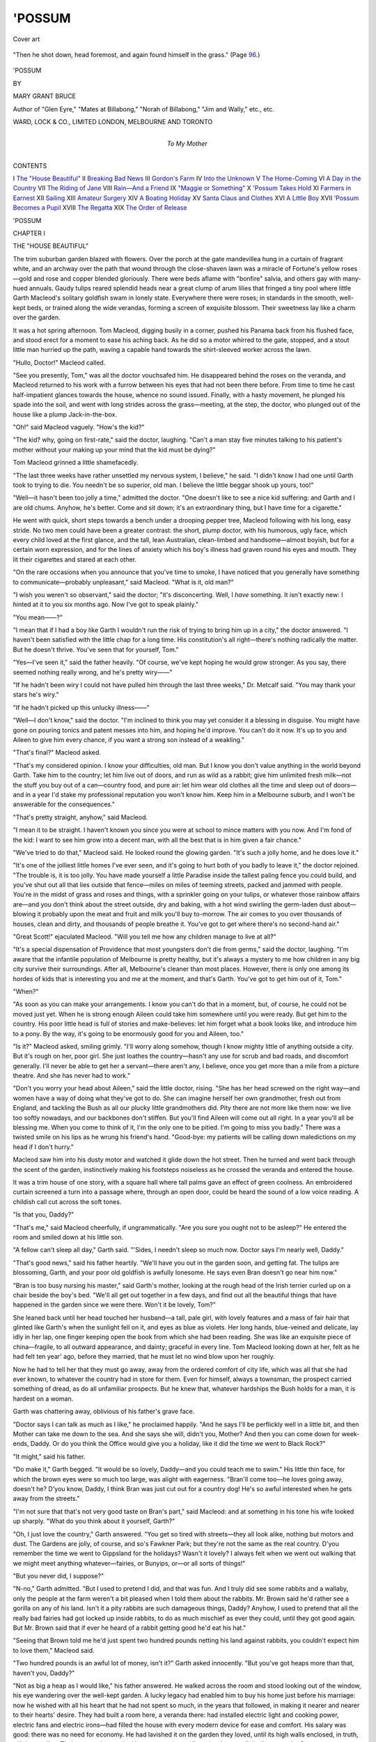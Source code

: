 .. -*- encoding: utf-8 -*-

.. meta::
   :PG.Id: 50881
   :PG.Title: 'Possum
   :PG.Released: 2016-01-08
   :PG.Rights: Public Domain
   :PG.Producer: Al Haines
   :DC.Creator: Mary Grant Bruce
   :DC.Title: 'Possum
   :DC.Language: en
   :DC.Created: 1917
   :coverpage: images/img-cover.jpg

=======
'POSSUM
=======

.. clearpage::

.. pgheader::

.. container:: coverpage

   .. vspace:: 3

   .. _`Cover art`:

   .. figure:: images/img-cover.jpg
      :figclass: white-space-pre-line
      :align: center
      :alt: Cover art

      Cover art

   .. vspace:: 4

.. container:: frontispiece

   .. _`"Then he shot down, head foremost, and again found himself in the grass."`:

   .. figure:: images/img-front.jpg
      :figclass: white-space-pre-line
      :align: center
      :alt: "Then he shot down, head foremost, and again found himself in the grass." (Page 96.)

      "Then he shot down, head foremost, and again found himself in the grass." (Page `96`_.)

   .. vspace:: 4

.. container:: titlepage center white-space-pre-line

   .. class:: xx-large bold

      'POSSUM

   .. vspace:: 2

   .. class:: medium

      BY

   .. class:: large

      MARY GRANT BRUCE

   .. class:: small

      Author of "Glen Eyre," "Mates at Billabong,"
      "Norah of Billabong," "Jim and Wally,"
      etc., etc.

   .. vspace:: 3

   .. class:: medium

      WARD, LOCK & CO., LIMITED
      LONDON, MELBOURNE AND TORONTO

   .. vspace:: 4

.. container:: dedication center white-space-pre-line

   .. class:: medium

      To
      My Mother

.. vspace:: 4

.. class:: center large bold

CONTENTS

.. vspace:: 2

.. class:: noindent white-space-pre-line

I  `The "House Beautiful"`_
II  `Breaking Bad News`_
III  `Gordon's Farm`_
IV  `Into the Unknown`_
V  `The Home-Coming`_
VI  `A Day in the Country`_
VII  `The Riding of Jane`_
VIII  `Rain—And a Friend`_
IX  `"Maggie or Something"`_
X  `'Possum Takes Hold`_
XI  `Farmers in Earnest`_
XII  `Sailing`_
XIII  `Amateur Surgery`_
XIV  `A Boating Holiday`_
XV  `Santa Claus and Clothes`_
XVI  `A Little Boy`_
XVII  `'Possum Becomes a Pupil`_
XVIII  `The Regatta`_
XIX  `The Order of Release`_

.. vspace:: 4

.. _`THE "HOUSE BEAUTIFUL"`:

.. class:: center x-large bold

   'POSSUM

.. vspace:: 3

.. class:: center large bold

   CHAPTER I

.. class:: center medium bold

   THE "HOUSE BEAUTIFUL"

.. vspace:: 2

The trim suburban garden blazed with flowers.
Over the porch at the gate mandevillea
hung in a curtain of fragrant white, and an
archway over the path that wound through the
close-shaven lawn was a miracle of Fortune's yellow
roses—gold and rose and copper blended gloriously.
There were beds aflame with "bonfire" salvia,
and others gay with many-hued annuals.  Gaudy
tulips reared splendid heads near a great clump of
arum lilies that fringed a tiny pool where little
Garth Macleod's solitary goldfish swam in lonely
state.  Everywhere there were roses; in standards
in the smooth, well-kept beds, or trained along
the wide verandas, forming a screen of exquisite
blossom.  Their sweetness lay like a charm over
the garden.

It was a hot spring afternoon.  Tom Macleod,
digging busily in a corner, pushed his Panama
back from his flushed face, and stood erect for a
moment to ease his aching back.  As he did so
a motor whirred to the gate, stopped, and a stout
little man hurried up the path, waving a capable
hand towards the shirt-sleeved worker across the
lawn.

"Hullo, Doctor!" Macleod called.

"See you presently, Tom," was all the doctor
vouchsafed him.  He disappeared behind the roses
on the veranda, and Macleod returned to his work
with a furrow between his eyes that had not been
there before.  From time to time he cast
half-impatient glances towards the house, whence no
sound issued.  Finally, with a hasty movement,
he plunged his spade into the soil, and went with
long strides across the grass—meeting, at the step,
the doctor, who plunged out of the house like a
plump Jack-in-the-box.

"Oh!" said Macleod vaguely.  "How's the kid?"

"The kid? why, going on first-rate," said the
doctor, laughing.  "Can't a man stay five
minutes talking to his patient's mother without your
making up your mind that the kid must be dying?"

Tom Macleod grinned a little shamefacedly.

"The last three weeks have rather unsettled
my nervous system, I believe," he said.  "I didn't
know I had one until Garth took to trying to die.
You needn't be so superior, old man.  I believe the
little beggar shook up yours, too!"

"Well—it hasn't been too jolly a time,"
admitted the doctor.  "One doesn't like to see a
nice kid suffering: and Garth and I are old chums.
Anyhow, he's better.  Come and sit down; it's
an extraordinary thing, but I have time for a
cigarette."

He went with quick, short steps towards a bench
under a drooping pepper tree, Macleod following
with his long, easy stride.  No two men could
have been a greater contrast: the short, plump
doctor, with his humorous, ugly face, which every
child loved at the first glance, and the tall, lean
Australian, clean-limbed and handsome—almost
boyish, but for a certain worn expression, and for
the lines of anxiety which his boy's illness had
graven round his eyes and mouth.  They lit their
cigarettes and stared at each other.

"On the rare occasions when you announce
that you've time to smoke, I have noticed that you
generally have something to communicate—probably
unpleasant," said Macleod.  "What is it,
old man?"

"I wish you weren't so observant," said the
doctor; "it's disconcerting.  Well, I *have*
something.  It isn't exactly new: I hinted at it to you
six months ago.  Now I've got to speak plainly."

"You mean——?"

"I mean that if I had a boy like Garth I wouldn't
run the risk of trying to bring him up in a city,"
the doctor answered.  "I haven't been satisfied
with the little chap for a long time.  His
constitution's all right—there's nothing radically the matter.
But he doesn't thrive.  You've seen that for
yourself, Tom."

"Yes—I've seen it," said the father heavily.
"Of course, we've kept hoping he would grow
stronger.  As you say, there seemed nothing really
wrong, and he's pretty wiry——"

"If he hadn't been wiry I could not have pulled
him through the last three weeks," Dr. Metcalf
said.  "You may thank your stars he's wiry."

"If he hadn't picked up this unlucky illness——"

"Well—I don't know," said the doctor.  "I'm
inclined to think you may yet consider it a
blessing in disguise.  You might have gone on pouring
tonics and patent messes into him, and hoping he'd
improve.  You can't do it now.  It's up to you and
Aileen to give him every chance, if you want a
strong son instead of a weakling."

"That's final?" Macleod asked.

"That's my considered opinion.  I know your
difficulties, old man.  But I know you don't value
anything in the world beyond Garth.  Take him
to the country; let him live out of doors, and run
as wild as a rabbit; give him unlimited fresh
milk—not the stuff you buy out of a can—country food,
and pure air: let him wear old clothes all the time
and sleep out of doors—and in a year I'd stake
my professional reputation you won't know him.
Keep him in a Melbourne suburb, and I won't be
answerable for the consequences."

"That's pretty straight, anyhow," said Macleod.

"I mean it to be straight.  I haven't known you
since you were at school to mince matters with
you now.  And I'm fond of the kid: I want to see
him grow into a decent man, with all the best that
is in him given a fair chance."

"We've tried to do that," Macleod said.  He
looked round the glowing garden.  "It's such a
jolly home, and he does love it."

"It's one of the jolliest little homes I've ever
seen, and it's going to hurt both of you badly to
leave it," the doctor rejoined.  "The trouble is,
it is too jolly.  You have made yourself a little
Paradise inside the tallest paling fence you could
build, and you've shut out all that lies outside
that fence—miles on miles of teeming streets,
packed and jammed with people.  You're in the
midst of grass and roses and things, with a sprinkler
going on your tulips, or whatever those rainbow
affairs are—and you don't think about the street
outside, dry and baking, with a hot wind swirling
the germ-laden dust about—blowing it probably
upon the meat and fruit and milk you'll buy
to-morrow.  The air comes to you over thousands
of houses, clean and dirty, and thousands of people
breathe it.  You've got to get where there's no
second-hand air."

"Great Scott!" ejaculated Macleod.  "Will you
tell me how any children manage to live at all?"

"It's a special dispensation of Providence that
most youngsters don't die from germs," said the
doctor, laughing.  "I'm aware that the infantile
population of Melbourne is pretty healthy, but
it's always a mystery to me how children in any
big city survive their surroundings.  After all,
Melbourne's cleaner than most places.  However,
there is only one among its hordes of kids that is
interesting you and me at the moment, and that's
Garth.  You've got to get him out of it, Tom."

"When?"

"As soon as you can make your arrangements.
I know you can't do that in a moment, but, of course,
he could not be moved just yet.  When he is strong
enough Aileen could take him somewhere until you
were ready.  But get him to the country.  His
poor little head is full of stories and make-believes:
let him forget what a book looks like, and introduce
him to a pony.  By the way, it's going to be
enormously good for you and Aileen, too."

"Is it?" Macleod asked, smiling grimly.  "I'll
worry along somehow, though I know mighty little
of anything outside a city.  But it's rough on her,
poor girl.  She just loathes the country—hasn't
any use for scrub and bad roads, and discomfort
generally.  I'll never be able to get her a
servant—there aren't any, I believe, once you get more
than a mile from a picture theatre.  And she has
never had to work."

"Don't you worry your head about Aileen,"
said the little doctor, rising.  "She has her head
screwed on the right way—and women have a way
of doing what they've got to do.  She can imagine
herself her own grandmother, fresh out from England,
and tackling the Bush as all our plucky little
grandmothers did.  Pity there are not more like
them now: we live too softly nowadays, and our
backbones don't stiffen.  But you'll find Aileen
will come out all right.  In a year you'll all be
blessing me.  When you come to think of it, I'm
the only one to be pitied.  I'm going to miss you
badly."  There was a twisted smile on his lips as
he wrung his friend's hand.  "Good-bye: my
patients will be calling down maledictions on my
head if I don't hurry."

Macleod saw him into his dusty motor and
watched it glide down the hot street.  Then he
turned and went back through the scent of the
garden, instinctively making his footsteps noiseless
as he crossed the veranda and entered the house.

It was a trim house of one story, with a square
hall where tall palms gave an effect of green
coolness.  An embroidered curtain screened a turn
into a passage where, through an open door, could
be heard the sound of a low voice reading.  A
childish call cut across the soft tones.

"Is that you, Daddy?"

"That's me," said Macleod cheerfully, if
ungrammatically.  "Are you sure you ought not to
be asleep?"  He entered the room and smiled
down at his little son.

"A fellow can't sleep all day," Garth said.
"'Sides, I needn't sleep so much now.  Doctor
says I'm nearly well, Daddy."

"That's good news," said his father heartily.
"We'll have you out in the garden soon, and
getting fat.  The tulips are blossoming, Garth, and
your poor old goldfish is awfully lonesome.  He
says even Bran doesn't go near him now."

"Bran is too busy nursing his master," said
Garth's mother, looking at the rough head of the
Irish terrier curled up on a chair beside the boy's
bed.  "We'll all get out together in a few days,
and find out all the beautiful things that have
happened in the garden since we were there.  Won't
it be lovely, Tom?"

She leaned back until her head touched her
husband—a tall, pale girl, with lovely features and
a mass of fair hair that glinted like Garth's when
the sunlight fell on it, and eyes as blue as violets.
Her long hands, blue-veined and delicate, lay idly
in her lap, one finger keeping open the book from
which she had been reading.  She was like an
exquisite piece of china—fragile, to all outward
appearance, and dainty; graceful in every line.
Tom Macleod looking down at her, felt as he had
felt ten year' ago, before they married, that he
must let no wind blow upon her roughly.

Now he had to tell her that they must go away,
away from the ordered comfort of city life, which
was all that she had ever known, to whatever the
country had in store for them.  Even for himself,
always a townsman, the prospect carried something
of dread, as do all unfamiliar prospects.  But he
knew that, whatever hardships the Bush holds for
a man, it is hardest on a woman.

Garth was chattering away, oblivious of his
father's grave face.

"Doctor says I can talk as much as I like,"
he proclaimed happily.  "And he says I'll be
perflickly well in a little bit, and then Mother can
take me down to the sea.  And she says she will,
didn't you, Mother?  And then you can come down
for week-ends, Daddy.  Or do you think the Office
would give you a holiday, like it did the time we
went to Black Rock?"

"It might," said his father.

"Do make it," Garth begged.  "It would be
so lovely, Daddy—and you could teach me to swim."
His little thin face, for which the brown eyes were
so much too large, was alight with eagerness.
"Bran'll come too—he loves going away, doesn't
he?  D'you know, Daddy, I think Bran was
just cut out for a country dog!  He's so awful
interested when he gets away from the streets."

"I'm not sure that that's not very good taste
on Bran's part," said Macleod: and at something
in his tone his wife looked up sharply.  "What
do you think about it yourself, Garth?"

"Oh, I just love the country," Garth answered.
"You get so tired with streets—they all look alike,
nothing but motors and dust.  The Gardens are
jolly, of course, and so's Fawkner Park; but they're
not the same as the real country.  D'you remember
the time we went to Gippsland for the holidays?
Wasn't it lovely?  I always felt when we went out
walking that we might meet anything whatever—fairies,
or Bunyips, or—or all sorts of things!"

"But you never did, I suppose?"

"N-no," Garth admitted.  "But I used to
pretend I did, and that was fun.  And I truly did
see some rabbits and a wallaby, only the people
at the farm weren't a bit pleased when I told them
about the rabbits.  Mr. Brown said he'd rather
see a gorilla on any of *his* land.  Isn't it a pity
rabbits are such damageous things, Daddy?  Anyhow,
I used to pretend that all the really bad fairies
had got locked up inside rabbits, to do as much
mischief as ever they could, until they got good
again.  But Mr. Brown said that if ever he heard
of a rabbit getting good he'd eat his hat."

"Seeing that Brown told me he'd just spent
two hundred pounds netting his land against rabbits,
you couldn't expect him to love them," Macleod said.

"Two hundred pounds is an awful lot of money,
isn't it?" Garth asked innocently.  "But you've
got heaps more than that, haven't you, Daddy?"

"Not as big a heap as I would like," his father
answered.  He walked across the room and stood
looking out of the window, his eye wandering over
the well-kept garden.  A lucky legacy had enabled
him to buy his home just before his marriage:
now he wished with all his heart that he had not
spent so much, in the years that followed, in
making it nearer and nearer to their hearts' desire.
They had built a room here, a veranda there: had
installed electric light and cooking power, electric
fans and electric irons—had filled the house with
every modern device for ease and comfort.  His
salary was good: there was no need for economy.
He had lavished it on the garden they loved, until
its high walls enclosed, in truth, a little paradise.
Their personal tastes had been expensive: stalls
at the theatres, little dinners at the Savoy, races,
dances, bridge parties, had all been commonplaces
in their happy, careless life.  Best of all had he
loved to dress Aileen beautifully.  "When a fellow
has the loveliest wife in Australia, it's up to him
to see that she's decently rigged out," he would
say, bringing home a fur coat, a costly sunshade,
a piece of exquisite lace.  He hardly knew how
much his own clothes, quietly good, had cost him:
Garth had been the best turned out boy in the
neighbourhood.  Their servants, well-paid and
lightly-worked, had kept the household machinery moving
silently on oiled wheels.  There had seemed not
one crumpled petal in the rose-leaves that strewed
their path.

The trained nurse entered softly, bearing on a
little brass tray Garth's tea-service—dainty china,
painted with queer, long-necked cats.

"This is the first day I've felt really int'rested
in tea," Garth proclaimed cheerfully, wriggling up
on his pillows.  His mother moved quickly to help
him, slipping a wrap round the thin little shoulders.
Then a gong chimed softly from the hall, and she
turned to her husband.  Her fingers lay on his
shoulder for a moment.

"Tea, Tom."

"Oh, all right," he said, and turned from the
window.  "So long, old son—eat a big tea."

"I'll eat a 'normous one, if Nurse will only give
it to me," Garth said, eyeing his tray hungrily.
"Mind you do, too, Daddy.  And come back soon."

"I will," Macleod said.  He smiled at the eager
face as he followed his wife from the room.





.. vspace:: 4

.. _`BREAKING BAD NEWS`:

.. class:: center large bold

   CHAPTER II


.. class:: center medium bold

   BREAKING BAD NEWS

.. vspace:: 2

It was one of Aileen Macleod's whims that she
liked to brew her own tea.  A copper kettle
bubbled busily over a spirit lamp on the tray as
they entered the drawing-room, and her husband
flung himself into an arm-chair and watched the
slim, beautiful hands busy with the silver
tea-caddy and the quaint, squat teapot.  Neither
spoke until she came to his side with his cup.

"I beg your pardon, dear," he said, trying to
rise.  She kept him back, a hand on his shoulder.

"You've been working: why shouldn't I bring
you your tea?" she said, smiling at him.

"Because I ought to be looking after you," he
rejoined.  He was on his feet with a quick
movement, took her by the shoulders laughingly, and
put her into a big chair, bringing tea and hot cakes
to a tiny table beside her.

"There!" he said.  "No: you want another
cushion.  Now lie back, sweetheart, and rest;
you're ever so much more tired than you'll admit,
even to yourself."

"Being tired doesn't matter, now," she said.
"Nothing matters, now that Garth is safe.  But
it's nice to be bullied."  She smiled at him, with
a little restful movement, then took up her cup.
Over it she looked at him questioningly.

"Dr. Metcalfe *is* quite satisfied, Tom?  What
were you and he talking about for so long?"

"Oh, he's quite satisfied with the boy's
progress," Macleod answered.  "He says you and he
can go away quite soon.  We—we were just
yarning."  Something tied his tongue; she looked
so tired, and yet so peaceful.  He would not tell
her just yet.

Aileen opened her lips to speak and then closed
them again.  They talked idly of the garden, the
tulips that were just blossoming, and the new
roses, until tea was over and a silent-footed maid
had removed the tray.  Macleod lit a cigarette,
and lay back in his chair.

"Tell me, Tom," she said quietly.  "I know
there is something more."

He was silent for a moment, looking at her.  She
was very pale, her breath coming quickly.

"Don't bother about anything now," he said.
"We've got the little chap back; and you're
dog-tired.  You mustn't worry about anything."

"Don't you see—when I don't know, I think it's
Garth!"  Her voice broke, almost in a cry.  "Tell
me—quick!"

He was on his knees beside her in a flash.

"What a fool I am!—it's all right, my girl.
Garth's quite safe.  Only we've got to go away—to
leave all this and take him to the Bush.  He'll
grow strong if we do.  But I didn't know how
to tell you."

His wife gave a long sigh, and put her face down
on his shoulder.

"Oh-h!" she said.  "I thought it was something
that really mattered!"

"My girl!" said Macleod huskily.  For a while
they did not move.  Then she put him away from
her gently, and looked at him with steady eyes.

"I suppose I shall wake up some morning—perhaps
to-morrow morning—to realize that it's
quite large and important," she said.  "But at
present it seems the smallest thing, because all that
really counts is that Garth is safe.  Tell me all
about it, Tom."

"Metcalfe won't answer for him if we keep him
in town," he said.  "If we take him right into the
country for a few years he will grow into a strong
boy.  Therefore, as the Americans say, it's country
for ours."

"Of course.  What will happen?"

"We'll sell or let this place," he said, watching
her face keenly for some sign that the blow was
telling.  But there was no change in its eager
interest, and he went on.

"I must send in my resignation at the office.
They'll be nice about it, of course: probably they'd
always try to find a berth for me, though it would
not be as good as this one.  That will leave us with
the little bit of private income we have and
whatever we get out of the house.  We might live on
that, after a fashion.  But if we've got to go into
the country, I'd rather see if we can't make
something out of the land."

"But we don't know anything about it."

"Not a thing," Macleod agreed.  "But I don't
believe it's so awfully complicated: surely a man
of reasonable common sense can learn.  And look
at the alternative—living in some beastly cottage
in a township, with not a thing to do.  I don't
think I could stand it."

"I'm sure I couldn't," said his wife.  "Of
course you'll learn—look at all the stupid people
who do well out of land.  Quite stupid people:
and your worst enemy can't say you haven't got
brains, Tom!"

"I make you my best bow," said her husband
solemnly.  "You're very encouraging, ma'am!
I'll try to live up to your high estimate of me.
But what seems to matter more is that I think I've
got enough muscle."

For the first time a shadow of doubt came into
her eyes.

"I don't want you to be worked to death,"
she said.  "Will it be very hard for you, Tom?"

He broke into a short laugh.

"Hard for *me*!  Do you think it matters the
least little bit about me?  But it maddens me to
think what it's going to mean for you.  Do you
realize that it means no more fun, as we've always
counted fun? no more outings or gaiety, no
pretty clothes? any sort of a home, and mighty
little comfort?  We—we won't have much money,
Aileen."

"We'll have enough to—to *live*, won't we?"
she asked.  "To buy food, I mean?"

"Oh, there'll be enough for that.  But we'll
have to scrimp in a hundred ways.  I don't know
that we can even keep a servant for you, though I
don't suppose, for that matter, that there are
any to be had in the Bush.  I wouldn't mind that
so much if I could help you: but I'll have my own
work outside, and it will keep me going.  I've
never let you work, Aileen," he ended wistfully.

"No, you haven't," she said; looking at him
gently.  "If ever a woman was thoroughly spoilt
it's your wife!"

"I couldn't have had the face to marry you,
if it had meant that you would have to work,"
he answered.  "How could I, when you'd never
done any work in your life?"

"I don't know that that is a very creditable
record for a woman," she said reflectively.  "I've
often thought my life was too soft a one; only
you have made it so easy to be lazy, Tom."

"You're not lazy," he defended her hotly.
"Look at all you have on hand—your music, the
garden, the home—do you think it's only servants
that have made us our 'House Beautiful?'  You've
charities, and Women's Leagues—and
Garth.  It seems to me you're always busy."

"They're all very pretty things to play at,"
she said, laughing.  "All except Garth: he is a
solid reality.  Now I'm going to discover ever
so many other realities.  Don't worry about me,
Tom, dear.  It's going to be an Awfully Big
Adventure, but we'll get through somehow."

She smiled up at him.  Something like a great
weight lifted from Macleod's heart.

"You aren't afraid?" he asked.

Her face grew grave, and for a moment she did
not answer.

"I never knew what fear really meant until
Garth was ill," she said, at length.  "One says
one is afraid of lots of things; but you get right to
the terrible depths of fear when you think your
child is dying.  And it teaches you that nothing
else matters.  Now that Garth has come back, and
I can hold him again, nothing else even seems
serious.  I suppose a month ago I might have felt
scared at the idea of cooking and scrubbing, but
now I feel as if I could do it, and sing.  You
understand, don't you?"

"Yes, I understand," he answered.  "It's hard
to imagine anything else troubling us, if the kid's
safe.  But will we feel like that in a year's
time? in six months?  The sharp edge of thankfulness
will have worn off then, but the cooking and
scrubbing will remain."

She nodded.

"It isn't easy to say.  I suppose I shouldn't
make any predictions, since I don't in the least
understand all I'll have to tackle.  But plenty of
other women have done it, and much more—women
with half a dozen little children.  I'm not
going to be afraid."  She lifted her chin with a
defiant little toss.  "I suppose it will be hard, and
I'll make ever so many mistakes—so will you, and
we'll laugh at each other!  Oh, Tom, nothing can
be very bad if we keep laughing, and we have
Garth!"

"You dear!" he said.  "I might have known
you'd take it that way.  Of course"—he
hesitated—"there are other alternatives.  You wouldn't
care to send Garth to live on a farm for a few
years, if we could get hold of the right people?
Like the Agnews did with that delicate boy of theirs,
you know?"

"The Agnews couldn't help themselves," said
Aileen.  "*There's* a woman to be pitied, if you
like.  Mrs. Agnew aged ten years in the first year
after she had to part with Harry.  We don't do
that sort of thing in this family.  Next?"

He laughed.

"With my first suggestion badly squashed——"

"You would have squashed it yourself if I
hadn't, Tom!"

"Yes, but I knew you would," he said comfortably.
"Well, the next is really more feasible."  He
watched her narrowly.  "Suppose I stayed on
at the office, and we let this house, and I lived in
rooms; there would be money enough to establish
you and Garth in some little country place where
you wouldn't have to work, and it would be all right
for the boy.  It would mean separation, of course,
but I might be able to run down to see you every
few months.  It would be far easier for you, dear."

"And for you?"

"Whatever is best for you will be best for me,"
he said.  "You know that, Aileen, don't you?
I will be quite satisfied with your choice."

"I wish I knew what you want," she said,
watching his face.

"And I won't tell you."  He laughed at her.

"Very well," she said, "then I will choose, and
it's your own fault if you don't like it.  I think
that as a planner you begin well, and then slump
dreadfully—at any rate, your last two efforts
are simply horrid.  Do you think I can take the
responsibility of bringing up Garth alone, just
when he needs a man's hand?  He'd break his heart.
I wouldn't dare to tell him we meant to leave you.
And if you imagine that a little freedom from work
would make up to me for being without you——  Aren't
you ashamed of yourself, Tom Macleod?"

He sat down on the arm of her chair and lifted
her hand against his face.

"I had to give you your choice," he said.  "But
you don't know what a blue funk I was in!"

"Then you ought to be more ashamed of
yourself than ever!" she retorted.  "We're mates,
you and Garth and I: nothing matters, so long as
we are together."

"Not even scrubbing?"

"No," she said.  "Nor ploughing, Tom?"

"Certainly not.  Nor cooking?"

"Cooking might be fun.  What about milking?"

"I learned to milk in my extreme youth," said
he proudly.  "That's a detail.  But—washing?"

"It's done in the best families," she said.
"Counted out.  How about clearing land?"

"I will do it with my little hatchet," said her
husband.  "Washing-up, Aileen?"

"Ugh!" she said.  "Even in this uplifted
moment I can't pretend I'm going to enjoy greasy
dishes.  Never mind—they'll get done.  We won't
think about them.  Anything else?"

"Lots, I'm certain.  What if the sheep get
foot-rot, and the hens develop pip?  Or is it the
other way round?  Could you manage a hen with
foot-rot?"

"Just as well as you would handle a sheep with
pip.  What are they, anyhow?"

"Diseases which have always been happily
obscure to me," he said, "Now we'll have to study
them."

"We'll study them together, then," said his wife;
"then, if they appear we can turn on them our
united batteries of knowledge.  There must be
lots of other diseases, Tom.  Is it hens that get
glanders?"

"Very probably: it always seemed to me that
hens have nasty habits," said he.  "Of course,
I've only looked at them with a kind of semi-detached
eye, but then, I never felt any inclination
for close acquaintance with a live fowl.  My soul
was as a star, and dwelt apart!"

"I think one of the first things you had better
do would be to uproot any graceful notions about
your soul," said his wife.  "We shan't need
encumbrances like that for some time.  Stout bodies
and strong muscles are likely to be more in our
line; don't be surprised or shocked if you find me
writhing in odd corners, because it will be only
Swedish drill, to develop me—also in odd
corners!"

"It will be awfully interesting," he said, laughing.
"Couldn't you start it now?  I believe there's
one lovely exercise that you do at meal-times.  Strangers
are apt to run to your assistance, thinking you're
strangling, but it's only neck-drill, to give you a
long, slender throat!"

"I've always faintly hoped mine pleased you,"
rejoined his wife.  "However, it's too late now—it
won't matter in the Bush if one has a throat or
not.  My energies are going to enable me to develop
strength enough to throw a bag of wheat over my
shoulder, and go whistling down the lea!"

"Why not bring it home?  I don't see why you
want to throw good wheat about, after I shall
probably have had grave trouble in growing it.  And
what is a lea, anyhow?"

"It's something the lowing herd winds slowly
o'er," she said.  "You ought to know that."

"I did, but I don't know what it looks like.
And I suppose I'll have to know."  The laughter
died out of his eyes, and he looked at her in
silence for a moment.  "Aileen—it's all very
well to play the fool, but we're two horribly ignorant
people.  I wonder if we'll do any good at all?"

"Yes—we will," she said stubbornly.  "And
I don't mean to stop playing the fool: at least
I hope I won't have to.  Think of poor old Garth,
if we grew old and solemn!  We'll just back each
other up and worry through.  We're in a pretty
tight place, but we're not going to pull long faces
over it.  I suppose sometimes things will get
bothersome, and we'll be tired, and possibly our tempers
may become a bit ragged at the edges.  But we'll
understand, and not remember it against each other
next day."

"Nor next minute, I hope," he said.  "Well,
a man would be a cur if he were afraid to face things
with any one like you."

"Don't you expect too much of me," said his
wife.  "I'm an ignorant old thing, as you've justly
pointed out, and when you have indigestion through
my bad cooking you'll dislike me extremely.  But
I'll improve.  Now come and we'll tell Garth all
about it."





.. vspace:: 4

.. _`GORDON'S FARM`:

.. class:: center large bold

   CHAPTER III


.. class:: center medium bold

   GORDON'S FARM

.. vspace:: 2

It was Dr. Metcalfe who found the new home
for them.

He came in on Garth's first afternoon in the
garden.  They were gathered under the pepper
tree, and Garth gave a glad little shout at sight of
him.

"Oh, there's my doctor!  Come along, Doctor,
and have tea!"

"This seems a party," said the new-comer,
regarding the table beside the boy's couch.  "Cakes,
as I live! and with pink and white icing!  Who
said you could have exciting things like that, young
man?"

"Mother did—and I b'lieve you told her," said
Garth cheerfully.  "I'm ever so nearly well.
You know you don't have to come and stick that
old fernometer in my mouth any more."

"It's evident that it will be needed again to-morrow,"
said the doctor, regarding the cakes with
a lowering brow.

"Never mind—it'll be worth it," Garth rejoined.
"Anyhow, I know you're only pulling my leg!"

"The attitude of disrespect shown by one's
patients is very distressing," said the doctor,
subsiding into a low chair and accepting tea.  "Go
on, young man: don't blame me when you find
the castor-oil bottle looming by your bed of pain!
Then you'll wish that you had stuck to good old
bread-and-butter, and you'll send for me."

"Well, you'd come," said Garth comfortably.

"I would not.  I would send back a stern
message—'Double dose of oil.'"

"Then I'd better have a double go of cake,"
said Garth.  "Bettern't I, Dad?"

"Most certainly, I should say," his father
answered.  "It's a sound rule not to mind paying
for your fun."  He held the plate for Garth's
inspection.  "There's one in the corner, with an
enormous blob of icing: it looks pretty good."

"It is," said Garth, digging his sharp little teeth
into it, with a rapt expression.

"A nice pair, you are!" quoth the doctor,
regarding them with a twinkle in his eye.  "Not
that I can blame the son, seeing what his father is.
I pity you, Aileen: you'll have a hard time with
them when you get to the Back of Beyond."

"Oh, did you know we were going there?"
Garth queried eagerly.  "Isn't it lovely, Doctor!
I'm going to have a pony, Dad b'lieves.  Will you
come and see it?"

"It will be my one ambition," the doctor told
him gravely.  "Have you made any arrangements
yet, Tom?"

"I'm trying to find a place," Macleod answered.
"The office has been awfully decent: they say
I'm to come to them if ever we return to Melbourne,
and they'll do their best to take me back.
Likewise, they've given me a bonus, which is handy."

"And said the nicest things about him," interpolated
his wife.  "*He* won't tell you that, so I
must—you can blush unseen, Tom.  And the staff,
to his great horror, mean to give him a silver salver."

"Very handy in the Bush, I'm sure," said the doctor.

"It's jolly good of them," Tom said; "but I
wish they wouldn't.  Poor beggars, they have
enough to do with their money.  The awful part
is that I believe they're going to make speeches!"

"And you'll have to make one," said Aileen.
"Do you think they would let us come and hear?"

"Heaven forbid!" ejaculated her husband.  "I
haven't made a speech since the burst of eloquence
I uttered, at our wedding breakfast."

"I remember well," said the doctor.  "It
lasted fully ten seconds, and then you collapsed.
We all blushed for you.  I think I'd like to hear
you make another."

"Well, you won't,'" said the victim, with finality.
"I wish you'd change the subject: it hurts."

"Certainly," said the doctor.  "I've found you
a farm."

"You have!  Where?"

"Down in the Gippsland Lakes country," said
his friend.

"Is it any good?"

"I wouldn't have found it if it were not," said
the doctor severely.  "As a matter of fact, I
believe it is rather a lucky find.  It belongs to
Jim Gordon, an Englishman who has been out
there about fifteen years.  He knocked about all
over the country for a good while, and then bought
this place.  Now he has had money left to him,
and he's going back to England.  But he likes
Australia, and he does not mean to stay away
for ever, so he won't sell: he's fond of this little
place, and he'll take a low rent if he can get a tenant
who will look after it.  He showed it to one man,
who looked at his plunge-bath and remarked, that
it would be a good thing to set tomato plants in!
It seems to have given Gordon rather a shock."

"It would," said Aileen feelingly.  "Did you
tell him we were nice people, Doctor?"

"I went as far as I could," said the doctor
guardedly.

"I wonder he hasn't already come to call, in
that case," said she, laughing.

"Apart from your quite unjustifiable reasoning,
he isn't exactly a calling man," the doctor remarked.
"I gather that he has lived very much to himself
on this place, doing most of his own work, and that
he is not at all popular among the settlers near,
who, probably regard him as full of unpleasant
English pride—which he is.  He's one of those
stiff-necked people who think their own ways are always
best, and so will never learn any new ones.  Therefore,
he has never made much money.  From what
he says, there is plenty of work to be done on this
place.  It's about the acreage you want, and there's
a decent little house on it; and he does seem to
have taken some pains with his orchard and garden.
But for the most part he appears to have gone
fishing, and let the place take care of itself."

"Would there be room on it for a pony?" Garth
asked wistfully.

"Yes—and what's more, there's a pony there
already!"

"Glory!" said Garth faintly.

"Have we got to take his live stock, too?"
asked Macleod.

"It isn't necessary, but I should think it would
suit you.  There is not much—a pony or two,
and a few cows and sheep.  You will need all he
has had, and, I should think, more: and he'll sell
them at a fair valuation.  He has two boats, which
are let with the house, if the tenant undertakes to
keep them in order—he really seems keener about
the boats than about anything else.  He has a
horror of agents and lawyers, and wants to arrange
the whole thing privately.  If you will consider the
place he would like you to go down with him to
see it."

"I suppose he would not object to my taking
a man down with me?  Dawson, who values for
our office, knows all about these things: and you
know how much I do.  The office has offered to
lend me Dawson to look at any place."

"Oh, Gordon won't mind—he's really a very
fair-minded old chap, and you won't find him hard
to deal with.  He's not the sort of person to take
advantage of the young and innocent: in fact,
he'll probably respect you more for taking a tame
expert with you."

"It's a long way from town," Macleod said,
regarding Aileen with troubled eyes.

"What of that?  It's glorious country, and
the very place for a small boy," said the doctor,
smiling at Garth, who had forgotten cake, and was
listening, his eyes shining.  "You don't want to
be running to town always—that's expensive and
unsettling.  Cuninghame is quite close, where you
can get all your stores: and if you want a bigger
town, Sale and Bairnsdale are within easy reach.
I've never found out which of them is the capital
of Gippsland, but perhaps you'll make the
discovery.  Did I mention that one of the boats is a
motor-launch.  You lucky people will be able to
explore all the corners of the lakes that mere
tourists never see."

"Dad!" came from Garth, in a burst of ecstasy—which
somehow checked his father in a remark
that busy farmers would not have much time to
play about on the lakes.  Looking at the delighted
face, with the unnaturally large eyes, it seemed
better to put that remark away among unborn
speeches.  He said instead—

"It sounds very jolly.  I'll have to teach you
to run the motor, old son.  By the way, Metcalfe,
do you happen to have gathered whether we are
likely to make a living out of this highly desirable
place?"

"Why, yes, I think you are," the doctor answered.
"Gordon has not done so badly, and he's not a
hard worker.  Given decent seasons and fair luck
you ought to get on, though it's not a place to make
any fortunes out of.  But go down and look at it
for yourself."

Which Macleod did, returning a few days later
with a cheered expression.

"It's not so bad, Dawson says," he told Aileen,
gratefully sipping a cup of coffee, after his long
journey.  "No fortune in it, as Metcalfe said;
but a living, unless we have bad luck.  And it's
certainly cheap.  The house might be much worse—though
I'm afraid you will find it bad enough, after
this one, my girl."

"Bless you, I'm not expecting a palace," said
Aileen cheerily.  "I hope it's small: a palace
would be somewhat burdensome when one came
to scrub it."

"Oh, it's small enough," he said.  "We'll fit
in, with an extra room or two.  There are some
things that you don't rind in many bush homes,
Dawson says—a decent bathroom, wire window-screens
and doors, and a thoroughly good water-supply.
They seem awfully ordinary, but I can
assure you they're not!  And the country is lovely:
the view from the front windows will make you
forget your old scrubbing-brush!"

"It will be a bad look-out for you if I do!"
murmured his wife.

"That's beneath you," he said, laughing.  "I
don't think a respectable farmeress ought to make
bad jokes.  There's a good garden, and a fair
orchard, and Garth will fall in love with the pony."

"Is the pony safe?" she asked.

"Very unsafe, I think—it's always in danger
of going to sleep.  I wouldn't like to say how old
it is, and I'd hate to ride five miles on it.  But
Garth will think it a lovely steed.  It may make
you realize how much past its prime it is when I
tell you Gordon wouldn't sell it.  He hadn't the
face to put a price on it—threw it in with the
farm, on condition that it was treated kindly.  Well,
you couldn't treat anything like that unkindly—not
if you had been brought up to reverence age!"

"It sounds a soothing beast," said Aileen—"not
likely to harrow my mind by bucking Garth off."

"I'll guarantee it won't.  There's another pony,
too.  I've bought that.  Also three cows, twenty-four
sheep, some assorted calves, and a lot of fowls.
Dawson says they're cheap: I don't know.  And
I've inherited an orphan boy!"

"Tom!  What do you mean?"

"Just what I say.  Gordon has a boy on a
three-years' lease from an orphanage in Melbourne,
and only six months of it have run, so I've taken
him over.  He's about fourteen, and quite full of
wickedness.  But one may train him into something."

"Did he—did he look at all clean?"

"He did not.  I rather think the training will
begin with soap; and it will be a terrible shock to
him, because you'd say from his appearance that
he'd never met it.  His name is Horace, I suppose,
but old Gordon always called him Horrors, and I
think we'll stick to it; it's extraordinarily suitable."

"I don't think he sounds nice," said Aileen,
wrinkling her pretty nose.

"To tell you the truth," said her husband
confidentially, "he isn't.  But he'll do a lot of odd
jobs.  I made inquiries about a servant, but it's
as we thought—not a soul to be had.  Did you
sound Julia about coming?"

"I did," said Aileen.  "'Is it me?' said Julia,
'that 'ud be leavin' Melbourne to go to wan of
them places I've heard tell of—nowhere to go on
your night out, and never a man to see, not if it
was even a butcher-boy!  I lived in a bog in
Ireland all me days till I come to Australia; and 'tis
no longer the counthry that I'd work in, but a good
town with moving pictures and the grocer callin'
every day for orders!'  Then she wept at leaving
me, and said she loved me as if I was her mother.
Annie weeps too, at intervals, but of course she
won't leave the young man in the baker's shop.
But we couldn't afford them, anyway, Tom, so
what's the good of worrying?  Stop worrying at
once, and tell me more about the farm."

"There's a gorgeous cloth-of-gold rose tumbling
all over the veranda," he said obediently, "and
lots of nice common flowers in the garden—stocks,
and wallflowers, and snapdragons, and honesty,
and pinks, and things like that.  It's very untidy,
but quite pretty.  The house is in a sheltered place
where anything will grow: he has orange and lemon
trees, covered with fruit, and he says the lemons
bear all the year round.  There are guavas, too:
I didn't know they grew in Victoria."

"Glory!" said Aileen, quoting her son.  "I'll
make guava jelly!"

"Do you know how?"

"No, but I'll learn.  What else?"

"Oh—apricots, and peaches, and cherries, and
apples, and pears, to say nothing of gooseberries
and currants.  There's a good strawberry bed, too."

"It sounds lovely," said Aileen.  "Think of
pies!  I've been learning to make pastry, Tom,
and Julia says I have a lovely hand for it.  She's
going to teach me all sorts of things.  Do you think
we can afford to buy one of those nice American
oil-stoves?  The ovens have glass doors, and you
sit in front in ecstasy, and watch your cakes rise."

"What if they don't rise?"

"Then you go and do something else, and hope
for the best.  Don't depress me, Tom.  They truly
are lovely stoves, and you and Horrors wouldn't
have nearly as much wood to cut.  And they're
nice and cool to work at."

"Well, that's quite enough reason," Macleod
said.  "If any dodge is going to make work
easier for you, we'll get it, if I have to pawn my
watch.  Let's go and buy these fascinating things
to-morrow.  I've got a list of everything in the
house, and you'll have to go over it, and see what
else you'll need."  He rose and stretched himself
with a great yawn.  "Eh, but I'm sleepy!  The
boy is asleep, I suppose?"

"Oh, yes, poor man: he tried to stay awake
for you, but I told him you would be too tired to
talk.  He's desperately anxious to hear about the
pony—you must go in to see him as soon as you
get up, and tell him about it.  He is so happy to be
going to the country.  It's going to be awfully
worth while, Tom."

"Is it?"  Then the doubt in his eyes died at
the sight of her face.  "Yes, I believe it is," he
said.  "But then you'd make anything worth
while!"





.. vspace:: 4

.. _`INTO THE UNKNOWN`:

.. class:: center large bold

   CHAPTER IV


.. class:: center medium bold

   INTO THE UNKNOWN

.. vspace:: 2

They said good-bye to the "House Beautiful"
in the early morning, while the roses on the
porch were still wet with dew.  One fragrant bud
brushed Aileen's shoulder as she went, and she
picked it, and tucked it into her coat.  If a little
shiver ran through her as the door closed behind
her, she gave no sign.  Their cab rattled off down
the familiar suburban street.  Neither Tom nor
Aileen looked back.

At the big station all was bustle and hurry:
and soon they were in the train and slipping
through the long miles of grey houses, until the
just-awaking city was left far behind, and wide green
paddocks and gum trees, tall and stately,
surrounded them.  Little townships, like beads upon
a string, brought them to a halt every few miles:
sometimes so close together that there seemed
scarcely any break between the outlying homesteads.

"Plenty of settlement here now," Macleod said.
"My mother used often to travel this road by
coach, and it was a journey in the winter: the
road was just a succession of bog-holes.  There
was one cheery spot known as the Glue-Pot.  Passengers
used to get out there, in a body; the women
and children stood under the trees, often in pouring
rain, while the men got their shoulders to the wheels
and dragged and pushed the old coach through.
It must have been hard on women with babies."

"Ugh!" said Aileen.  "Do you know, I think
our mothers were made of better stuff than we are."

"I don't," said her husband stoutly.  "You
aren't called upon to do what they did—you would
do it if you were.  But I don't think we men are
anything like as good as our fathers: we're brought
up softly, and we simply haven't got their muscle
and endurance and pluck."

"It's just the same with you—you would do
what you had to."

"I suppose we'd try.  Honestly, though, we
wouldn't get through as much.  Every one thinks
more nowadays of having a good time: the old
people never took holidays, never had luxuries:
worked year in and year out; had mighty few
clothes, and patched them until they fell to pieces.
I suppose that's partly how they made money.
No, we're poor specimens compared to our fathers."

"Well, *I* think you're just as good as Grandfather,
and a jolly lot better!" said an indignant small
voice; and Garth hurled himself tumultuously
upon his father.

"It's something to have a champion, isn't it?"
said Aileen, laughing.  "Sonnie, this is where I
tuck you up for a sleep," at which Garth protested
that he had never been less tired in his life, but
nevertheless submitted to being rolled up in a rug
with his head on his mother's knee; where
presently sleep came to him, and he lay peacefully
while the train raced through the fertile paddocks
that were once a desolate swamp, climbed the
Haunted Hills laboriously, rattled down the other
side, and so came upon wide plains where great
bullocks ceased grazing to look lazily at the iron
monster that came daily to disturb their solitude.

Half the afternoon had waned when the train
came to the end of its long journey, and they
emerged from the station into a sleepy street where
two-horse cabs waited to rattle them across
Bairnsdale to the river.  A paddle-steamer, moored to
the wharf, was hooting as they approached, and
late-comers were hurrying down the hill, fearful
of being left behind.  Having thus shown her
independence by hooting, and every one being safely
on board, the steamer decided not to hurry; and
it was some time before she woke up to fresh energy,
mooring ropes were cast off, and she churned her
way into mid-stream.

Garth was wildly excited.  Already a big grey
horse in a gig had supplied a private circus for his
benefit, declining to cross the bridge over the river
near the wharf, and showing its utter disapproval
of all bridges by dancing wildly on its hind legs,
while the girl who was driving beat it in vain.  A
parting hoot from the steamer's siren concluded
the argument, so terrifying the horse that it dropped
to all fours and, in desperation, bolted across the
bridge, disappearing in mad career towards the
town.  Already, Garth decided; the country was
showing extraordinary attractions: this sort of
entertainment never happened in a Toorak street.
And now they were slipping down the river, between
high banks where pleasant houses perched,
surrounded by beautiful gardens.  Boat-houses were
built at the edge of the water, whence flights of
steps ran up the hill: and little boats, tied to stakes,
rocked lazily as the steamer approached, and, as
she passed them, executed a frenzied dance as the
swish of the water from the paddle-wheels churned
into the reeds along the bank.  Sometimes a lone
fisherman sat in a boat, patiently angling.  These
sportsmen regarded the steamer as a necessary
evil, and dangled their baits in the air until the
commotion of her passing should have subsided.

A road wound along the river-bank.  It was
partly screened from view by trees, but sometimes
they caught glimpses of people riding and driving,
and once they saw a flock of sheep, driven by two
boys, the younger of whom looked about Garth's
age.  A little later came three or four merry boys
and girls, on ponies, racing, with shouts of laughter,
along the track.  Garth drew a long breath.

"Isn't the country a lovely place for boys,
Dad!" he said.

"It seems pretty jolly, old man," his father
answered.  "How soon do you think you'll be able
to ride like that?"

"I expect I'll have to get bucked off a good few
times first," said the small boy soberly.  "But
it doesn't hurt much if you choose a soft spot to
fall, Doctor says.  He told me no one could ride
until he'd been slung off seven times!"

"Well, a good many people couldn't ride if they
had been off seventy-seven times," his father
answered.  "Some people aren't born to be riders."

"Do you think I am?" queried Garth anxiously.

"Can't tell until I see you on a pony.  You
ought to be all right; there's a good deal in beginning
young.  You will be all right if you're not afraid,"
said his father.

Garth's small face set firmly, and instinctively
he stiffened his back.  In his heart he was not
quite sure that he was not a little afraid.  But
he hoped no one was going to guess it.

Round a bend came a little sea-going steamer,
trim and workmanlike.  She passed them, so close
that a biscuit could have been thrown from deck
to deck.  The two crews exchanged cheery
greetings; the men on the incoming ship were busy
getting everything in order as they neared the end
of their long voyage from Melbourne.

"Some day, when we want an adventure, Garth,
we'll go round to Melbourne in that boat," Macleod
said, watching the steamer's stern as she ploughed
her way up the river.  "I believe she carries passengers."

"Well, you'll get the adventure if you chance it
in rough weather," said a man near them.  "I
bin round in her an' the ol' *Despatch* too: an'
when it's fine it's a jolly good way of gettin' there.
But when it's rough, it's a fair cow!  One trip, we
was four days instead of thirty-six hours, and
every one ashore give us up for lost.

"Wrecked?" asked Garth, wide-eyed.

"'M.  But we wasn't.  We was sheltering in a
little inlet, and lucky we was to get there.  We put
in at Waratah Bay an' tried to land, but all the ol'
boat 'ud do was to try an' climb on the wharf, there
was such a sea running: so we got out again.  It
wasn't no picnic.  We hadn't any too much food—not
that most of us had big appetites.  She was
standin' on her head all the time, when she wasn't
doin' her best to lie down' on her side an' die, an'
we were bruised black an' blue from bein' chucked
about.  I nearly had me arm broke, from bein'
pitched out of me bunk, one night."

"You had a bad time," Tom said.

"It was a fair cow.  I guess even one of them
big ocean liners might have bin a bit uncomfortable
in that storm—and she was about three hundred
tons!  Anyhow, whatever she was, she could
weather a storm better than most of them—there
was bigger ships than her went down in that gale.
We got to Melbourne all right, if we were a few days
late.  I guess the owners were pretty relieved when
we came up the bay: I know *we* were!"

He laughed, and drew out his pipe.  He was
an immensely tall man, with broad, stooping
shoulders.  A straggling beard ornamented a face burnt
to the colour of brick-dust, in which twinkled little
china-blue eyes.  There was something very simple
and friendly about him.

"But you have not always had bad trips?" Aileen asked.

"Bless you, no, lady.  When it's fine I wouldn't
ask no better way of getting about; an' I bin round
often when there wasn't hardly a ripple the whole
way.  There was two young ladies once, travelling
round, an' they slept out on deck both nights.
Not that I've any fancy that way, meself; gimme
a good, air-tight cabin.  Oh, you wouldn't ask a
nicer boat than the *Wyrallah*—her we passed just
now.  I had a liking for the poor ol' *Despatch*;
but she's gone now."

"Where did she go?" Garth asked.

"Down to the bottom, son.  She was tryin'
to get into the Lakes' entrance in a heavy gale,
with a bad cross-sea running.  It's not an easy
entrance—very narrow, and a nasty bar.  The
current took her a bit out of her track, an' she got
on to a rock, an' went down.  It happened mighty
quick.  There was lots of people in Gippsland as
was sorry for the ol' *Despatch*.  She wasn't a beauty,
but she'd tramped up and down from Melbourne
many a year, and we'd got a liking for her."

He pointed ahead with his pipe-stem.

"We're getting into the lake."

The high banks had changed to flats, across which
they could see a broad sheet of water.  The land
between narrowed to a point; and presently they
came out upon the placid waters of a wide lake
rippling gently in the evening sunlight.  In the
reeds near the point great black swans were
swimming.  They rose as the steamer churned past them
and sailed away into the western sky, the clang of
their leader's note coming more and more faintly
as they became dots on the blue.

"Some people as calls themselves sportsmen
shoot those birds," said their new acquaintance
scornfully.  "Sportsmen, indeed!  I'd as soon go
out and shoot canaries, they're that tame.  And
they're no sort of use when they are shot; you'd
have to be mighty hungry before you'd eat one.

.. _`"'Some people as calls themselves sportsmen shoot those birds.'"`:

.. figure:: images/img-064.jpg
   :figclass: white-space-pre-line
   :align: center
   :alt: "'Some people as calls themselves sportsmen shoot those birds.'"

   "'Some people as calls themselves sportsmen shoot those birds.'"

"Are they tough?" Aileen inquired.

"Tough—and fishy.  The blacks eat 'em, but
they aren't white men's food.  It's a shame to kill
them.  But lots of these bright young chaps that
come from Melbourne on a holiday reckon that
anything with fur or feathers on is made for them
to blaze at.  I'd teach 'em a thing or two, if I had
me way."  The china-blue eyes were suddenly
fierce.  "Y'see, there's lots of things in the Bush
that we get fond of, and it makes us a bit savage
to have chaps like them rampaging round!  I
found one of 'em once trying his hardest to shoot
bell-birds!"

"Is that very wicked?" Garth asked innocently.

"Well, it's worse than shooting canaries.  The
bell-birds live in the fern gullies: they're shy little
brown things, hard to see, but they've a note just
like a little bell chiming away in the tree-tops.
You'd think even a Melbourne fine gentleman
couldn't help liking them.  But there was me gent,
with his little gun, looking for scalps; and even a
bell-bird's was better to him than none."

"What did you say to him?  Did you let him
shoot them?" the lad asked.

"I misremember what I said, but he didn't
like it, an' he got nasty, and wanted to fight.  Lord,
you couldn't fight anything like that!  So to end
it I just gave him a good spanking, and let him go.
He went."

Tom burst out laughing.

"You didn't, really?"

"I did, though.  What else could you do with
him?  He reckoned he was grown-up, but he hadn't
as much sense as my kid of ten.  Spanking's the
only thing for that sort—an' I guess he remembers
the one I gave him yet.  You see, he was rude."

"Are all Melbourne people like that?" Aileen
queried, with a twinkle in her eye.

"Bless you, no," said the giant, twinkling in
return.  "Most of 'em come to fish, and they don't
do any harm: an' there's lots that like the Bush,
an' wouldn't hurt anything in it.  Some of 'em's
that proud of it they even collect all their
lunch-papers and burn 'em after a picnic; but you don't
meet many as well brought up as that."  He
knocked the ashes out of his pipe.  "Well, I think
it's a fair thing to go an' have some tea."  He
grinned at them, and strolled off along the deck.

"That's an idea," said Tom.  "Come on, and
we'll have some too."

The little saloon was crowded, so they brought
their tea on deck, where nothing, Garth said, was
ever so good as bread-and-butter, eaten in the
sweet air that blew softly across the lake.  Here
and there brown-sailed fishing-boats could be seen,
and sometimes the steamer slowed down while
a boat ran alongside, and the crew pitched empty
fish boxes down to the men in blue jerseys, in
readiness for the night's haul.

"They'll give them back to us filled in the
morning, if they have luck," said the Captain, a
long and friendly man who had come down from
the upper deck to make acquaintance with his
passengers.  "Then we ice them, and the fish will
be in Melbourne to-morrow night.  Not as good as
fresh-caught, of course, but then you city people
don't know the difference!  Wait till you get fish
at the hotel, I suppose you're going to Kalimna?"

"No—we're coming down here to live," Tom
told him.

"You don't say!" ejaculated the Captain.
Light broke upon him.  "Is it you who've taken
Gordon's place?"

"Yes."

"Wonder how you'll like it."  His glance
rested for a moment on Aileen, dainty in her well-cut
travelling clothes, her delicate face a little pale
and tired.  "It's not a bad little place, but I'm
afraid you'll find it a bit rough.  Gordon's a queer
stick: hardly ever spoke to a soul.  He wasn't
what you'd call popular in these parts."

"I hope that won't make people unfriendly
towards us," said Aileen, smiling.

"Not much—once they know you're not like
Gordon," the Captain answered.  "Country people
are friendly enough—when they've time—but they
can't stand any one being stuck-up, and that was
the name Gordon had.  He liked the place, too, I
believe, but he never would make any friends.
He was a lonely old soul.  Well, well!  And so
you're going farming!"  Again his eye travelled over
them curiously.  "Been at it before, might I ask?"

"No—this is our first attempt," said Tom,
flushing a little.

"Well, you've got pluck, haven't you?  That's
all it wants—pluck and hard work.  One thing,
you've a good neighbour; Nick O'Connor's a nice
chap.  Didn't you know him?"—as Tom's face
showed no response.  "That's him you were
talking to awhile ago—that big chap."

"Is he our neighbour?  Oh, I'm glad, aren't you,
Dad?" Garth exclaimed.

"And are you going to be a farmer, too, young
man?" queried the Captain.

"I'm going to try," Garth said manfully.  "Dad
says I can help him."

"I should say so—a big fellow like you.  Would
you like to come and see the engines?"

"Glory!" said Garth blissfully, and trotted off
by his new friend.  Half an hour later his father
went in search of him, and found him on the upper
deck, grasping the wheel with his thin little hands,
and trembling with eager delight as the steamer
answered his touch.  The Captain stood by, laughing
at his efforts.

"I'll make a sailor of him, if he finds he doesn't
like farming," he said.

"I'll remember," Tom said, laughing.  "Which
is it going to be, Garth?"

"I like this—awfully!" Garth panted.  "But
I suppose one might get a bit sick of it.  And you
can't have a pony on a ship!"

"Not as a rule," said the Captain.  "Well,
let me know if you change your mind.  I might
have a vacancy for a first mate any time."  He
patted Garth on the head as the small boy went
off with his father to the warmth of the lower deck
and his big overcoat.

The day was dying, and Garth began to feel a
little tired: ready to sit down between his father
and mother, and watch the lake shores as they
glided by.  They were in another lake now, the
first of the chain of three that stretches inland from
the sea; and their course was close to shore,
underneath wooded heights and past beautiful little bays.
The lake grew darker and darker.  It was all very
beautiful and peaceful: but, to the three strangers,
it was certainly a little lonely, perhaps a little
unfriendly.  Home—the dear "House Beautiful"
seemed very far away.

There came a momentary stoppage at a little
jetty under high cliffs, where three or four men
with rod cases went ashore and disappeared on a
steeply ascending path.  Then the steamer ran on,
almost under the cliffs, until the lake narrowed,
and opened out again; and ahead they could see
the lights of a township.  On the right hand, dimly
visible, a narrow pathway of water ran out, between
long grey piers, to an illimitable grey waste of
water beyond; and a dull sound that had for some
time been audible swelled to a roar; the thunder
of the surf pounding on the entrance bar and on
the Ninety-Mile Beach.  They steamed past the
entrance and into what seemed a little land-locked
lake: paused for a moment at another jetty, and
then made across to the beckoning lights on the
further shore.  The long journey was at an end.





.. vspace:: 4

.. _`THE HOME-COMING`:

.. class:: center large bold

   CHAPTER V


.. class:: center medium bold

   THE HOME-COMING

.. vspace:: 2

Weary, a little dazed, the three travellers
stood up, collecting rugs and wraps, and
moved to the rail, watching the bustle of
disembarkation.  Most of the township of Cuninghame
seemed to have come to meet the boat; the wharf
was crowded, fishermen and labourers mingling
with gaily-dressed visitors—boys in flannels, and
girls in pretty frocks.  Across the street from the
wharf, light streamed from the open doors of a
brightly-lit store, throwing everything else into
greater darkness.

Tom Macleod leaned forward, scanning the
throng intently.

"I wish I could see my worthy friend, Mr. Smith,"
he muttered.

"Who's Mr. Smith, Daddy?"

"Mr. Smith is the proud owner of a two-hoss
shay he calls an express-wagon: and I hired him
to meet us and drive us home, my son," Tom
answered.  "Thank goodness, there he is!" as a
short, thick-set man came into view in the shifting
crowd.  "Hi!  Smith!  Stay here, Aileen: I'll
go and get the luggage ashore."  He disappeared,
and they heard his voice again urgently hailing
Mr. Smith, who strolled to and fro on the wharf,
apparently enjoying the evening, but making no effort
to find his temporary employer.  Finally, a more
insistent call secured his attention, and they lost
sight of him.

A long and dreary wait ensued.  The decks had
emptied; and the steamer lights were being turned
out.  A keen wind blew from the water: Aileen
wrapped Garth in a rug, and they crouched together
on a seat, too tired even to talk.  The people on the
wharf went home, or clustered in groups near the
store, gossiping.  From time to time they caught
sight of Tom and Mr. Smith, crossing and re-crossing
towards the street, laden with boxes and trunks.
Garth was nearly asleep when at length his father
appeared.

"You poor souls!" Tom uttered.  "I'm awfully
sorry to have kept you such a time, Aileen.
But we couldn't get a soul to help us, and Mr. Smith
isn't what you'd call a swift mover.  Asleep,
sonnie?  Come on—we'll soon be home."

Garth got to his feet stiffly, and stood, shivering,
while his father and mother gathered up the rugs.
Then they crossed to the wharf over a narrow
gangway.  In the street waited Mr. Smith, in a curious
vehicle like a single-seated buggy with a very long
tail, which tail was piled high with their luggage.
The seat was very high, and looked—and
was—exceedingly uncomfortable.  Two impatient horses
were making attempts to start, and Mr. Smith
was repressing their energy.

"G'd evenin'," he said.  "Back there, Blossom.
You're a long way off your paddock yet.
Take care how you get up, Mrs. Macleod; the step's
a bit high.  Afraid the kid'll have to sit on your
knee.  Bit of a squash, ain't it?"

They settled themselves somehow; the high seat
caused Aileen's feet to dangle uncomfortably until
Mr. Smith obligingly produced a sack of potatoes
which acted as a footstool and prevented her slipping
down.  Tom took Garth on his knee, and muffled
him in a rug.  His head went back thankfully upon
his father's shoulder.  Mr. Smith clicked
encouragingly to the horses, and they trotted up the
street, leaving the brightly-lit store behind them.
On one side were dim houses, and on the other,
behind a low stone wall, the lake glimmered, and
the water splashed on the shingle.

They turned inland presently, along a track that
was hardly visible to the untrained eyes of the
city people, though Mr. Smith and the horses
followed it unerringly.  It wound like a snake among
the dim shapes of gum trees.  Soon they were
beyond the outlying houses of the township, and
only an occasional lit window showed the existence
of any inhabitants of this lonely region.  Even
these disappeared at last, and they drove into what
seemed utter blackness.

Afterwards, Aileen Macleod was amazed to
find that her new home was only three miles from
the township.  On that first night, twisting and
turning on the dark bush track, with her senses
numbed by weariness and homesickness, it was an
interminable drive.  Garth fell asleep, but the
bumping of the express wagon over unseen
obstacles awoke him constantly, and he whimpered
a little—too tired to be a man, in spite of his seven
years.

"Buck up, ol' son," said Mr. Smith.  "We're
just about there."

They stopped at a white-painted gate, only half
visible to the strangers.  Tom got down and
fumbled with unaccustomed fastenings, while the
horses fidgeted at the delay, and Aileen tried hard
not to be nervous.  At length it was open, and then
another pause ensued while it was shut—an operation
even more difficult than the opening.  Tom
swung himself up into the wagon again, with a
muttered apology for his slowness.

"There ain't a decent gate on ol' Gordon's place,"
Mr. Smith said.  "You'll have to let your boy come
back with me to open it—I'd never hold these
brutes once they got their heads pointed for home."

They were trotting through a paddock, where,
apparently, no track existed.  Bump—bump—bump,
they went, over hollow and rise, stick and
tussock.  The horses swerved and twisted among
the grey tree-shapes.  Once they shied so violently
that Tom had to clutch Aileen to save himself
from being thrown out.  Something got up with
a snort and lumbered off into the darkness.

"A bloomin' cow!" observed Mr. Smith.

"Do cows always lie down on the track at
night?" Aileen asked.

"Cert'nly," said Mr. Smith, in some surprise.
"The things what don't come here at night,
gen'lly-as-a-rule, is horses and buggies!"

A new chill crept over her.  The stupid incident
seemed to sum up her position.  The cow was at
home, and she, most emphatically, was not.  Would
it ever be home to her?

A faint light showed through the trees ahead,
and presently they were skirting a rough garden
fence, as Mr. Smith announced his intention of
taking them round to the back.  He pulled up,
with a great grinding of brakes, and shouted
"Coo-ee!" loudly.  Across the yard a door opened,
and a boy's squat figure showed against the light.

"There's your man," said Mr. Smith, with
something resembling a chuckle.  "Come over 'ere,
'Orace, and lend a hand with these things."

The boy moved slowly, hesitatingly, forward.
Tom got down, and held out his hands to Garth.

"Come on, sonnie.  Be careful, Aileen: the
step is high."

He lifted Garth down, and turned to help his
wife.  She was numbed from her cramped position,
and stumbled against him, glad of his arm, for a
moment.

"I'm all right, Tom," she said then.  "Give me
something to carry in."

"You can take the rugs," he said, "and Garth.
Don't come out again, dear; just look round the
rooms to get the hang of the place.  I'll hurry
the things in as quickly as I can, and come to help
you."

Mother and little son stumbled across the uneven
yard, guided by the light from the door.  The
squat boy brushed against them, evidently afraid.
They reached a narrow veranda, across which
the light streamed.  It came from a kitchen: such
a kitchen as Aileen had never seen.  She looked
into it half-timidly.

It was not a very large room, and it was
indescribably filthy.  A fire, which seemed the only
clean thing, blazed in a rusty-looking stove, which
had not known blacklead since its earliest infancy.
On the hearth, logs, buckets and dirty boots
mingled: a very black kettle and some evil-looking
saucepans stood on the stove-top and the hobs.
The floor was covered with tattered linoleum, with
bare spaces here and there where the ancient
covering had worn away, or still lingered in ragged
strands.  There was a sink in one corner; a large
table, the surface of which shone with blackened
grease, a dresser, covered with a queer assortment
of cracked and stained crockery.  The walls had
once been whitewashed, but the white had long
disappeared beneath a coating of smoke and grime.
A black frying-pan hung by the fire-place, with a
toasting-fork that had been twisted out of fencing
wire.  Over all was a reek of vile tobacco smoke,
mingled with the smell of dirt and closeness.  It
was very evidently the sitting-room of Horrors.
The mantelpiece held a framed text, its gaudy
flowers almost invisible under the speckled and
misty glass.  It said, "God Bless Our Home."

"Mother!" said Garth, in a whisper.  "Is this
where we're going to *live*?"

She looked down at the child's white face, and
woke from the disgust and horror that had swept
over her.

"Well, it is, sonnie," she said.  "But it won't
look like this long.  You wait until we all get busy
at it, and you won't know it.  Anyway, we'll
forget about it to-night.  Come on and explore the
rest of the house."

There was only one lamp, and she did not like
to take it, since its dim beam was the only guide
for the men as they tramped backwards and
forwards from the wagon to the veranda.  She
looked about on the dresser, and found an end of
candle stuck into a broken porter bottle, the sides
of which were thick with grease.  No matches
were visible, so she held it to a blazing stick until
it was alight.  Then they entered their home.

There were four main rooms, with a kind of lobby
at the back, off which were bathroom and storeroom.
It was a simple cottage, such as you will
find in the Bush in hundreds: a big living-room,
and three bedrooms of varying sizes, the largest
of which would have made a servant's bedroom in
the "House Beautiful"—which was, perhaps, a
place that gave itself airs.  Such rooms they were!
The extreme filth of the kitchen had not penetrated
indoors; but they were dirty enough, with dust
thick in every corner, and an almost unbearable
fustiness that cried eloquently for fresh air.  After
her first sniff of the evil atmosphere Aileen went
hastily to each window, flinging them open: all
save one, which, apparently, never had been opened,
and declined to begin now.  She struggled with it
for a minute and then gave it up, glancing at her
dirt-streaked hands with a little shudder of disgust.

They had sent ahead of them, by steamer, a few
articles of furniture, arranging with Mr. Smith
to bring them out and unpack the new beds; which
stood, gaunt with their naked mattresses, looking
painfully clean amid the surrounding squalor.
Sheets and blankets were somewhere in the mass of
luggage that even now was being flung down on
the dark back veranda.  The other furniture
was rough and untidy, and chiefly home-made:
the dressing-tables were old packing-cases draped
with dingy cretonne, the washstands were shelves
against the wall.  Mr. Gordon had evidently been
a gentleman with a turn for carpentry: there
were chairs made from barrels, and bookshelves
composed of old laths from fruit cases, and filled with
tattered and dirty books.  The walls were boarded
and varnished, cobwebs forming their only decoration.

"It's a funny house," Garth said plaintively.
"Mother, could I go to bed, do you think?"

"Mother hasn't got a proper bed ready for
you," Aileen said.  "Never mind, sonnie: I'll
fix you up without proper things for a while."

She brought the bundle of rugs, and spread
them on the smaller bed: Mr. Smith, with an
admirable economy of space, had erected both
in one room.  Garth was fumbling wearily at his
buttons, and she came to his aid quickly.

"We won't take all your clothes off, because
your pyjamas, are hiding in one of the boxes," she
told him.  "But you won't mind that, to-night."

Garth was past minding anything.  His heavy
head nodded forward as she picked him up, kneeling
on the dirty floor while she unlaced his boots;
then she laid him gently back on the uncovered
pillow.  He was asleep almost as his head touched
it.  Very gently, she drew the rugs over him, and
turned from him, shading the candle with her hand.

Tom Macleod, entering hurriedly, looked from
the white face on the pillow to that of his wife,
almost as white.

"My poor little girl!" he said.

A lump rose in Aileen's throat.  She choked it
back with decision.

"If you begin to pity me I might cry, and there
doesn't seem time for any diversion like that,"
she said, smiling bravely.  "We're all right.  I've
put Garth to bed—-the poor man was so tired I
wouldn't wait for sheets.  But I would like some
milk for him, Tom.  Do you know if there is any?"

"There should be any amount—I think it's kept
in the store-room," he said.

"And a saucepan?"

"Smith says he put the new pots and pans in the
store-room, too—and the bread and meat and things
we ordered."

"Then we'll all have hot milk and bread before
we start unpacking," said his wife with decision.
"Would you get the lamp, Tom?  I'm so tired of
this illumination!"  She put down the greasy
bottle and looked at the candle-end with disfavour.
"I'll leave it, in case Garth wakes."

The store-room was more hopeful, since its
window consisted of wire gauze, through which the air
came freely.  They found milk in what seemed
to Aileen enormous quantities, most of it sour; but
a bucket held the fresh supply of the evening, and
a huge parcel from the store revealed butter as
well as bread and groceries.  They found another
lamp, and while Tom heated milk in a hurriedly-rinsed
saucepan, Aileen spread their first meal in
the dining-room, using old newspapers for a
tablecloth.  She woke Garth, and made him drink a
cupful of milk, but he was too sleepy to eat.

"Never mind—the milk will do him good,"
Tom said, watching them.  "Now come and have
some yourself."

They looked at each other over the paper-spread
table, and to each of them came a vision of the
"House Beautiful"—was it only last night that
they had been in its dainty luxury!  Neither spoke
of it, however.  Tom poured milk into a cracked
cup and gave it to her.

"Don't be afraid.  I washed the cups!" he said.
"There was plenty of hot water, but nothing to
dry them with—at least, nothing that you'd have
cared about!  So they're damp, if clean."

"Bless you!" said his wife.  "Did you ever
wash a cup before, Tom?"

"Not that I know of," he said, laughing.  "But
it isn't really difficult, if you have brains!  Is
the house very awful, dear?"

"Well—I'm inclined to think it's as well I had
no stronger light than my candle-end to inspect
it," she said, forcing a laugh.  "It's—well, just a
bit dirty.  You ordered a charwoman, didn't you, Tom?"

"Of course I did.  At least, one doesn't order
them in this part of the world: one begs them
humbly.  I arranged with a plump lady named
O'Brien, and Smith was to bring her out as often
as was necessary.  But she sent him a message
that she had a lady friend from Bairnsdale staying
with her, and she wasn't going.  There doesn't
seem to be any one else; so, since Gordon left, the
house has been at the tender mercy of Horrors,
not that I think he gets much beyond the kitchen.
The kitchen is eloquent of him."

"It is, indeed," said Aileen, with a shudder.
"Where is he now?"

"Gone to open the gate for Smith.  I told him
to come back quickly, but I don't fancy he's strong
on being quick.  I want him to help me carry
things into the lobby—it's the best place to
unpack.  You know where to put your hands on the
things we need to-night, don't you?"

"Oh, yes—bedclothes and sleeping things are
all together in the black trunk, and so are our old
clothes.  They're all handy.  But I can't remember
where I packed soap and towels."

"They'll turn up," said Tom cheerfully, "especially
if you don't worry about them.  All you
have to think of to-night is bed, even if you go
there grubby!  I'm afraid you'll have a very hard
day to-morrow, my girl."

"It doesn't seem as if anything could be hard
if I only had a sleep first," she said.  "Have more
hot milk, Tom."

Tom drained the saucepan.

"I never knew what a really good thing milk
was," he said.  "Let's live on it largely: it's
cheap, and easy to cook!  I feel pounds better."

"Kin I go ter bed?" said a voice at the door.

It was Horrors: a curious, squat boy of fifteen,
with a very red face in which small eyes looked dully
at the world; with a mop of extremely tight black
curls, and an expression of stupidity that proved
to be quite genuine.  His clothes, tightly buttoned,
were of blue dungaree, and had a well-filled look
which, later, they found to be due to a habit of
wearing other complete suits underneath the top
layer, as though prepared at any minute to leave
home suddenly.  He stood at the door opening
from the lobby and repeated his question heavily.

"Kin I go ter bed?"

"You can't, just yet," Tom said.  "I want
you to help me carry in those boxes."

"Awright," said Horrors sadly.

"Where do you sleep?" Aileen asked nim,
studying her new henchman gravely.

"In me room."

"But where?  Not in the house?" with a
swift fear.

"Over there."  He jerked his head towards the
outer world.  It was characteristic of Horrors
that he never used two words where one would do.

"There's a buggy-shed, with a lean-to attached
that forms Horrors' sleeping-bower," Tom told his
wife.  "I told him to clean it out before we came."

"Did," said Horrors.

"H'm," said Tom.  "Pity you didn't clean
the kitchen, too.  Well, we'll get in these boxes."

They carried them in, placing them so that
they could be conveniently unpacked.  Aileen
dragged out bedclothes and garments and made
the bed by the light of the candle-end, now nearly
exhausted.  She was not used to the task: it would
not have been considered a well-made bed.  But
it looked rather like heaven to her when it was
finished.

Tom came in, to find her rooting wearily in a trunk.

"I wish I could have helped you," he said
anxiously.  "What are you looking for, now?"

"Soap," she said, her lip quivering in spite of
herself.  The hunt for soap had suddenly assumed
enormous proportions—she had a vague idea
that, if necessary, she must go on searching for it
all night.

"Oh, you poor old tired thing!" her husband
said.  "There's an old bit of yellow in the bathroom,
and here's a spare pillow-case—it will make
a beautiful towel.  I've got hot water in the
basin—it was the dirtiest basin you ever saw, by the
way.  Come along."  He lifted her to her feet.

They washed their hands and faces together
in the basin, like children, and dried them on the
pillow-case.  The candle-end had guttered out
when Aileen went back to her room, and she
undressed by a faint gleam of moonlight that filtered
in through the uncurtained window.  The smell
of the yellow soap was her last waking memory on
her first night in the new home.





.. vspace:: 4

.. _`A DAY IN THE COUNTRY`:

.. class:: center large bold

   CHAPTER VI


.. class:: center medium bold

   A DAY IN THE COUNTRY

.. vspace:: 2

The sun was streaming through a threadbare
yellow blind when Aileen Macleod awoke
next morning.  For a moment, dazed with sleep,
she wondered what had happened—surely Julia
was very late in bringing tea!  Then memory came
to her, and, with it, the realization that, for the
first time in her life, food depended upon her own
exertions.  Simultaneously came the conviction
that never before had she wanted morning tea so
much.

She slipped out of bed.  Garth and her husband
were still sound asleep, but from outside came a
clatter of buckets that gave hope that Horrors
was astir.  The thought of the bath called her.
But on examination, the plunge-bath proved to
possess an encrusted layer of dirt that defied cold
water, and effectually robbed her of any craving
to use it.  The basin provided minor ablutions—the
pillow-case was still damp from its midnight
use, but its cleanliness, even though moist, was
pleasant.  Everywhere that she looked the pitiless
daylight revealed dirt which the kindly
candle-end had hidden the night before.  She drew the
skirts of her pretty dressing-gown more closely
about her as she went back along the narrow
passage towards the locked front door.  She threw
it open and went out upon the veranda.

.. _`"She drew the skirts of her pretty dressing-gown more closely about her and went out upon the veranda."`:

.. figure:: images/img-080.jpg
   :figclass: white-space-pre-line
   :align: center
   :alt: "She drew the skirts of her pretty dressing-gown more closely about her and went out upon the veranda."

   "She drew the skirts of her pretty dressing-gown more closely about her and went out upon the veranda."

Before her was loveliness of which she had not
dreamed.

The house stood on a little hill, which sloped
gently away at the back, and, in front, shelved
more steeply down to where a glimpse of blue water
showed.  Like a river, it wound away among the
hills until it was lost to sight: now narrow, now
widening almost to a baby lake.  Beyond were
hills clothed with gum trees and wattle, stretching
to the far distance; but nearer, she looked down
into an exquisite fern gully, where splendid
tree-ferns flung their fronded crests high into the air,
and smaller fern-growths nestled about their stems.
The plash of a tiny waterfall told of a stream
running through it, to empty itself in the lake.
Nearer, the hills were low and rounded, their fresh
greenness a delight to tired city eyes.

No other houses were visible.  It was as though
they owned all the sweet countryside that stretched
about the little cottage.  On a far rise she could
see knots of sheep, like dots of white wool upon the
green; but before her no living thing moved, and
there was only the still peace of hill and valley and
curving lake.  There had been fear in her heart—the
fear born of inexperience and ignorance, the
dread that the task she had shouldered would prove
too hard for her.  But it died as she looked out
across the paddocks.  In fancy she saw Garth
running on the hills: growing strong and rosy,
losing the pinched, tired look, and the blue circles
under his eyes.  With that dear vision in her heart,
nothing else could matter.

She went back to her room.  Garth was sitting
up in bed, frankly bewildered.

"Hallo, Mother!" he said.  "Did I go to sleep
in my clothes?"

"You did," said his mother, beginning to brush
her hair with swift strokes.  "You were quite too
tired last night to worry about pyjamas and sheets,
sonnie."

"I don't remember a thing about it," said Garth.
"I say, isn't this a queer room?"

"Oh, rooms don't count," Aileen answered.
"You won't think about them when you see what
a country we have come to.  It's just lovely,
Garth.  Green paddocks—and gullies—and blue water!"

"Glory!" said Garth, and tumbled out of bed:
a quaint figure in crumpled shirt and trousers.
He ran to the window.  "Oh-h, Mother!"

"Are you two discovering Gippsland?" asked
a sleepy voice.

"Yes.  Get up, lazy one, and discover it too,"
said Aileen.

"You forget that I explored it before kindly
bringing you here," answered her husband, turning
more comfortably on his pillow.  "Aren't you
grateful to me?"  He suddenly regarded her with
amazement.  "Why are you doing your hair in
that small, hard bun?"

Aileen skewered the bun in question with a final
careful hairpin.

"There is going to be an amount of dust raised
in this house to-day that will make up for the years
during which it has never seen a spring-cleaning,"
she answered.  "And my hair is clean.  So I
screw it in a bun, and presently I shall also tie
it in one of your largest handkerchiefs.  Then I
shall sally forth and attack our new home with a
broom."

"To do which, you must be fed," said Tom,
getting up with a quick movement and
disappearing towards the bathroom.

"How he'll *hate* that wet pillow-case!" Aileen
murmured.  Inspiration came to her, and she dived
into a trunk, which, after a moment's rummaging,
revealed a large brown towel.  Thrust in at the
bathroom door, this induced gasping sounds of
gratitude.

The newspaper tablecloth of last night did duty
for breakfast also; and breakfast was eggs, boiled
over a spirit-lamp, and tea, which Tom brewed
in the kitchen.  Garth, delighted at what he
regarded as a huge picnic, trotted here and there,
helping and hindering with equal enthusiasm.

"I've made a tour of the house," Aileen said,
manipulating an enormous brown tea-pot; "and
I want to map out our plan of campaign.  What
are you going to do?"

"Help you, until the place is clean," said her
husband, looking at her.  She was an unfamiliar
Aileen, in a blue overall, short and workmanlike,
and with her tightly-screwed hair.  Tom came to
the conclusion that he liked it.  "What do we do
first?"

"Good housewives, I have always read, begin
by setting their kitchen in order," she answered.
"But I think I would rather have clean bedrooms
first; and I propose to ignore the kitchen.  It's
dirtier than all the rest of the house put together,
and I feel that it will keep.  If we could set up the
oil-stove in the lobby we could boil kettles and things
there.  I brought an enormous piece of cooked
corned-beef, so we shan't need to cook."

"First-rate idea," said Tom approvingly.
"What about the kid?  Does he eat corned-beef?"

"There's a cold chicken for him," said his mother.
"Also meat jelly, in a jar: I trust it's not broken
by that unholy bumping last night of Mr. Smith's
express wagon.  What does Horrors do to earn
his living, Tom?"

"He's supposed to do what he is told; but
under Gordon he seems to have done very much
what he liked," Tom answered.  "He milks three
cows, and feeds pigs and calves and fowls; and
cuts wood, and draws water—no, he doesn't, there
are taps, praise the pigs!  He's just an odd-job
boy—and quite at your disposal.  His not to
reason why!"

"He might do some of the rougher work, and
the scrubbing," Aileen said.  She knitted her
brows.  "I do feel so stupid—I don't know where
to begin!"

"I don't blame you, with a house in what my
old nurse used to call a dirty uproar," said her
husband.  "Let's hurl everything out of one
front room on to the veranda and clean things
there.  Then we'll clean the room, and put the
clean things back into it, and then we'll sit down
in the clean midst of everything and smirk at the
result.  We shan't be clean, ourselves, by that time,
but that's a detail.  If we do that every day for
a week you won't know our mansion!"

"It sounds a good plan," said Aileen enthusiastically.
"Come on, and we'll begin."  She reached
the door, and then turned back, laughing.

"I quite forgot that if we didn't clear away the
breakfast things, nobody would!" she said.  "I
must wash up."

"I'll help you, Mother," said Garth eagerly.

"Will you, sweetheart?  Well, you can dry
the things.  And Tom, if you could get Horrors,
you and he might begin the hurling-out of the
furniture.  Where is Horrors, by the way?"

"When I last saw him, he had eaten five eggs,
and was beginning a sixth!" said her husband.
"If he feels well enough, which seems doubtful,
I'll get him at once.  I'll fill the kettle for you.
Don't go into the kitchen more than you can help,
for it is in every sense a place of horrors.  I saw
fully five thousand cockroaches there last night."

"Ugh!" shuddered Aileen.

"Don't worry.  I'm told that it's only at night
that 'the rogues come out to play,'" said he.
"We'll poison them when we come to attack the
kitchen.  They must have been great company
for that boy in the long evenings—we mustn't
grudge him lively society!"

"What's cockroaches?" asked Garth, greatly
interested.  "I never saw one."

"I trust not," said his mother hastily.  "Never
mind them—we must get to work, sonnie."

There were evil rags in the kitchen that had
done duty as dish-towels, and which Aileen, having
sniffed gingerly, lifted on the point of a stick and
conveyed to the fire.  There was also a dish-pan
so encrusted with the remains of many washings
that she decided to use a wash-hand basin.  There
were the shelly remnants of Horrors' breakfast—which
it seemed best to leave for his own disposal.
Finally, having discovered that when cockroaches
are sufficiently tame and prosperous they do not
always shun the daylight, she seized the kettle and,
shuddering, fled, leaving both doors open, that
fresh air might remove some of the more obtrusive
odours of Horrors' sitting-room.  Later, she found
that this plan had led to the intrusion of a large
family of fowls and several half-wild cats.  In the
hope that some of these visitors might care for
eating cockroaches, she forebore to disturb them.

It was a strange day for a woman who had never
before done an hour's hard work.  Throughout her
life she had known only ease and dainty comfort;
now she found herself plunged into dirt and squalour,
with no skilled aid, and handicapped by utter
inexperience.  It was the inexperience that almost
angered her as the hours went on.  By nature she
was practical enough—it was hurting to her pride
to make stupid mistakes that must be paid for by
more hard work.  She scrubbed a room without
thinking of cleaning the walls and ceiling—which,
when examined, yielded so much grime that her
fastidiousness forthwith scrubbed the defiled floor
again.  Tom was greatly annoyed with her when
he found her on her knees, wielding the scrubbing-brush
anew.  But at least there was comfort in
having done the job thoroughly.

Horrors, as a scrubber, proved an utter failure.
Tom said he "took the rough off"; but Aileen,
looking at pools of filthy water which seemed to
have flung up waves of dirt, decided that his
methods were hopeless, and—when Tom was out of
the way—went over the work again herself, and
made the discovery that scrubbing is not so easy
as it looks, and that it carries possibilities of
backache undreamed of before.  Indeed, as the day
wore on, a thousand aches seemed situated in her
back, and her shoulders grew so stiff that she could
scarcely raise her arms.  Like all enthusiastic
beginners, she tried to do too much, and paid the
penalty.

Yet throughout the hard day she was never
unhappy.  The work brought its own reward in
the delight of feeling cleanliness about her again;
and it was something to be working together,
uniting their efforts in making the new home.
Garth's happy face, as he appeared from time to
time at a window, full of joyful tidings of new
discoveries outside, was a never-failing tonic.  And
Tom was the best of mates; ignorant as herself,
and much more unpractical, but full of energy,
and with a joke always on his lips.  Garth's voice
singing, as he roamed in the garden, mingled with
his father's, singing also, to the accompaniment
of much rattling and banging, as he unpacked
and erected the new oil-stove.  It made her want
to sing herself—only that her back ached too much.

They lunched in a scrappy fashion, very late
which was foolish; and, having lunched late, let
afternoon tea go altogether, which was more foolish
still.  They had yet to learn that hard work, without
sufficient food, does not pay.  Aileen was
finishing bed-making, in a room that fairly smelt
of cleanliness, when Tom appeared in the doorway.

"Six o'clock; and that's the last stroke of work
you do this day," said he firmly.  "Come and eat
things: I've made an enormous pot of tea, and
Garth has laid the table."

"How lovely! and what dears you both are!"
she said, turning, and smiling at him.  Then
suddenly the room began to turn round, slowly at
first, and then faster, and she was falling through
space.

It seemed a very long while, though it was but
a few moments, before she opened her eyes, to find
herself on her bed, with Tom bending over her.

"What's the matter?" she asked.  "I'm all right,
Tom—let me get up."  She struggled to rise.

"Lie still, dear," he said anxiously.

"Did I faint?—how silly of me!" she said disgustedly.
"I'm so sorry; I must have frightened you."

"I'm glad I caught you," he said.  "Isn't there
some medicine I could give you?  Sal volatile, or
something?  Tell me where to look."

Colour was coming back to her lips.  She began
to laugh.

"Oh, I don't want any medicine," she answered.
"I haven't got any, either—you know I never
faint, Tom.  It's too stupid of me to do it now.  I
was only a little tired—and I think the idea of tea
overcame me!"

"Keep quiet, then, and I'll bring you a cup,"
he said, disappearing.  He was back in a moment,
cup in hand, and made her lean against him as she
drank it.

"That was lovely!" she said, lying back.  "Oh,
I've such a heavenly feeling of laziness, and of
course, I must nip it in the bud!  I'm all right now,
Tom, and so hungry.  Come along."

"Sure you are?" he said, regarding her
doubtfully as she got up.  "Well, don't go tumbling
about like that any more: it scares one."  He held
her arm as they went along the narrow passage
to the dining-room, and kept a wary eye upon her
throughout the meal.  Being well aware of this,
she forced herself to be extremely merry, despite
thee fact that red-hot knives seemed to be running
in and out of her shoulders.

"It's just the beautifullest place that ever was!"
Garth said, blissfully looking up from his bowl
of bread and milk.  "There's lovely sheds, and a
big bench with tools—they's rustier than *your*
tools, Daddy!—and a stable, and such a jolly loft,
with hay in it, and rats!"

"It sounds a jolly place," said his father.  "Are
there more rats than hay, or vice versa?"

"I didn't see any—-any of those things you said,"
answered Garth, slightly puzzled.  "Do they run
about?"

"Not as a rule," said Tom gravely.  "Never
mind; I dare say there are none.  But are there
many rats?"

"I only saw three, but I heard lots."  Garth's
tone was hopeful.  "And Bran was awful excited.
He couldn't get up the ladder, but he raced about
down below, and barked like fun.  Do you think
you could carry him up to-morrow, Daddy?  I
tried, but it's a very steep ladder, and he wriggled."

"And who said you could climb up steep ladders?"
asked his mother.

"But I couldn't have got up into the loft if I
hadn't," said her son.

"That seems to settle it," said Tom, beginning
to laugh.  "We'll have to get used to these things,
I suppose."

"I suppose so," Aileen agreed.  "We really
don't want a prim suburban son now.  Only make
me one promise, Garth, to keep my old mind easy—don't
go near the water until Daddy has time to
teach you to swim."

"I did go, to-day," confessed her son, "but I
won't again.  You'll teach me pretty quick, won't
you, Daddy?  And can I go near the little creek
in the gully?  It's the littlest ever—I can jump
across it anywhere."

"Oh, we can leave you the gully," Aileen
answered.  "And we'll make a swimmer of you just
as soon as we can.  Every one finished?  Then
we'll go and look at our work."

The house reeked pleasantly of soap and turpentine,
and, so far as was possible, it shone.  It had
been fortunate for the workers that Mr. Gordon's
furniture was both simple and scarce, and so had
economized cleaning.  They had arranged it to
more advantage in the bare little rooms, and
already they were homelike, though lacking as yet
the smallest pretence at adornment.  The cretonne
petticoats had been ruthlessly torn from the
packing-case dressing-tables, the shelves and tops of
which were modestly covered, for the present, with
newspapers.  Gay Indian bedspreads lent a touch
of colour to the prevailing dinginess of the brown
walls and linoleum-covered floors of the two front
rooms.

"Don't you feel a holy glow that we took up
those linoleums?" Tom asked.

"When I think of what was under them, I do!"
rejoined his wife grimly.

The lobby was still a scene of wild unpacking;
but in the third bedroom, a tiny apartment off the
dining-room, the American oil-stove stood in all
its bravery of black paint and bright blue enamel,
the glass door of the oven shining invitingly.  A
copper kettle simmered over the flame: on nails
on the wall hung Aileen's aluminium pots and
pans.  A rough shelf held an imposing stack of
cookery books, flanked by a big pile of dish
towels.

"It does look jolly!" Garth said.  "When are
you going to begin to cook, Mother?"

"As soon as I have a clean house," Aileen
answered.  "To-morrow we'll have to attack that
awful store-room: and I foresee heart-to-heart
talks with Horrors on the subject of milk buckets.
His look as if they were washed about once a month.
Tom, how lovely you've made the bath!"

The tin sides of the bath fairly winked at them as
they entered the little bathroom.

"Seeing that I used gallons of boiling water
and about half a ton of soda to it, I should think
it ought to look lovely," said Tom.  "I doubled
myself into the thing for so long that when I finally
emerged, I thought I'd never straighten myself!"  His
eyes twinkled.  "What a heap there is in
housekeeping one never suspected!  I've regarded
Julia and Annie as quite ordinary people for years,
but now they strike me as rather more than human!"

"But is you two people always going to work?"
asked a small voice.  "Nothin' else at all?"

Garth's father and mother exchanged glances
over his head.

"Poor man!  He has never seen us do anything
but play!" Aileen murmured.  She patted his
head.  "We'll have to work a good deal, sonnie,
but there will be time for quite a lot of fun, too.
That has simply *got* to be arranged.  And to begin
with, I think it's high time you showed me things
outside.  It's disgraceful to have come to a new
home and not to have put one's nose out all day.
And outside is so much lovelier than inside!"

"It just is—ever so much," Garth cried.  "Come
along!  I wonder will the pigs have gone to bed!"

"Sure you're not too tired?" Tom asked, a
little anxiously.

"I will be less tired if I go," she said.  "He
hasn't had us for a moment all day."

They went out together, but at the door Tom
turned back.

"Go on," he said, "I want my pipe: I'll catch
you up."

He watched them stray off into the twilight.
Then he went to the forgotten tea-table, cleared
it, and washed the dishes.  He did it very badly,
and with a great deal of mess, never having washed
dishes before; but no one who saw him as he
worked would have judged the work hardly.  Having
finished, he wiped up the mess—of which there was
a good deal—with a clean towel, surveyed the result
with pride, and strode forth to find his family.

"You've been ever so long!" Garth complained.
"Whatever have you been doing, Daddy?"

"Just playing round," said Tom.  "What a mercy
the pigs aren't in bed!"





.. vspace:: 4

.. _`THE RIDING OF JANE`:

.. class:: center large bold

   CHAPTER VII


.. class:: center medium bold

   THE RIDING OF JANE

.. vspace:: 2

A week went by—so swiftly that each day
slipped away on wings, and yet, when they
looked back, it seemed that years had passed since
the grey morning when they left the "House
Beautiful."  It was a week of ceaseless hard work.
At the end of it they looked at each other,
toil-worn, but cheerful: in their hearts a queer pride
in the new home that the "House Beautiful," with
all its charm, had never succeeded in waking.
There, it had been so easy to take things for granted.
But here, only their own hands and their own brains
counted; and they had used each to the full.

It had not been an easy week.  The only really
easy thing, Torn said, was to make mistakes; and
of those, they had made enough and to spare.  But
they very rarely made the same mistake twice.

Now, within and without, the little bush home
was spick-and-span.  Everything had been scrubbed
and re-scrubbed.  Light streamed into it from
wide-open doors and through brightly-polished
windows.  The packing-case furniture swaggered
in new petticoats of gay colours.  From the
barrel-chairs the dingy coverings had been ruthlessly
stripped, and they, too, rejoiced in fresh clothing.
Dainty belongings were scattered here and there:
Aileen's piano, having survived the long journey by
steamer and bullock-dray, stood in a corner of the
sitting-room; and there were books and pictures
and fresh flowers.  They felt that they had reached
a high level of success when Garth sniffed
approvingly, and remarked, "This house is beginning to
smell like you, Mother!"

The kitchen had suffered a transformation.
With the pained assistance of Horrors, it had been
emptied and scraped and cleansed.  Unceasing
warfare had fallen upon the horrified tribe of
cockroaches, and now not one was to be seen, either by
night or day.  No scrubbing would remove the
marks of ancient filth from the walls, and in
desperation, Tom had at length given them two coats of
whitewash, and had painted the tin sink with white
enamel.  At the conclusion of the job it was hard
to say whether more whitewash had fallen on the
walls or the artist; but the general effect was
beautiful.

The colonial oven had been so long a stranger
to blacklead that the first two coats had merely
made it look as if suffering from an attack of black
measles: at which a streak of obstinacy in Tom's
soul developed strongly, and he brushed it daily,
until, at length, it shone with an ebony lustre most
uplifting to behold.  They had routed from its
interior a large collection of socks, in the last stage
of decay—the property of Horrors, who had a
pleasing habit of drying wet and dirty garments
on the warm oven shelves.  The gloom which had
been settling more and more profoundly on Horrors
since their arrival deepened perceptibly when he
discovered that this artless practice must in future
be denied him; and when, in addition, he was set
to scrub the oven with washing-soda and boiling
water, despair seized upon him.

"He's got to the depths," Tom said, laughing.
"Nothing can make him feel worse now.  When
I told him that in future he'd have to wipe his
boots before coming in, he only uttered a hollow
grunt.  I think speech was beyond him!"

"He told me everything was a fair cow!"
remarked Garth.

"That's not an expression you need pick up,"
was his father's comment.

"I didn't pick it up—I was only telling you what
Horrors said," Garth rejoined, somewhat aggrieved.
"And I asked him what was, and he said, 'Soap,
an' scrubbin', an' all that rot!'  He says
Mr. Gordon never bothered him about things like that
and he wishes he was back."

"I don't doubt it," said Tom.  "Under Gordon
Horrors seems to have done little except wax fat!"

"He isn't nearly as fat as he looks," Garth
said.  "He wears all the clothes he's got at once.
He's got three suits on now, and lots of other things
as well."

"Good gracious!".  said Aileen.  "But why?"

"I asked him, and he said 'cause then he knew
where they were."

"Which nobody can deny," said Tom.  "Now
we understand why Horrors isn't what you might
term lissom.  Do you think you could speak to
him like a mother, Aileen?"

"It's almost the only thing I don't feel like
when I look at Horrors," she said.  "No—I think
it would come better from you.  Be brave."

"We pay for his clothes, so I suppose we have
a right to expect that he doesn't wear them out in
batches," remarked Tom.  "Did you gather whether
he ever takes any of them off, Garth?"

"Only the top layer, if he gets very wet," Garth
said.  "But he said he fell into the creek one day
before we came, and got soaked right through."

"He must have hated that!"

"Yes, he did.  He said, 'Why, me *skin* was wet!'—just
as if it hurt him.  So he had to take them all
off and put them in the oven, and he went to bed
till they were dry."

"Well, you have got more interesting information
out of Horrors than I should have believed
possible," said Tom.  "He never does more than
grunt when *I* speak to him."

"He only speaks in grunts, any time," said Garth.
"Only sometimes, if you listen hard, his grunts
seem to mean something."

"You fill me with hope—I'll listen harder in
future," said Aileen, laughing.  "Sonnie, are my
scones done?"

They were sitting in what Garth insisted on
calling "the new kitchen"; Aileen darning socks
swiftly, while Garth and his father sat on the
table—which, having refused to look clean under
any scrubbing, was now covered with white oilcloth.
Preparations for afternoon tea were upon it, and a
pleasant smell of baking filled the air.

Garth hopped down eagerly, and peeped through
the glass door of the oven.

"They've risen ever so, and they're turning a
lovely brown," he announced.  "I'm so hungry,
Mother—don't you think they're done?"

"Very nearly, I think," said his mother, coming
to join the inspection, while Tom lent an inquiring
eye over their shoulders.  "They do look pretty
good, don't they?  Cooking is so exciting; I don't
feel as if I would ever learn to feel calm while I
turned out a pudding!"

"If you go on as well as you have begun you'll
soon cease to worry," said Tom, preparing to make
tea.

"I don't know."  She shook her head.  "Think
of the pie the other day!"

They all laughed.  The pie had certainly been
rather peculiar.  No one knew quite what had
happened to it, but after sampling it, the family
had fallen back on bread and jam.  The pie had
gone to Horrors, who had eaten it all at a sitting,
with the nearest approach to happiness they had
yet seen in him; and had afterwards become, as
might have been expected, extremely unwell, his
complexion for the rest of the day being a delicate
green.

"The pie was an accident, but there's nothing
accidental about those scones," said Tom, as the
scones, light and puffy, emerged from the oven.
"Tea is ready, and I'm hungry enough to eat the
lot.  Sick boys, of course, aren't allowed more
than one, are they?"

Garth uttered a howl of protest.

"I'm not sick!"

He did not look sick now.  Even a week of
Gippsland air had put colour into his cheeks and
brushed away the tired lines from his eyes.  He
was no longer a city boy.  No snow-white collar
encircled his neck; his good suits were packed away,
and he lived in blue jerseys and extremely brief
knickerbockers, beneath which his brown knees
were scratched and bruised.  From daylight until
dark he was in the open air, exploring the country
that was so new and so delightful.  There were
still traces of delicacy from his illness; but already,
watching the light in his eyes and the spring in his
step, the father and mother knew that the great
sacrifice had been worth while.

"He ate two of my tarts yesterday; and as no
ill effects followed I'm beginning to think that
nothing could hurt him," Aileen said.  "It's
difficult to think that only a fortnight ago we were
tempting him with delicate strips of toast!"

"They wouldn't be much good to me now,"
Garth uttered, accepting a large buttered scone
with thankfulness.  "This is the hungriest place
I ever was in: and your scones are scrummy,
Mother!"

"Hear, hear!" said Tom, and took another.

"You're such satisfactory people to cook for,"
Aileen said, "you like everything that is at all
possible, and when it isn't—like the pie—you make
a beautiful joke of it."

"Well, it was a beautiful joke—you ask Horrors!"
said Tom, chuckling.

"Poor Horrors!  I ought to have given him
extra wages, I think, and instead all I gave him was
Epsom salts!"

"He needed them more than wages, I should
say," Tom said.  "No money would have paid
for that pain of Horrors'.  Well, you didn't ask
him to eat the whole of that pie, so I don't think
you need worry.  More milk, Garth?"

"Please," said Garth, surrendering a large
empty mug.  "Daddy, I've got the old pony up!"

"Eh?" said his father, starting.  "How did
you catch her?"

"I've caught her lots of times," said his son,
slightly embarrassed.  "She isn't any trouble if
you take her a milk-thistle.  So to-day I took a
halter with me, only I didn't know how to put it
on, so I just tied it round her neck and led her up.
It's funny how difficult a halter is when it's in your
hand—it's all twists and knots."

"H'm," said Tom.  "Well, you'd better go and
get on her if you want to."

"Oh, Tom——!" began Aileen; and then
stopped.  This was Tom's business.

Garth had flushed, and his eyes were very
bright.

"Truly?"

"Certainly—if you like."

"I—I thought you meant to teach me," the boy said.

"Oh, there's not much teaching in getting on a
pony," said his father unconcernedly.  "You must
find out some things for yourself.  Take her into
the little calf paddock—she can't get away from
you there.  Of course, I'll come and lift you up, if
you'd rather."

"No, thanks," said Garth, his head well up.
"I've finished—can I go, Mother?"  She nodded,
and he clattered out of the kitchen.  The gate of
the yard slammed behind him.

"Tom, is it safe?"

"Was I a brute?" he asked, and smiled at her.
"I do want the little beggar to be independent—and
he can't hurt himself on that old mare, in
a little paddock.  He'll manage all right, and be
twice the boy for it."

"Come into the store-room—we can see him
from the window," said Garth's mother.  She
caught Tom's hand, and they hurried into the
store-room.

The window looked out upon a tiny paddock
where the grass was green and thick, since its calf
inhabitants had long been turned out into a wider
run.  Garth was leading old Jane, the brown pony,
through the gate.  Jane, it was evident, had no
wish to be led; she hung back obstinately, until
the long grass caught her eye.  Then she became
docile, and went through meekly, beginning to eat
at once.  Garth shut the gate, and, returning to
his steed, looked at her.  He wished he could
remember how it was that people got on a horse.
Finally he made a little run and sprang awkwardly
in the direction where he would be.

There was never any sudden movement about
Jane.  Whether she stepped or swerved aside
would have been difficult to say, for it was done
unobtrusively; but the fact remained that when
Garth was at the top of his spring, she was no
longer there, but a yard or two away, eating
peacefully.  Garth came down on all fours in the grass,
and arose, brushing his knees, his colour somewhat
heightened.  No four-footed beast had ever looked
more innocent than Jane.

He twisted the halter round his wrist for his
next attempt and clawed wildly at her withers.
Jane gave a slow wriggle, and Garth found himself
kneeling beside her, caressing his nose, which had
bumped rather heavily against her plump side.

"Old beast—you did it on purpose!" they
heard him say.  He looked around him for means
of help.

An old bucket in the corner caught his eye, and
he went for it, placing it beside the unruly Jane,
who still ate with a peaceful determination not to
be worried by small boys.  The bucket was rusty
and ancient, but Garth was not in the mood to be
delayed by trifles.  He up-ended it, and hopped up
nimbly, catching at the pony's mane.

Jane walked on sleepily, as if looking for another
bite of grass.  For a moment Garth struggled to
hold her back; then the bucket gave way under
his boots and he fell through the bottom, standing
imprisoned in the rusty tin.  His grasp on the
halter brought Jane's head round, and they stood
looking at each other—the small boy red-faced and
angry, the pony with an air of meek surprise.

Tom burst into a fit of silent laughter, and
Aileen, after a struggle, joined him.

"Tom, do you think he can manage it?" she asked.

"If he does, he's going to beat that pony
permanently," said his father.  "Let's see what his
next move will be."

Garth's next move was to extricate himself
from the bucket.  It smote Aileen's heart to see
long, red scratches on his legs, as they emerged—she
sought in her memory for the correct treatment
of blood-poisoning.  The matter did not worry
Garth.  He stared for a moment at Jane, who
cropped the grass placidly.  Then he hauled her
to the fence, and tied her to a post, bringing her
as close to the rails as she would permit.  Jane
stood meekly until the boy inserted his small person
between her and the fence, and mounted the second
rail.

"He'll do it now," Aileen breathed.

Jane knew better.  Just as he leaned towards
her she slued round gently, so that she faced him
again.  Her nose drooped towards the grass so
far as the restraining halter would allow.  Garth
poised on one foot for a moment; then, losing his
balance, dropped off into the grass, his face redder
than ever.  It is regrettable to record that at this
point he administered a hearty kick to Jane, who
looked piously surprised, but otherwise took no
notice.

"Well!" said Garth.  "Of all the old pigs!"

.. _`96`:

He made a sudden angry rush at the pony, and
was on her back before she realized it.
Unfortunately he went a little too far.  For a moment
he lay across her, kicking and clawing to get his
balance; then he shot down, head foremost, and
again found himself in the grass.  Jane stepped
carefully away from him, and continued to eat.

"Shocking bad luck!" was Tom's comment.
"What next?"

Garth pondered.  That he was angrier than they
had ever seen him was clear; but there was a set
look about his lips that told of determination not
to give in.  At this point Horrors sauntered up
from the milking-yard and put down his bucket
joyfully.

"'Llo!" he said.  "Give yer a laig up?"

"Hang that boy!" muttered Tom.

"No thanks," they heard Garth's clear little
voice.  "I want to get up myself."

"Oh, good kid!"  Tom's whisper was joyful.

Garth thought deeply, his eye wandering round
the little paddock.  Once more interrupting Jane's
meal, he dragged her to a corner, and tied her so
that the fence would prevent her sidling away.
Then he stepped back, took a little run, and landed
on her back.  There was a moment's struggle,
bare legs waving in the air, while Jane hugged the
fence as closely as possible in the hope of
preventing him from getting his foot down on the off
side.  Unluckily for Jane, her rotund sides were
against this plan.  Garth struggled to a sitting
position triumphantly, and uttered a whoop.  It
was echoed—silently—by his parents.

"Bless him, the darling!" breathed Aileen,
after the fashion of mothers.  "Come on,
Tom—let's go and encourage him!"

"Wait a minute," said her husband,
restraining her.  "I want to see what will happen when he
realizes he's tied up."

Garth was just realizing it; and so was Jane.
He leaned forward, and, seizing the rope, tried to
haul himself and his steed towards the post, that
he might untie her; and might as well have
tried to haul a mountain down into a plain.  Jane
stood passively, with no faintest indication of
having noticed that any one was on her back.
Garth struggled until he was scarlet, and at length
gave it up.

A bright thought struck him.  It might be
dangerous and rash to be on a pony's back without
even a halter, but that was better than being
ignominiously tied to a post.  Even if she wanted to
run away, she could not, in so small a paddock,
run far; and then, Jane had not shown any inclination
to run at all.  So he leaned forward again,
managed to reach the knot of the halter on her
neck, and began to untie it.

Jane moved forward gently—which Garth welcomed,
since it allowed the rope to fall slack, and
eased the tension on the knot.  It seemed that
she knew when she was beaten.  Her head drooped
lower and lower: sleep apparently stole over her.
Garth went further and further forward, as her
neck declined, his fingers busy with the knot.

There was the slightest upward movement of
Jane's hind-quarters.  It could hardly have been
said that she kicked up; but there certainly was
an elevation, and, slight as it was, it was sufficient
for Garth.  He was already precariously balanced,
and he slid over her head, and landed on his back
turning a neat somersault.  Jane looked at him
sadly.

"You—you old *cow*!" they heard him splutter.

He gathered himself up, a vision of red fury.
To kick Jane was his first task, to untie the halter
from the fence his second.  Then he flung himself
at her, and for once Jane was not ready.  She
backed and sidled, but her activities came a thought
too late.  Garth was already astride of her, gripping
her with his legs, more in blind anger than
in intention.  He brought the end of the halter
down on her neck with a resounding thwack.

"Get on, you old pig!" he shouted

Jane moved on slowly.  This small insistent
person on her back was no longer to be denied.
The anger lingered in Garth's face for a moment;
then, as he found he was actually riding—*riding*—it
died out, and a wide, happy smile took is
place.  It was a vision of ecstatic triumph that
waved gaily to his father and mother as they
appeared at the back gate.

"Daddy—I can ride!"

He drummed his heels against Jane's sides and
the pony, surprised and indignant, broke into a
jog.  Garth bumped happily for a little, not knowing
that his heels were still assaulting Jane.  Then
the jog merged to a shambling trot, and he slipped
first to one side, then to the other, went further,
clutched at her mane to regain his balance, and,
missing it, descended abruptly to the grass.  Jane
instantly stopped, and began to eat.

Garth picked himself up with a wry face.  His
father and mother were by the fence.

"Isn't she an old pig!" he said, his eyes still
dancing.  "I don't care—I did ride her right
round the paddock, anyhow, didn't I, Dad?  Glory,
my wrist hurts!"

"Let's see it," his father said quickly.

Garth held up a wrist for inspection, catching
his breath as he did so, unable to restrain himself
from wincing.  It was queerly twisted.  Tom gave
a short whistle.

"Oh, you poor little kid!" he said.  "You've
put it out, I believe!"

Aileen, white-faced, was through the gate, her
arm round Garth's shoulders.

"Tom!  What will we do?"

"There's a doctor staying at the hotel, I know,"
Tom said quickly.  "I'm afraid to tackle it
myself—I don't know enough about it.  Don't worry
old man, we'll have you right in no time.  Get
ready, Aileen, and put his arm in a sling.  I'll run
the horses up."

He flung himself on to the amazed Jane, who
went out of the gate and across the paddock with
more haste than she considered either pleasant or
proper.  Aileen caught sight of Horrors' gaping face.

"Get the buggy out—quickly!" she told him.
"And have the harness ready."  She watched him
go shambling towards the harness-room before
she turned to take Garth indoors.

"Does it hurt you much, little son?"

"A bit," said Garth briefly, with shut lips.
"What is 'put it out,' Mother?"

"Oh, twisted a little," she told him.  "A doctor
will make it all right very quickly; only it will hurt
you until we get to him."  She looked at the set
little face.  "Garth dear—don't try not to cry,
if it is very bad."

"I would be awful 'shamed if I howled," said
Garth steadily.  "And Dad would think I was a
coward.  Dad wouldn't howl."

"Dad is grown-up, and you are only seven,"
Aileen said.  "He wouldn't expect you to be
able to stand as much as he can.  He will
understand, if it's a bit too much for you, dear."

"I'd hate to howl," said Garth.  "And howling
wouldn't make it better."

"Let me see if this will ease it," she said, her
own eyes full of tears.  She folded a silk muffler
into a sling, and raised his arm, very gently.  Even
under the soft mother-hands the child turned white.

"Oh, my little son, I wish I had it!" she said,
under her breath.

"I'm ... jolly glad you haven't," panted Garth.
His mother put him into a chair, watching him
narrowly, lest he should be faint.

"Sure you're all right, sonnie?"

"I'm—pretty right," he said.  "You'll come,
Mother, won't you?"

"Of course I'm coming."  She pinned on her
hat quickly, throwing her apron into a corner.
"I'll be back in a minute."

Running, she found Tom's flask, and mixed
some weak brandy and water in it, slipping it into
her pocket.  Then there was nothing to be done
until a "Coo-ee!" told them that the buggy was
ready.

Tom lifted the boy very tenderly to the seat,
and they drove out, trying vainly to avoid jolting
on the rough track.  Garth steadied the injured
arm with his free hand, and tightened his lips,
uttering no sound; but at an especially severe
bump he gave a little sigh, and, half-turning, put
his face against his mother's shoulder.  She put
hers down to him, murmuring broken words.

"I wish you'd howl, or something, old son,"
said Tom miserably.  A muffled "Won't!" came
from the hidden face.  They drove on slowly
bumping and jolting.

"Three miles of it!" Aileen thought, in despair.

"He can't stand it!"  She pressed the little face
closer to her.

They turned out of the paddock and down the
lane, winding in and out among the trees.
Presently Tom uttered an exclamation of impatience.

"Cattle!  What beastly luck!"

Ahead, a small mob of half-grown calves blocked
the narrow lane.  A tall man on a brown cob came
riding some distance behind them.  The calves
were feeding lazily, and took very little notice of
Tom's angry shouts; nor did their driver hurry
himself at first.  Presently, however, he seemed to
awaken to the fact that his property was in the
way, and trotted lazily forward.

"I wish to goodness you'd clear your confounded
cattle off this track!" Tom sang out wrathfully.

"One'd think you was in a hurry," said the tall
man easily.  "Ain't I got as much right to the
road as yous?"  Then his face changed as he
looked at Aileen.  "Beg pardon," he said, and
they saw that he was their acquaintance of the
steamer.  "I didn't know it was you, Mr. Macleod.
Is the kid hurt?"

"Dislocated wrist," was Tom's brief answer.
"Do you happen to know if the doctor is still at
the hotel?"

"I know he's not," was the unexpected answer;
and Aileen felt Garth shiver.  "Went away by
this morning's boat."

"And there is no other doctor?"  Tom's voice
was sharp with anxiety.

"Not nearer than Bairnsdale."  The man swung
himself to the ground, leaving the reins trailing
over the brown cob's head.  "Can I have a look, son?"

Aileen slipped away the sling, and Garth held
out his wrist mutely.

"H'm," said the man.  "Rotten luck, eh, son?
Fell down an' trod on it, did you?  Think you can
trust me to put it right?"

"Oh! can you?"  The words came from Aileen
in a gasp.

"I'd like a bob for every one I've done," said
the new-comer.  "Most chaps in the Bush know
a bit o' surgery."  He nodded to Tom.  "Hold
him steady."

He took the little wrist in weatherbeateh hands
that were wonderfully gentle.  "It won't take
not half a second, son—just set your teeth."

There was a moment's quick manipulation, while
Aileen turned sick: a smothered gasp from Garth,
and then a sharp click.

"There!" said the tall man, "all over; and
you stood it like a brick, old man.  Oh, poor
kid—hold him, missus!"  For Garth had suddenly
grown limp and helpless in her arms.

"On'y fainted—can't blame him, neither," their
new friend said.  "Give him to me, missus, an'
I'll lay him flat."

Garth opened his eyes some minutes later to find
himself staring at the sky, with uncomfortable
spears of grass tickling the back of his neck.  His
wrist was tightly bandaged, and there was an
extremely unpleasant taste of brandy in his mouth.
He felt queer, and very lazy; even though the
spears of grass were very uncomfortable, it was
far too much trouble to move.  Then he saw his
mother's face, white and strained as he had learned
to know it during his illness, and he smiled at her
weakly.

"Hallo, Mother!"

"Dear little son!" she whispered, and a tear
fell on his face.

"Had a stiff time, didn't y', ol' chap?" said
the tall man, smiling down from a height which
seemed to Garth about sixty feet in the air.  "Well,
you're a man, anyway.  I tell you, I've pulled joints
in for full-grown men an' heard 'em howl like a
dingo over it."

Garth's eyes sought and found his father's.

"Didn't want to cry," he said feebly.

"I'm proud of you, my son," Tom said.  They
smiled at each other.

"An' you fell off of a pony, they tell me," said
the tall man.  "Well, we all do that, sometime or
other.  When are you goin' to ride her again?"

"To-morrow," Garth whispered.  "Can I, Dad?"

For the second time that day Aileen checked
herself in a quick protest.  She looked at Tom.

"Certainly you can," he answered gravely.
"We'll tackle her together, old son."





.. vspace:: 4

.. _`RAIN—AND A FRIEND`:

.. class:: center large bold

   CHAPTER VIII


.. class:: center medium bold

   RAIN—AND A FRIEND

.. vspace:: 2

But it was not to-morrow, nor for a good many
to-morrows, as Tom had probably foreseen,
that Garth was in a position to apply himself anew
to the education of Jane.  He passed a restless
night, and morning found him feverish and heavy-eyed,
his wrist stiff and painful.  He had neither
appetite nor energy, and did not resist his mother's
suggestion that he should stay in bed.

"You can't expect anything else," Tom said
sagely.  "He's had a nasty shock, poor youngster,
and we must remember he isn't really strong yet,
even if he *has* got a little colour in his cheeks."

"Indeed, he has none this morning," Aileen said.

"Don't worry; he'll get it back again."  Tom
was far from feeling as cheerful as his words, but
to reassure the tired girl across the breakfast-table
seemed necessary.  "Just make a baby of him for
a few days, and let the other work rip.  Don't do
any cooking except for the boy."

"And let you starve on tinned things?  I don't
want both of you ill," responded his wife, laughing.
"You give me splendid advice except where you're
concerned yourself: and there you are just no good
at all.  It's a pity, because it shakes my respect
in you!"

"You might remember with advantage that I'm
the head of the house, and treat me with reverence,"
he told her severely.  "I'll be forced to take
steps to make you obey me!"

"I would laugh very much if you did," said his
wife, with conviction.  "Run away and play in
your garden; I'm going to make a pudding as soon
as I have fixed up Garth's room, and I really can't
be bothered with heads of houses!"  She swept
him a mock curtsey, and was gone.

When she emerged from Garth's room half an
hour later the dining-room was neat and tidy and
breakfast cleared away, save for a loaf of bread
ornamenting the writing-table—since the best of
men is apt to overlook such unconsidered trifles in
tidying after a meal.  She laughed softly, and
restored it to the bread-crock.  In the kitchen
Tom was just finishing washing dishes.

"Oh, you blessed person!" Aileen said
gratefully.  "But you shouldn't, really, Tom!"

"Why shouldn't I?" asked her husband.
"You're just jealous, because I wash up so much
better than you!"  A large fragment of ash from
his pipe fell into his dish as he spoke, and clung
lovingly to the saucepan he was cleansing.

"H'm!" said his wife.  "Well, I don't drop
tobacco ashes in, at all events!"

"That's more jealousy, because you can't smoke,"
said he loftily.  "Every one who is well brought
up knows that ashes are invaluable, for cleaning
saucepans!"  He polished vigorously.  "There—look
at your old porridge-pot!"—waving a wet
and gleaming aluminium utensil at her, regardless
of a shower of soapy drops.

"It's lovely," said his wife, accepting the
saucepan and the shower with meekness.  "And you're
a dear, though in the interests of your character I
generally try to conceal the fact.  What vegetables
do you intend to present to your starving family
to-day?"

Tom fell into the speech of the Chinese gardener
who had supplied them in the city.

"Cabbagee, cauliflow', gleen pea an' dly pea,
Flench bean, bload bean, spallowglass!" he
chanted.  "No, not asparagus; but I felt so like
old Ah Chee I couldn't stop!  Just give your
orders, ma'am.  Whatever old Gordon didn't do
on this place, he certainly left us a good vegetable
garden."

"He did indeed," Aileen said.  "Now, having
dangled all these before my eyes, tell me what
ought to be used first."

"Cauliflow'," said Tom promptly.  "They're
blooming like the rose, only more so."

"I'm so glad—it doesn't have to be shelled!"
said his wife.  "Peas or beans would have
embarrassed me this morning.  Where's the cookery
book?  I never can remember whether it goes into
boiling water or cold."

"Does it matter, so long as you leave it there
long enough?"

"I believe it matters exceedingly, though I don't
see why," said she.

"Mere red tape," said Tom scornfully.  "Why
not try both ways, and see which comes out best?"

"Think of your feelings on the day when it
happened to be wrong," said his wife absently,
puckering her brows over her book.

Tom scalded his dish-cloth, wrung it out, and
hung it on the rail he had erected for towels.

"There, that's done," he said.  "Now I'd better
go and catch a cauliflower, since my suggestions
only meet with scorn.  Want any potatoes?"

"Please," said Aileen.  She watched him cross
the yard to the shed, and return with his spade,
and presently heard him singing as he worked—a
gay little snatch of comic opera that was
somehow oddly out of place in the Bush.

"He seems happy enough," she said to herself.
"I wish I didn't hate it so."

She went out upon the veranda, and stared
across the paddocks.  The loveliness of the country
always helped her—even when the realization was
strong upon her that she hated her new life.  Not
for worlds would she have admitted it to either
Tom or Garth; that would not have been playing
the game—and to play the game had been instilled
into her since her childhood as the one thing worth
doing.

She did not always admit it to herself; then it
was easier to be cheery for her two boys.  She met
each day with a laugh and tried to laugh until it
ended.  But sometimes it was hard.  She missed
the "House Beautiful," with its dainty comfort
and luxuries; the ease of the old days, the little
pleasures and excitements, the stir and bustle of
city life.  The loveliness of the country lay like a
weight upon her.  Beyond the blue hills her mind
saw Melbourne, with its broad streets and great
buildings in their setting of gleaming river, and
jewelled parks; the huge shops, the gay streets,
the "Block," with the familiar faces going up and
down.  There were all the friends who had helped
to make life so merry; here was nothing but silence
and green spaces—and work.  How she hated the
work! the dull repetition of each day's tasks, the
grime, the greasy dishes, the hot kitchen, the sight
and smell and touch of raw meat!  In the first
days, while they fought the dirt of the house
together, it had been easier, hard as the fight was
for her unaccustomed strength.  Now she was
settling down to a dull routine of daily tasks, and
her existence seemed bounded by pots and pans and
dish-mops.  It was all very small and paltry: but
then, life nowadays was made up of small and
paltry things, which somehow mounted to a big
whole.  Perhaps it was because she was tired that
morning that it seemed rather too big for her.

She shrugged her shoulders.

"Well, I suppose I'll get broken in, in time,"
she said.  "I hope it won't take too long."

Tom came round the corner suddenly, and chaffed
her for idling; and she answered him laughingly,
until a call came from Garth's room, and, with a
cheery, "Coming, sonnie!" she ran to him.  Tom
finished scorning his vegetables, and shouldered his
spade once more.

"Well, it's a queer sort of a life to come to—and
not much of a one," he muttered.  "But thank
goodness, Aileen's as happy as a cricket, so it's all
right!"

There were days that followed when Aileen found
it harder than ever to play at being happy.

The fine weather deserted them, and for nearly
a week rain fell unceasingly.  Mud came up to
their very doors, so that to keep the house clean
was no easy matter.  The garden paths were muddy
rivers, the flowers sodden with wet.  Garth, a
prisoner to the house, and with his bandaged arm
in a sling, moped for lack of occupation, became as
naughty as was possible to his sunny nature, and
openly declared that the country was beastly, and
he wanted to go home.  Even Tom ceased to sing,
and grew bored with long days in the house.  The
hills and the lake disappeared, blotted out behind a
drifting veil of grey rain.  The roof developed
unsuspected leaks, which all Tom's untaught efforts
failed to locate; and, to catch the drips, tubs and
basins sat on the floor in the passage—traps for
the unwary in the dark.  Tradesmen, never very
regular callers, ceased coming altogether.  Their
bread ran short, and Aileen tried her hand at baking,
producing loaves that were responsible, through
indigestion, for much of the family's low spirits.
Tom tramped through the downpour to the township,
and returned empty-handed and in disgust—it
was the weekly half-holiday, and the baker's shop
was shut!  So Aileen baked again—this time the
soda-bread of Ireland, as taught by Julia; and
was more successful.  Meat ran out; they would
have killed fowls, but no one knew how to prepare
them.  It was a dreary time.  They ate strange
dishes made with lentils, and wondered how
vegetarians contrived to look cheerful.

The days crawled by slowly, to the ceaseless
sound of the drip-drip-drip on the corrugated iron
roof.  The tanks ran over, and made rivers about
the house—-they were as yet too new to the country
to be grateful for any sign of a superabundance of
water.  All the firewood was wet and sodden, and
refused to burn: and the chimneys smoked
furiously.  Aileen found, to her horror, that there
were signs that already her temper was beginning
to feel "frayed at the edges"; more than once
she caught herself up just in time to prevent
herself making a sharp answer to some remark of
Tom's.  It made her afraid.

"If I'm like that within three weeks, what
shall I be in three months?" she asked herself.
"Aileen Macleod, you *can't* be a pig!  I'll begin
praying Mrs. Wiggs' prayer every day—'Lord,
keep me from gettin' sour.'  It wouldn't do, with
two boys to look after."

A cry startled her, and a heavy splash, and the
little mother dropped the food she was preparing
and fled to the rescue.  In the passage, now nearly
dark, Garth's boots protruded from the largest of
the tubs.  There was water everywhere: and Garth,
half-choked, and hampered by his slung arm, was
endeavouring to struggle out of the tub.  To her
relief, he was laughing.

"I'm an awful goat!" he said, dripping, but
cheerful.  "Didn't it serve me jolly well right for
being grumpy!"

"Did you hurt your arm?" asked his mother
anxiously, helping him to his feet.

"Not a scrap—wasn't it luck!  But I'm soaked,
Mother."  The small boy gave an irrepressible
chuckle.  "I say, I must have looked funny!
Don't you wish you'd seen me!"

Suddenly, to her astonishment and disgust,
Aileen found that she was crying.  The stupid
little accident was the last straw to her endurance:
her self-control slipped from her in the relief of
finding Garth unhurt.  She struggled in vain to
command her voice, and took refuge in silence;
but presently a stifled sob made Garth lift his head
in amazement, and a tear fell on his upturned face.

"Mother—you're not crying!  Oh, Mother, darling,
I was a pig—I'm so sorry!"

His arm was round her neck and his cheek pressed
to her wet one.  The clinging touch helped to calm
her.

"I'm all right, sweetheart," she told him.  "Don't
worry—I was just a bit tired, that's all.  You
mustn't tell Daddy, or he'd be worried."

"Sure you aren't sick?" Garth asked, greatly
alarmed.  That mother should cry was sufficiently
amazing to mean something very bad indeed.

"No, not a bit.  I was only tired, and I was afraid
you were hurt.  I'm a silly old mother, that's all."  She
was helping him into dry clothes, handling his
stiff arm very gently.

"I've been making you tired—cross beast I
am!" said Garth penitently.  "I won't be horrid
any more, Mother!"  He hugged her again violently.

"Poor old man; you've had a horrid week,"
she said.  "Never mind; Daddy says he thinks
it is going to clear up, and you may be able to get
out to-morrow.  Listen, Garth!"  She raised her
head as the sound of voices came through the thin
boarding of the wall.  "Daddy has a visitor.
How exciting!"

"Who d'you think it is?" Garth asked eagerly.
"Why, we haven't had a sign of a visitor since we've
been here!"

"It sounds like your friend's voice," said Aileen,
wrestling with his buttons.

"That nice man what pulled my arm straight?"
Garth said.  "I'd like to see him.  He did hurt,
but he was jolly quick.  I was getting sick of that
old arm.  He's a—a very decent sort of chap, isn't
he, Mother?"

"Very decent, I think," she said.  "At least,
I never was so glad of any one in my life.  Let's
go and see him, sonnie."

Tom rose as they entered the sitting-room.

"Here's Mr. O'Connor, Aileen."

"Thought it was about time I came to see how
my patient was," said the big man.  "Hullo, old
chap; your Dad says you're nearly all right.  Looks
a bit washy yet, don't he?"

"I'm quite well," Garth said eagerly.  "When
can I take my arm out of this old sling?"

Nick O'Connor laughed.

"Seems to think I'm his doctor, don't he?  Well,
I wouldn't be in a hurry for a few days.  You don't
want a weak wrist, do you?  And when you do
take it out, mind you wear a wrist-strap."  He
turned back to Aileen.  "And how d'you like
Gippsland, Mrs. Macleod?"

"It's beautiful, isn't it?" she said.  "I never
saw such a lovely country."

"Oh, it's pretty enough.  But there's no fortunes
to be made here; it's hard scratchin' for
a living.  I was just askin' your husband what he
was thinkin' of doin' with the place."

"I'm hanged if I know," said Tom.  "My
predecessor didn't do much."

"Queer chap, ol' Gordon," said their guest.
"He wasn't the sort of fellow you could talk to
at all: lived by himself, and never spoke to no
one.  Him and that kid Horrors.  I wish I'd
known you were coming in; some of us would a'
done something to the house.  Awful dirty, I
suppose it was, Mrs. Macleod?"

"It was pretty bad," she said.  She caught his
eye, and laughed.

"Pretty bad!" said Tom explosively.  "Of all
the pigsties——!"

"I bet it was a pigsty," said O'Connor, chuckling.
"I was on'y here once, about six months
ago, lookin' for a stray calf: but then I poked me
nose into the kitchen, an' mighty quick took it
out again."

"Well, they hadn't washed it since," Tom remarked.

"Not they.  Well, it's all very well to laugh,
but it was jolly rough on you, Mrs. Macleod.  My
word, you've got the place nice now!  And the
garden's a fair credit to you: it was the on'y part
of the place where old Gordon did any work.  As
long as he could go fishin', much he cared for
anything else.  What was you thinkin' of doin' with
the land?"

Tom gave a short laugh.

"I'm blessed if I know," he said.  "To tell you
the truth, I don't know a thing about it.  I've a
little stock running on it, so I've just been pegging
away at getting things ship-shape before I tackled
farming in earnest.  What would you advise me to
do with it, Mr. O'Connor?"

The big man drew out his pipe.

"Mind me smokin'?  Well, it all depends.  If
you'd bought the place it'd be different; then I'd
start clearin' it up a bit, if I was you.  But you've
on'y got it on a lease, an' so that ain't worth your
while.  Ol' Gordon'd never appreciate it, if you
did clear it for him.  No; you might dairy in
earnest—an' a dawg's life it is; or you might run
sheep an' a few calves.  That's easier, an' it pays.
Young stock does pretty well on these hills."

"That would suit me better," Tom said.  "I'm
too old to start dairying, not knowing anything
about the game: and labour is too hard to get.

"That's so," agreed O'Connor.  "An' when
you've got men to milk, ain't you fair under their
heel!  They're boss, an' they make you know it.
Why, I knew one man employin' six milkers:
Mr. Beresford, up Lindenow way.  Mrs. Beresford
was doin' all the cookin' for them, and she wasn't a
bit strong, either—a delicate lady, she was, an' awful
nice: an' it was hot weather.  They *was* beasts.
If she sent 'em down a stew they'd put earth in it
an' send it back and tell her they wanted joints;
and one day she made 'em a ginger pudding, an'
they chose to think it wasn't good enough for them,
so they plastered up the cracks in the walls of their
hut with it, and sent up word she had to make
something else.  An' she had to."

"Had to!  I'd have seen them shot first!"
Tom exclaimed.

"So'd Mr. Beresford.  But he couldn't see sixty
cows left unmilked.  An' those six beauties of his
would have walked off like a shot an' left his cows.
They've done it on lots of places.  Once you start
dairyin', you can be as proud as you like on your
own account, but you've got to be jolly meek and
humble on account of the cows."

"Is Beresford still at it?"

"Not he.  He sold all his cows, and went back
to sheep; it was a pity, too, 'cause he'd good land
an' a lovely herd.  But Mrs. Beresford was too
delicate, an' he wouldn't have her worked to death.
Anyhow, she did die, afterwards, poor thing!"

"Well!" said Tom expressively.  "That puts
dairying out of the question; one doesn't want
to risk experiences of that kind."

"It's all very well if you're brought up to it,"
said the visitor.  "Then you get used to all sorts
of things.  But you ain't."  He looked at them
reflectively.  "You've both of you got 'city'
written all over you, if you don't mind me sayin'
so.  That bein' so, I couldn't advise you to try
cows."

"Well, look here," said Tom.  "Say I go in for
sheep and young stock, as you said—knowing
nothing about them.  Is there a reliable man—any
settler living near—who would buy them for me—for
a commission, of course—and advise me about
selling, when they were fit to sell?"

"Bless you, I'd do that, without any ol'
commission," said O'Connor cheerfully.

"I couldn't have that.  If I take up your time
I must pay you."

"Take up my time!  Why, you've on'y got to
come to sales with me—I'm always 'goin' to them—an'
let me give you a word of advice: an' I can
come over here now and then, to see how they were
doin'.  That ain't nothing to be paid for.  You'll
want to put in a bit of a crop for winter feed, an'
I'll lend you my plough an' horses an' 'Possum—you
can pay for them, if you like."

"Who is 'Possum?"

"'Possum's me right hand-man," said Nick
O'Connor, with a twinkle.  "Very useful, too.  I
can ride over an' help you get the crop in.  You'll
want to put in potatoes, too, won't you?"

"Yes, I suppose so," Tom said.

"Oh, there's money in spuds," said the big
man.  "And in fruit: you ought to make a bit
off your orchard.  And the hotels will always buy
vegetables—likewise the summer visitors."

Aileen leant forward, a new light in her eyes.

"I can help in that," she said.  "And, Mr. O'Connor,
I want to go in for fowls—lots of fowls:
chickens and ducks and turkeys."

"So you'd ought to.  They take mighty little
feeding: eat insecks and grasshoppers all the
summer, an' they do fine on peas in the winter!"

"D'ly pea," said Tom, laughing at her.

"Yes, dry peas.  We'll make him put in some
for you, Mrs. Macleod—just a little crop."

"But how will I buy fowls?  There are only a
dozen or so here."

"Oh, 'Possum's the one to help you there,"
said the visitor.  "What 'Possum don't know
about fowls ain't worth finding out.  Don't you
worry, Mrs. Macleod, we'll fix it up all right."

"But we can't take up your time and 'Possum's
without paying you," Tom said.  "I know how
valuable a man's time is."

Mr. O'Connor exhibited symptoms of impatience.

"Now, look here," he said.  "You're neighbours;
an' for five years we haven't had not what
you could call a neighbour on this place.  Nobody's
very proud about here, but we do get full
up of a man like ol' Gordon, who thinks himself
too good to speak to any poor Australian.  You
ain't that sort, an' we're jolly glad to have you.  If
I needed advice about buyin' things in the city,
wouldn't you give it to me?"

"Like a shot," said Tom.  "But——"

"Well, thank goodness, I don't!" said Mr. O'Connor,
pursuing his argument.  "But I'll come
to you when I need a lot of shares, or a swaller-tail
coat an' hat, or anything fancy like that.  Meanwhile,
if you won't let us advise you about things
like calves and spuds, where's the fairness come in?
I've said I'll let you pay me for the ploughin',
'cause it's cheaper for you to do it that way than to
buy an outfit an' start learnin' to use it.  But the
rest is on'y bein' neighbours.  So s'pose we don't
say any more about it.  Eh, son—would you like
to learn to be a farmer?"

"Rather!" said Garth, with shining eyes.
"Am I big enough?"

"Oh, you're quite big enough for a start.  I'll
tell 'Possum to keep an eye on you."  He rose,
knocking the ashes from his pipe.  "Well, they'll
be waiting tea for me: I must get along home."  He
shook hands all round.  "We'll make good
Gippslanders of you in no time," he said.  "Jolly
nice drop o' rain we've had this last week, isn't
it?—good thing for your ploughin', Mr. Macleod.
Well, so long!"  He was gone.

"Didn't I tell you he was a jolly decent sort of
chap?" Garth said.  "And he is, too!"





.. vspace:: 4

.. _`"MAGGIE OR SOMETHING"`:

.. class:: center large bold

   CHAPTER IX


.. class:: center medium bold

   "MAGGIE OR SOMETHING"

.. vspace:: 2

Morning broke clear and fine, with a golden
sun smiling over a clean-washed world.
Garth greeted it with a merry little shout.

"Hurrah, Mother!  No more rain!"

"Not a drop," answered Aileen from the passage,
where the steady swish of her broom could be
heard.  "It's going to be the most beautiful day!"

"Can I get up to breakfast?" Garth demanded.
"I'm so sick of breakfast in bed, Mother."

"Oh, yes, I think so.  I'll come and help you
in a moment."

"I'm all right," Garth responded.  "I'll be quite
careful of my arm—don't you bother."  He capered
out into the passage, a cheery figure in pyjamas,
flourishing a bath-towel; and disappeared into
the bathroom, whence came presently much
splashing, mingled with snatches of song.

"Bless him!  I'm sure he's better," Aileen
murmured.  Something of the weight on her
heart seemed to be lifted this morning.  Perhaps
it was the beauty of the day: perhaps an added
hope and interest in life since their visitor of the
night before.  She sang as she swept.  That in
itself was not unusual, since singing was a
cheerful exercise, and she believed in encouraging
cheerfulness.  "One's mouth can't turn down at the
corners if one is singing," she was accustomed to
think.  But her song was not forced to-day: and
Tom, coming up the path, caught the happy note
in it, and smiled unconsciously.

"Look here," said he, later, at breakfast.  "I
want to draw the family attention to a painful
fact.  It's more than a fortnight since we came
here; and for that whole fortnight Mother Aileen
has not been outside the house!"

"Why, Tom, I've been——"

"You've been into the garden about three times,
and once to the pigsty," he interrupted.  "I knew
that quite well, but it doesn't count.  Does it,
Garth?"

"'Course it doesn't," said Garth, his utterance
impeded by porridge.

"Not at all.  Your only other excursion was
when you went to poke your nose into Horrors'
room, and nearly fainted at what you saw there!"

"I didn't—though indeed, any one might well
have fainted," Aileen defended herself.  "It was
like a charnel-house!"

"What's a charnel-house?" queried Garth,
much interested.

"Horrors' room," said his father promptly.
"At least, it was, until we went through it with
fire and sword.  Never mind; we're getting off the
subject.  Does the family think it's the square
thing for Mother Aileen never to have been outside
her gate?

"No!" from Garth.

"Certainly not!" from Aileen, amiably.

"I'm surprised to find you so sensible," said Tom,
grinning at her.  "Well, seeing that you have
done nothing but scrub, and sweep, and cook, and
generally behave like a galley-slave since we left
Melbourne, it's time something was done about it.
You're getting thin, and you've no colour, and if
you're not very careful you'll get the blues; and
where would Garth and I be then?"

"You needn't worry: I don't go in for such
stupid things," said his wife, laughing.  A shade of
pink crept into her cheeks; behind the laugh it
made her a little afraid, to think how near the
surface blues had really been.

"Anyhow, it really won't do, old girl;" he said
seriously.  "No one could stand it: and this
last week of wet weather has been enough to try
any one.  Therefore, I propose that to-day we
leave the house to Horrors and the cats, and go
exploring."

"Glory!" ejaculated Garth.

"It sounds nice," said Aileen.  "Let me think
if I can manage it."

"You're not to think at all.  There's cold mutton,
isn't there?

"Lots."

"Anything else?

"Cold odds and ends of pudding.  And Garth's broth."

"There you are—what more do you want?
That's supper, all ready.  We can take out
bread-and-butter and hard-boiled eggs, and make
billy-tea: and that's lunch.  We'll all hurry up, and
finish the housework, so that you can go out
without having awful thoughts of coming back to find
the piano undusted!"

"I can do heaps with one hand," said Garth
eagerly.  "Oh, do say yes!  Mother!"

"What a horrid mother I'd be if I didn't," she
said, smiling at them both.  "I think it would
be perfectly lovely.  Mind you eat a good breakfast,
both of you, for it will be the only hot meal
you'll get to-day."

"The same applies to you," said Tom, placing
another slice of bacon on her plate.  "No, you
needn't dodge!—you know you haven't been eating
enough lately to support a fly.  Garth and I
decline to have you swooning by the wayside from
hunger."

"I wish you would be nice enough to forget the
only occasion in my life when I did 'swoon,' as
you call it," she said.  "I truly won't do it
again—I'm too ashamed of it.  By the way, isn't that
man of Mr. O'Connor's coming over to-day?"

"The chap he calls 'Possum?  I'm not sure,"
Tom answered.  "We won't stay at home on the
chance of his coming, at any rate; we can tell
Horrors to let him know what direction we take,
and he wouldn't mind riding after us.  After all,
we can't go far.  But even a little way will be
better than nothing.  I do want you to forget
cooking-pots for a day."

It was still quite early when they left the house.
The long grass was wet, but overhead fleecy white
clouds swam in a sky of perfect blue, and were
mirrored in the blue of the lake below.  Just the
day for a holiday, Garth said, capering ahead of
his father and mother, while Bran raced in pursuit
of skimming swallows, having been recalled sternly
from the more hopeful pastime of chasing cows.
The spirit of the morning had even entered into
the elderly Jane, who was seen to kick up her heels
and gallop across a hill-side, in stiff-legged imitation
of the more youthful Roany.  Everything was
glad of the rain—especially now that the rain had
ceased.

"Rain is like med'cine," Garth said sagely—"simply
beastly when you're taking it, but it
makes you feel better."

They followed the track leading down to the
lake, skirting the fern gully, where the tiny creek
had become a most excitable stream, leaping
downward in a series of baby waterfalls, with all the
ferns on its banks awash.  The great tree-ferns
overhead dripped steadily, but the sunlight lay
upon their spreading fronds, turning the dewdrops
into jewels.  Far above them, bell-birds, hidden
in the branches of a gum tree, chimed as if they
could not be busy enough in ringing to welcome
the glory of the morning.

The lake itself lay clear and blue, broken now
and then by the splash of a leaping fish.  Just
below their land it turned, widening to a great
pool: but they saw now that it was only an arm
of the larger lake, and, beyond, it narrowed until it
was like a river.  A footpath led along its shores,
and they followed it in single file.  Sometimes the
cleared paddocks came down to the water's edge,
bare of timber: sometimes they passed through
belts of forest where shy Bush creatures slipped
noiselessly away through the undergrowth as they
approached.  They caught a glimpse of a wallaby
hopping off to shelter; and once they came upon a
native bear, sitting in a little gum tree, very still
and solemn.  Garth uttered a shout of delight.

"Oh, isn't he jolly, Daddy!  What is he?"

"His book name is Koala, but we used to call
him just 'monkey-bear' when I was your size,"
Tom answered.  "He's a nice old chap, isn't he?"

"He just is!" breathed Garth, looking at the
soft, grey, furry thing with its chubby body and
wide, innocent face.  "Daddy, do you think I
could take him home and tame him?"

The monkey-bear looked with extreme disfavour
at Bran, who was barking frantically at
the foot of his tree and making ineffectual leaps
towards him.

"Bran wouldn't agree," said Tom, laughing.
"And anyhow, the old bear's no good as a pet.
He's pretty, enough, but he's awfully stupid.  The
fact is, he's practically blind in the daytime—he
can only see at night, and even then he hasn't
much brain-power.  Anything he meets—you, or
a gate-post, or a house—he wants to climb up
immediately, thinking it's a tree.  He's really
uninteresting; and he can scratch like fury!"

"What a pity!" Aileen said.  "He looks such
a dear."

"I don't think he means to be savage," Tom said.
"He only claws in self-defence, if he's touched."

"Why shouldn't he?" said Garth.  "Does he
growl, or roar, or anything, Dad?"

"He may coo to his young, for all I know," said
his father, laughing.  "But he's generally
considered a silent beggar; only if he's hurt or badly
frightened, he cries exactly like a child.  The blacks
have a yarn that he was really a child, ages ago.
I once saw some dogs attack an unlucky little
fellow that was trying to get to a tree, and the
way he cried made me shiver."

"Poor little chap!" Aileen said pityingly.
"Does he ever get tame in captivity?"

"I don't think so: he's too stupid to be really
tamed.  You couldn't make a pet of him."

"Then it's really a pity he looks so jolly," was
Garth's verdict; "'cause it only excites your
hopes for nothing.  I vote we go on; he doesn't
look as if he'd move if we stopped here all day."

"He won't," said his father.  "I always think
he'd make an excellent heathen god, for he looks
so wise, and it wouldn't matter in the least that
he hasn't any brains at all.  His great ability is for
sitting still, and that's quite a desirable quality
for a god."

They went on, through scrub that grew so closely
that the path they followed became a mere
sheep-track, and the bushes brushed their shoulders.
Overhead a laughing-jackass broke into a peal of
wild laughter, and was answered by another some
distance off: and presently they saw one of the
big brown birds alight on a bough, turning up his
broad tail with a jerk as he came to rest, and then
laughing as if the world were one huge joke.

"I'd like to see one of those fellows catch a
snake," Tom said.

"Do they, truly, Daddy?"

"Nothing they like better, I believe.  They
drop on him like a stone, catch him in that big
powerful beak, and take him up into a tree, where
they batter him to death against a limb, and then
eat him.  I should think Mr. Snake must shudder,
wherever he is, at the sound of a jackass's laugh."

"That's a nice, useful kind of a bird," Aileen
said.  "I would like to encourage a dozen or so
to live round the house.  I've never seen a snake,
and I know I should run if I did."

"Not you," said Tom.  "You'd try to kill it."

"Indeed, I would not.  Snakes make me creepy
all over," said his wife.

"I killed them as a boy, but I haven't seen any
since, except in the Zoo," Tom said.  "I suppose
there are plenty in this district, so we shall have
to make up our minds to meet them."

"Don't you try to attack them, Garth," said
his mother anxiously.  "If you meet one, get out
of its way and let it pursue its business in peace."

"But if it came after me?"

"Run," said Tom.  "But they don't, as a
rule: they are only too anxious to avoid you.  A
tiger-snake may show fight, but not often: the
others are of a retiring frame of mind, unless you
happen to tread on them."

"Horrors found one in his boot," said Garth.

"How like Horrors!" remarked his father.
"What did he do?"

"Oh, it was in the dark—he had put on one
boot and was looking about for the other with
his foot.  But he couldn't find it, so he got matches
and lit a candle.  And there was his boot with a
big snake in it!"

"Did he kill it?"

"No; he says he can't kill snakes 'cause it gives
him the cold shudders.  But he yelled, and
Mr. Gordon came and killed it.  And another time
Mr. Gordon found one in his bed!"

"Ugh!" shuddered Aileen.

"He was going to bed, and he thought it looked
lumpy, so he turned down the clothes, and there
was old Mr. Snake coiled up, as happy as possible.
Wouldn't he have felt funny if he'd gone to bed as
usual and put his toes on him?  I bet he'd have
hopped!"

But the vision of the hopping Mr. Gordon was
too much for Aileen, who declined to talk of snakes
any more—much to the disappointment of her
son, who had evidently learned many more stories
from Horrors, and burned to impart them.

"I don't see why you don't like talking about
snakes," he said, aggrieved.  "*I* think they're
jolly things to talk about.  And so does Horrors.
I wonder who that is?"

They were crossing a paddock towards a little
lane that ran down to the water's edge; and riding
along this, with reins loose on the neck of an old
grey horse, was a girl.  As they drew nearer she
stopped, looking at them curiously—a curiosity
which their glances echoed, for they had never
before seen any one quite like her.

She was a tall, angular girl of about sixteen,
dressed in faded blue dungaree—the thick, strong
cotton material of which men's working clothes
are made in the Bush.  Her blouse was a man's
jumper, the collar sagging open, showing her brown
throat: her skirt, home-made, and ornamented with
patches of varying size and different shades of
blue, was short enough to reveal lean legs, and feet
shod with men's blucher boots.  On her head was
a battered old black felt hat, from holes in which
short wisps of yellow hair protruded oddly.  Garth
remarked later that you couldn't see much of her
face for freckles: but somehow, when you had
looked at her face you did not trouble about her
clothes.  For it was a pleasant face, shrewd and
merry, if not at all beautiful.  She had a wide
mouth, showing perfect white teeth; a snub nose;
and twinkling little grey eyes that were very cheery
and friendly.  The powdering of freckles, covered
her brown skin as far as could be seen; but when
she pushed her hat back, her brow was startlingly
white, and without a stain.  She greeted them with
a cheery smile, as they came up to the fence, though
her manner had a touch of shyness.

"Hullo!" she said: and then, looking at
Aileen: "You're Mrs. Macleod, aren't you?"

"Yes," said Aileen, smiling in return.  They
looked at each other across the fence.

"Me Dad sent me over," said the stranger.  "I
went to your place, an' your boy Horrors told me
you'd gone this way.  I thought I might cut you off
at this lane, if I had luck."

"It was very nice of you to come," Aileen said,
faintly puzzled, not knowing whether to regard
this business-like young person as a caller.  She
certainly did not look like an ordinary caller: but
to Aileen all things were possible in the Bush.
"Will you tell me your name?"

"Me?" said the girl.  "Oh, I'm 'Possum."

"'Possum?  But——"

"Me Dad always calls me that, so it's kind of
stuck," said the owner of the name.  "I b'lieve
I got another, but it never seems to matter: it's
Maggie or something."  The puzzled faces before
her seemed to demand further explanation.
"Mr. O'Connor's me Dad," she added.

.. _`"'Mr. O'Connor's me dad,' she added."`:

.. figure:: images/img-128.jpg
   :figclass: white-space-pre-line
   :align: center
   :alt: "'Mr. O'Connor's me dad,' she added."

   "'Mr. O'Connor's me dad,' she added."

Aileen began to laugh, and Tom followed suit.

"I'm sorry we were so stupid," Aileen said.
"But from the way your father spoke we quite
thought you were a man!"

"Blessed if I don't think he thinks so, most
times," said 'Possum, her eyes twinkling.  "It's
a way Dad's got.  An' I got to be a man, most
times, so I s'pose he gets accustomed to it."  She
grinned at Garth.  "How's the arm?"

"Better, thanks," Garth answered.  "Did
Mr. O'Connor tell you he cured it?"

"Said he pulled it straight.  Hurts, don't it?
I had mine put out when I was a kid."  She grinned
at him again; and from that moment Garth and
'Possum were friends.  "You just knew," said
Garth afterwards, "that she was a real decent sort."

"I'm so sorry you had the trouble of coming
after us," Aileen said, "We were going for a
day in the Bush: the rain has kept us indoors for
a week.  Won't you come, too?"

'Possum shook her head.

"Sorry," she said.  "Me Dad's left me some
sheep to bring home from Nelson's, an' it'll be a
bit of a job, 'cause they're leavin' young lambs, an'
drivin' 'em 'll be a caution.  A mercy it ain't dusty
an' hot; if it was they'd simply sit down in the
road an' look at me.  But it'll take me all me time,
as it is.  I just wanted to ask about that bit of
ploughin' you wanted done."

Tom laughed.

"Hasn't your father told you how ignorant I
am, Miss O'Connor?  I don't know a thing about it."

There was a twinkle, polite, but irrepressible, in
'Possum's eye.

"Well, he did say you'd need a bit of coaching,"
she answered.  "Him an' me had a yarn about
your place last night, an' we reckoned that the
little paddock where your calves are running now
'ud be about the best for cultivation.  How about
puttin' oats into the highest part, an' then some
field-peas?  An' maize ought to do real well on
that low-lyin' strip goin' down to the creek.  That
'ud give you about all the feed you'll need.  And
there's a corner beyond the creek I've had me
eye on this long while.  I'd like to try lucerne
in it."  She paused for breath, looking at him
eagerly.

"It sounds attractive—but large," said Tom,
hesitating.  "I don't know that I can take all
that on, Miss O'Connor."

"Why, it ain't much—the whole paddock's not
that big," said 'Possum.  "I'll get it ploughed in
no time with our disc-plough.  An' Dad'll come an'
help us get the crops in.  Then there's potatoes—I
s'pose you'll put them in in Mr. Gordon's little
potato paddock?"

"Yes, I thought so," he said.  "Look here,
I'm not proposing to stand by with my hands in
my pockets while you and your father do my work.
Can you teach me to take a hand?  I mean"—he
flushed—"will I be too much of a new chum to
learn to be decently useful?"

"Why, we'll teach you as easy as wink," she
said.  "There ain't nothing difficult about it, if
you ain't afraid of work.  I only know what me
Dad's taught me—you'll beat me in no time.
We"—she paused, and for the first time looked
embarrassed—"we think it's jolly rough on you
people comin' into a place like this, not bein' used
to anything.  If there's anything we can do, you
just let us know."

"It seems to me we're casting ourselves on
your mercy," he said: at which 'Possum looked
blank, and murmured something unintelligible.
Aileen broke in.

"We're terribly ignorant people, but we do want
to learn," she said.  "What about me, Miss
O'Connor?  Can you teach me how to make an
enormous fortune out of fowls?"

'Possum grinned.

"Well, I ain't learned that meself, yet.  But
there is a bit to be made out of 'em, if you go the
right way about it, an' have decent luck.  We'll
try, Mrs. Macleod.  Me Dad said you wanted to
buy some?"

"Yes."

"Well, ol' Mother Coffey, up the lake, has plenty
to sell.  She's givin' up keepin' a lot—gettin' too
rheumaticky.  But if you don't mind me sayin'
so, she'll raise the price on you if she thinks it's a
new chum buyin'.  Say you let me do the buyin'?
I bet I'll get 'em pretty cheap."

"I'd be delighted," Aileen answered gratefully.

"Well now, look here," 'Possum said.  "I'll
come over to-morrow with the plough on the dray,
an' then we can settle about the crops so's I can
get straight ahead with the ploughin' next day.
Then I'll jog on with the dray to ol' Mother Coffey's
an' buy them chooks, an' bring 'em back.  That
gives us a good start.  Got any setty hens?"

"There are three who sit on their nest—it's the
same nest—all the time, and use very bad language
if any one goes near them," Aileen said, laughing.
"Is that being setty?"

"That's it," said 'Possum, grinning.  "Well,
wouldn't you like to start 'em on some aigs?
Nothin' like rearin' chicks for yourself—-it's cheaper by
a long way than buyin' other people's."

"It sounds tempting," said Aileen.  "Can I
learn how?"

"Bless you, yes," said 'Possum, startled by a
depth of ignorance of which she had not dreamed,
"I'll show you."  She turned her friendly glance
upon Garth.  "We'll put you on that job—shall we?"

"Oh—could I!" exclaimed Garth, and capered.
"I'd love to."

"Me little brother Joe always helps rear ours,"
said 'Possum.  "An' he's only six."  She gathered
up her reins.  "Well, I must be goin', if I want to
get them old ewes home before dark.  I'll be over
to-morrow, Mrs. Macleod.  So long."  She dug her
heel into the old grey horse, and wheeled round.
Suddenly she looked over her shoulder.

"If you wouldn't mind just callin' me 'Possum,"
she said.  She flushed hotly, and cantered away.
They saw that she rode on a man's saddle, sitting
easily sideways, with her leg crooked over the
pommel.

Tom sat down on a log and stared at his family.

"Well, of all the amazing young women!" he
said slowly.  "Do you think there are any more
at home like her?"

"I think she's ripping!" said Garth.

"I'm not sure that I don't agree with you,"
his father answered.  "But....  Oh, my stars,
Aileen, I never felt so small in mv life!  She can't
be seventeen—and I'm a baby beside her in
everything that matters!"

"Well, so am I," said his wife, laughing.  "But
after all, it's in the bringing-up.  We must just
be grateful for having neighbours who are willing
to take pity on our ignorance.  And we're going
to learn, Tom."

"There is certainly plenty to learn," he said,
grimly.  "However, we'll try.  They're bricks,
anyhow.  Now I think it's time we found a good
camping-place, and boiled the billy—and the first
thing I've to learn is how to make a fire out of damp
wood!"

They wandered home towards evening, tired, but
content.  Something of the homesickness that
had lain like a cloud on Aileen's mind had passed
away.  Life did not seem so much a thing bounded
by the four walls of a kitchen.  Whether the long,
peaceful day in the Bush had helped, or the tonic
of 'Possum's cheery, practical voice, she did not
know.  But she felt better.

As she came through the yard a low snarl greeted
her from a box.  The three "setty" hens resented
any one's passing by their seclusion.

"Hopeful old souls, those," said Tom, laughing.
"They're sitting on a half-brick and a hard clod,
and I think they expect to hatch out a half-acre
allotment and a town hall.  Goodness knows
how long they have been doing it.  No wonder
they're bad-tempered."

"Well, we mean to give them eggs to sit on
to-morrow," was Aileen's response.  "I suppose
'Possum knows how to move them—I should have
thought it as much as one's life was worth.  Do
hens bite deep, Tom?"

"I don't know," he said.  "But I guess you'll
know to-morrow!"

.. vspace:: 2

Meanwhile, Miss Maggie (or something) O'Connor,
known as 'Possum, had collected her ewes and
driven them slowly homeward through a long
afternoon, during which they endeavoured
unceasingly to return to their lambs, and bleated
woe at being denied.  It was dusk when the last
entered the home paddock, leaping high in the
gateway after the idiotic manner of sheep.
'Possum rode slowly down the hill to her home.

As she took the saddle off the old grey horse, her
father came up.

"Well?" he said.  "Ewes all right?"

"Yes.  Travelled jolly badly."

"Sure to.  See the Macleods?"

"'M."  'Possum nodded.  "Goin' to take the
plough over to-morrow."

"That's right.  Nice people, aren't they?"

"Yes, they're nice."  She moved towards the
house, and then stopped.  "But, Lor!—who ever
let 'em out!" she said.





.. vspace:: 4

.. _`'POSSUM TAKES HOLD`:

.. class:: center large bold

   CHAPTER X


.. class:: center medium bold

   'POSSUM TAKES HOLD

.. vspace:: 2

'Possum arrived next morning with the old
grey horse in a dray which contained, besides
herself, a small, silent brother, a plough, and
a box of eggs.

"They're me best Wyandottes' aigs," she explained.
"Oh, yes, you can pay me for 'em.  Will
we set the hens now, Mrs. Macleod?"

They went off to the shed, the invariable
storehouse of Bush lumber—containing much rubbish
and many treasures.  Among the latter were three
small empty cases upon which 'Possum pounced.

"Do first-rate," she said.

She found her way, as if by instinct, to the
tool-shed: and Garth and Aileen watched her as she
split an old fruit-case into laths, nailing them on
the open sides of her boxes, an inch apart.  Larger
pieces she reserved for doors, hanging them in
position by short strips of leather cut from an old
boot.

"Just you keep old boots like that," she said,
tenderly regarding the green and mouldy relic she
had disinterred from a rubbish-heap.  "Never
know when you won't want a bit of leather on a
farm: and gen'lly-as-a-rule, when you most want
it, it ain't there.  Now that's all right.  Any
straw?"

Garth knew where there was straw, and fled for
it delightedly: and 'Possum made a nest in each
box, securing the straw from escaping by keeping
it in place with bits of brick.  It was all done very
quickly.  She carried a box to a quiet corner of
the fowl-yard—and turned to remonstrate at finding
Aileen bearing the second in the rear.

"I say—you oughtn't to do that!"

"Yes, I ought.  It's my job," said Aileen,
panting, but smiling.

"But you ain't used to it," said 'Possum unhappily.

"Then the sooner I get used to it, the better!"  Aileen
returned for the third box, but, being easily
beaten by her determined assistant, had to content
herself by bringing the eggs in her wake.

"Thirteen to each," said 'Possum, disposing the
eggs swiftly in the nests.  "There—look nice,
don't they?  Always makes me feel almost like
setting myself.  Now for them old hens.  D'you
want to learn to handle 'em, Missus?"  It was
clear that she abandoned "Mrs. Macleod" with
relief.

Never had Aileen wanted anything less.  The
infuriated old hens filled her with such forebodings
as might be felt on approaching an angry hyena.

"Yes, please," she said, with an effort.

"Then you get a pair of old gloves.  Got any
leather gardening gloves?"

"Oh, yes—run for them, Garth."

"Gives you great pluck, to have gloves on,"
remarked 'Possum.  "Not that they'll peck you,
if you're quick—but sometimes you ain't quick
enough.  Now, you watch."

She stooped before the box where the three hens
clustered angrily, greeting her with hisses and
snarls.  For a moment she watched, then her
hand shot out swiftly and grasped the nearest hen
by the neck.  Quick as she was, the second hen
was quicker—a red mark showed on the brown
hand as she rose with the struggling captive.

"Got me," she said cheerfully.  "But it don't
hurt.  See, Missus—I just slip me hand under
her, but I don't let go her neck.  Then she travels
nice an' easy, but she can't use her old beak.  Come
an' we'll put her on the aigs."

Snarling and struggling, the hen was gently
deposited upon the nest, and the door secured.
'Possum covered the box with an old sack.

"There:—she'll get quiet enough when she can't
see.  Some people swears by settin' 'em at night,
but it don't matter when they're as setty as these
fellers.  Like to try your hand with the next one,
Missus?"

Aileen did her best.  She plunged her hand at
the second hen, but missed it, thanks to warlike
action on its part; and the hen arose, bestowing
a hearty peck on her glove as it passed, and fled
into the open, uttering loud squawks.  'Possum
grabbed the third as it was about to follow.

.. _`"The hen arose, and fled into the open, uttering loud squawks."`:

.. figure:: images/img-144.jpg
   :figclass: white-space-pre-line
   :align: center
   :alt: "The hen arose, and fled into the open, uttering loud squawks."

   "The hen arose, and fled into the open, uttering loud squawks."

"That's the worst of catchin' 'em in daylight,"
she remarked.  "They see too much of what you're
after.  Well, we'll have to leave her, Missus.
She'll go back after awhile.  D'you think you
could get her to-night?"

"Yes, if it takes me all night!" said 'Aileen
sturdily.  Her attempt had failed, but it had
taught her that the task held no especial terrors.
"My husband will help me."

"Oh, you'll be all right," said 'Possum, securing
her captive, and draping a sack over her wrathful
protests.  "Sit on them aigs, now, you silly old
cuckoo, an' get busy!  Well, that's that.  Now,
about buyin' them fowls?"

They discussed ways and means, and 'Possum
made brief notes on the back of an old envelope—a
laborious task.

"I'll get 'em," she said at length.  "An' I
must get along.  I seen the Boss in the paddock as
I come down, an' fixed up about them crops.
Ploughin' to-morrow.  So long, Missus—I'll be
back this afternoon with them fowls.  Come along, Joe."

"But your dinner—won't you stay?" Aileen
protested.

"Got it in the cart," said 'Possum, indicating a
newspaper parcel.  "Catch young Joe starting out
without his dinner!  Thanks very much, all the
same."  She clicked to the grey horse, and he
shambled off reluctantly.

It was some hours later when she returned, her
arrival heralded by the voices of many birds.
Ducks added their quackings to the notes of the
hens; and a turkey's long neck protruded from
a hole in a box, gazing on the scene with meek
bewilderment.  Aileen and Garth met the cart at
the yard gate.

"You did get them!" said Aileen delightedly.

"You bet," said 'Possum briefly.  "And they're
good, too: you'll make plenty out of those chaps,
'cause I got 'em real cheap.  Ol' Mother Coffey's
anxious to get 'em off her hands: she's stiff as a
poker with rheumatics.  Them turkeys is a real
bargain.  They had her beat altogether, 'cause
turkeys stray most awful, an' she couldn't get
across the flats to yard 'em in."  The simple joy
of Miss O'Connor in the affliction of Mrs. Coffey
was touching to behold.

"Well, let them go—and come and have some
tea," Aileen said.  "You must need it."

"I could do with a go of tea, but I can't let
these fellers go without cuttin' a wing of each,"
said 'Possum.  "Mother Coffey ain't got no garden
to keep 'em out of, but 'you wouldn't care to have
them rampagin' over yours.  Got a strong pair o'
scissors?".

They watched little Joe hold each bird while his
sister deftly cut one wing as short as possible.

"Why not two wings?" Garth asked.

"'Cause they can fly as well as anything if you
leave 'em both the same.  They can balance, then.
But you watch that chap."

"That chap" was a handsome young pullet,
apparently maddened by her trials.  She stared
wildly for a moment when released: then,
perceiving a quince tree, decided that safety lay in
its branches, and endeavoured to fly thither.  Her
spring carried her a little way into the air: then,
lacking one wing, she overbalanced and fell
sideways, with terrified squawks.  Reaching the ground,
she bolted for shelter into Bran's kennel: and,
being greeted with an amazed and indignant yap
from Bran, who was already there, fluttered
backwards in a state of horrified panic, and, shrieking
her woes, fled down the hill-side and was lost to
sight.  The onlookers gave themselves up to laughter.

"Will she ever come back, do you think?"

"Oh, she'll come back all right when she feels a
bit lonely," 'Possum rejoined.  "Why, she ain't
goin' to keep away from a place where she's had all
that fun!"

Tom came up as the last of the fowls was released.
Under 'Possum's advice he had spent the
day in the cultivation paddock, with Roany
harnessed to a sledge, picking up logs and roots which,
would be in the way of the plough.

"That paddock looked quite clear: but I've a
stack of wood that will last us for a fortnight, and
an appetite to match it," he said.  "That's a
great lot of fowls!  Are they what the fortune is
to be made out of, 'Possum?"

"Some of it," said 'Possum.  "The rest's coming
out of that lucerne crop."

They went in to tea—and for the first time they
saw 'Possum awkward.  Outside, in the saddle,
driving the heavy dray, or dealing with tools and
fowls, she was simple, capable, and thoroughly at
home; but the sitting-room, with its pleasant
litter of books and papers and the music open on
the piano, was evidently a strange world to her, and
she became silent and ill at ease.  The patched and
faded blue dungaree, and the rough men's boots,
which had fitted into the working scene, were
suddenly all wrong: she looked at Aileen's dainty
print frock, and felt the difference she could not
put into words.  It was in Aileen as well.
Outside, she had been shy and awkward, ashamed of
her own ignorance and helplessness: here, she
was on her own ground, as she had been in the
drawing-room of the "House Beautiful"; the
perfect hostess, courteous and sweet-mannered.
But all her tact failed, for a while, to loosen the
mantle of shyness in which the unhappy 'Possum
was wrapped.

Help came through little Joe.  Nothing on earth
could make Joe shy, though he was a gentleman
of few words.  Here, however, was tea, which he
needed: with large fresh scones and a big cake
which Mr. Macleod—a man of understanding,
evidently—was cutting into generous, plummy
slices.  Cake did not often come in little Joe's
way, and he greeted it with a wide smile.

"Ain't that scrummy, 'Poss?" he said, indicating
the cake with a grubby finger.

"Be quiet!" said 'Possum in an agonized whisper.
"Behave yourself!"

Joe's mouth drooped at the corners.

"Can't I have some?"

"But of course you can: and it is scrummy!"
said Tom cheerfully.  "I know, because I helped
to make it!  Don't you mind 'Possum, Joe: she
can boss us when it comes to ploughing, but not
when it's eating cake."  He smiled at the girl
over the small boy's head.  "Have a scone,
'Possum."

'Possum accepted a scone unhappily, and held
it as if doubtful of how to eat it, sitting miserably
on the extreme edge of her chair, and grasping her
cup with a clutch born of despair.  Visions of
flight stole across her: she wondered if it would
look queer if she said that the old grey horse would
not stand, and so might escape for home.  But
the grey was certainly asleep, with his nose against
a post: and little Joe was sitting up to the table,
eating scones and cake together with perfect
contentment.  Wild horses—let alone the old grey—would
have found it difficult to move little Joe.

"Can't 'Poss come an' sit at the table too?"
queried Joe suddenly, with his mouth full.  "It's
comf't'fler: an' she'll spill her tea, to a dead cert.,
if she sits over there!"

"Joe!" burst from his sister.  "Haven't you
any manners?"

"Well, you always say you like sittin' up to a
table," Joe defended himself.  "Come along."

Aileen laughed delightedly.

"It's not a bit of good to hope that small brothers
will behave the way one expects them to, 'Possum,"
she said, pitying the girl's scarlet face.  "Never
mind, he's full of good sense.  Come, and we will
all sit up to the table; it is comf't'fler."

"I always told you it was," Tom said, drawing
up his chair with joy.  "I never could see why
people should be condemned to do circus performances,
balancing cups and plates, when there
was a good sound table near.  Good man, Joe.
Pass him the scones, Garth."

'Possum's hot flush died away.  These people
were comprehending, even if their room was
"sweller" than any room she had ever seen: and now
that she was at the table her blucher boots and
patched skirt were hidden, and that was a comfort.
She wondered if she ought to have removed her
hat: but the certainty that her short yellow hair
would be standing on end—it always did—made
her feel safe in having kept it on.  She decided
that she might as well eat, and bit into her scone
gingerly.  It was a good scone, and the tea was
good, but very hot—and she was thirsty.  She
poured some into her saucer and blew upon it to
cool it—and then turned a hotter scarlet than ever,
finding Garth's eyes on her curiously, and realizing
that she was the only one so employed.

"Cake, Garth?" said Tom.  He secured his
son's attention to his plate, giving him a warning
glance.  "Aileen, you've made this tea awfully
hot."

"More milk?" queried Aileen.

"No, thanks: it's very good."  He poured
some deliberately into his saucer, and blew upon
it—and gave inward thanks that 'Possum did not
perceive Garth's glance of utter bewilderment.
Over the saucer he met the girl's eyes calmly.
"How long do you think it will take to plough that
paddock, 'Possum?"

"Oh, a few days," 'Possum answered.  "The
rain will have made it easier work: the ground
was jolly hard before that."  She had regained
her calmness; the trick of the useful saucer was
evidently familiar to Melbourne tea-tables.

"And can you plough it all?"

"Well, I sh'd hope so," 'Possum said.  "I bin
ploughing since I was thirteen—you've only to
sit on the seat and keep the horses straight.  It's
a bit hard on hills, but it's easy as wink on plain
ground."

"'Possum ploughs straighter furrers than Dad!"
volunteered Joe.  "You ask any one!"

"Keep quiet!" said his sister.

"Well, you do."  He turned to Tom, secure of
a sympathetic hearing.  "An' 'Poss never does
what Dad did—he was ploughin' on the side of a
hill, an' he let the ol' plough topple over, and him
an' the plough went rollin' down like fun.  You
orter seen him!"  The memory induced deep
chuckles.  "C'n I have some more cake?"

"Joe, you ain't got no manners!" said his sister
miserably.

"I got cake," said Joe, with great cheerfulness.

Tom and Aileen burst out laughing.

"Don't worry about him, 'Possum," said Aileen.
"Do have another cup.  And I want to know how
many of you there are at home."

"Well, there's Dad," said 'Possum, bestowing a
glance of great scorn on her brother.  "Mother
died when Joe was a baby.  Joe's six, even if he
ain't got no manners, an' Polly's seven, an' Bill's ten,
and Bertha's twelve.  The twins 'ud be fourteen,
on'y they died on us when they were kids."

"And who looks after the children?"

"Why, I do—on'y mostly they looks after
themselves."

"But who cooks and looks after the house?"

"Me an' Bertha.  I used to do it all till Bertha
lef' school: she's quick, an' she passed all her
exams., an' got her certif'cate last year.  Now she
helps, an' I will say she's as handy as a pocket
in a shirt.  Never saw a kid take to cookin' like
Bert.  That's all she cares about—as long as she
can dodge round in the kitchen she never wants
to put her nose outside."

"But you did it all until last year?" Aileen
asked in amazement.  "And brought up the children?"

"With a bit of ploughing thrown in!" came
from Tom.

'Possum flushed.  She was not quite sure that
they were not laughing at her.  But their faces
were very kind.

"Well, y' see, there wasn't any one else," she
said.  "Dad was too busy on the place.  He got
a woman at first, but she was always drunk, an'
stole things, an' hit us, an' bossed us round.  I
tol' Dad I'd run the house if he'd send her away,
so he did.  My word, we was glad!  She never
passed any of the kids without givin' them a clip
on the ear for luck!"  Her head went up.  "An'
they're good kids, mind y'—'cept Joe!"

Joe grinned happily.

"But how did you manage everything?"

"Oh, I dunno.  It wasn't hard.  Kids in the
Bush look after themselves a lot, y' know.  They
get handy in no time.  Bill's cut all the wood
for me since he was seven, an' he an' Bert milked
before they wont to school.  Bill an' Polly's goin'
still, of course.  I had to leave school when Mother
died, an' I was on'y eleven then, so I hadn't learned
much.  I was always a fool, too!"

"A fool!" said Tom.  "Good Heavens!"

"Oh, I was—true.  I never could make head
or tail of books.  More I tried, the stupider I got.
Sums, too: ain't they silly things?  But I used
to wish I'd had time to learn a bit more, 'cause I
did want to bring the kids up decent.  Mother
was very partic'lar.  But I jolly well seen to it
that *they* went to school reg'lar.  Joe's goin' next
year.  I s'pose I oughter sent him this year, but he
was the baby, so he's got a bit spoilt."

The queer, disjointed speech stopped, and
'Possum disappeared behind her tea-cup.

"And what does your father do?"

"Dad?  Oh, he looks after the place, an' goes
to sales, an' does a bit of dealin'.  Dad's a great
judge of stock," said 'Possum proudly.  "He
does a lot of odd jobs of shearin' too—he used to
be ringer in a shed on the Murray before he married
Mother.  He makes the place pay, all right—lucky
he does, with all of us to buy clothes and tucker
for!  An' he potters round an' talks to men over
the back gate.  Men always have a heap to talk
about, don't they?"

"They do," said Aileen promptly, sending a
laughing glance at Tom.  "It is their nature to."

"Well, you can't blame 'em," said 'Possum.
"But I do think it's a good thing women aren't
like that."

"But they are!" wailed Tom.

"Not in the Bush, anyhow.  They simply
wouldn't have time.  It's a funny thing—no matter
how busy a man is, he's always got time to prop
up a gate an' yarn if any other man comes along.
But a woman just can't—she'd think of the dinner
not cooked, an' the spuds not dug, an' the washin'
up not done, an' like as not no wood for the fire
if she didn't cut it herself, an' the kids' pants not
patched.  An' they're all things that can't be left,
'cause men expects to be fed, an' if you leave pants
when they begin to need patchin', there's mighty
soon no pants to patch.  Joe's pants, anyhow—an'
Bill's."

"Did you do all the sewing, 'Possum?"

"Most of it," said 'Possum—"'cept what I
just couldn't do, an' Dad had to buy those at the
store.  Then when Bert an' Polly started goin' to
school I made him buy their dresses—I couldn't
have 'em laughed at for being howlin' frights!
There's always something very bad about the
clothes I make: y' see, I never learned how,
prop'ly.  I just clamp 'em together somehow.  It
don't matter so much when no one ever sees them."

She flushed a little.

"I make all me own," she said.  "It don't
matter about me—an' I'd wear out anything but
dungaree with the rough work outside.  Dad's
away a good bit, y' see, so then I have to run the
place; an' when you're doin' odd bits of ploughin'
or fencin' or scrub-cuttin', you can't bother about
clothes.  I know mine are pretty rum."

"I think you manage them wonderfully," said
Aileen, her eyes suddenly dim.  "You make me
ashamed of doing so little."

"Lor', we all think this is awful rough on you!"
exclaimed 'Possum.  "You ain't used to it—an' I
know this place was a fair pigsty.  I saw it once,
an' it was a disgrace."  Her eyes wandered to the
door.

"Would you like to see how I have arranged
it?" Aileen asked, fathoming the glance.

"My word, wouldn't I!"  'Possum jumped up
eagerly.  "I think this is the nicest room I ever
saw!  Would it be botherin' you, Missus?"

"I'd like to," said Aileen.  She led the way out
of the sitting-room.

It smote her heart to see the girl's frank delight
in the little rooms.  To her, fresh from the "House
Beautiful," they seemed unutterably small and
poky: but to 'Possum they were visions of
bewildering splendour.  Most of all, to Aileen's
astonishment, she admired the bright new bedsteads.

"They *are* pretty," she said.  "There ain't one
in our house that ain't home-made, mattresses and
all.  Dad made 'em out of packin'-cases.  I taught
the kids some of their letters off 'Johnson's
Whiskey' brand on the end o' mine.  An' you
have such pretty things on 'em."  She touched the
Indian coverlets lightly.  "Fancy a tiny little
chap with a grand bed like this!  Do all the people
in Melbourne have this kind, Missus?"

"A good many, I think," Aileen said.  "But I
dare say they are not one bit more comfortable
than yours, 'Possum."

"No, but they're awful pretty!" 'Possum said.
"You must feel so jolly nice when you wake up in
'em.  An' everything is just as pretty as the beds."  Her
glance travelled over the fresh curtains, the
pretty cretonnes on the box-tables, and the pictures
on the walls.  "It's the loveliest house I ever was
in, since you came."

"Don't you know any of the houses in the township,
'Possum?"

'Possum shook her head.

"Never go there, 'nless I can't help meself.  It's
five miles from us, y' see, an' I'm too busy,
gen'lly-as-a-rule: an' I don't like goin'.  They laugh at
me, 'cause me clothes are queer, an' me hair's
short.  Well, I just hadn't time to keep it tidy,
so I got Dad to cut it.  But Bert's and Polly's is
awful pretty hair.  Polly's is that curly you couldn't
think.  So they can laugh.  I got to go in the
summer, when there's veg'tables an' things to sell,
but I just get me business done an' cut straight
home again.  I say, I must be gettin' home now:
it's gettin' awful late."

A sudden thought struck Aileen as she followed
the girl out to the yard.

"Are you coming every day to plough, 'Possum?
Then, wouldn't you like to sleep here and save
yourself the trouble of going home each night?"

'Possum's shyness returned in full blast.

"'Fraid I couldn't," she said, her voice abrupt.
"I got me own work at home, an' some one must
keep an eye on the kids.  Thanks awfully."  Then
her face grew suddenly wistful.  "Not but I'd
like ever so to sleep in one of them lovely beds!"
she added.  "Well, I'll just fix up that third ol'
setty hen for you, while I'm thinkin' of it, an' then
I'll make tracks for home."

She fell upon the hen swiftly, and transferred it
to the eggs.  Joe, recalled with difficulty from the
hay-loft, appeared with his person largely
concealed under straw, and had to submit to a vigorous
brushing-down by his sister.  Then they jogged
off together in the twilight.





.. vspace:: 4

.. _`FARMERS IN EARNEST`:

.. class:: center large bold

   CHAPTER XI


.. class:: center medium bold

   FARMERS IN EARNEST

.. vspace:: 2

Two months passed, and spring deepened
into summer.  The gold of the wattle,
which had covered the hills when the strangers
came to Gippsland, faded; its tiny yellow balls
floated down on the surface of the river, carpeting
it with a rippling sheet of gold, until the current
took them away to sea.  The hot winds breathed
upon the creamy tangles of clematis, and turned
them to hanging masses of dull brown.  The tiny
orchids in the gullies sighed for the wet spring,
drooped, and died.  But the convolvulus and the
purple sarsaparilla went on blossoming bravely,
climbing through the densest masses of the scrub;
and the tiny eucalyptus capsules burst, flinging
their wee caps afar, and releasing bunches of
perfumed stamens, so that all the air was filled with
sweetness.  Out on the hills the grass turned
yellow and the ground was hard.  But the gullies
were always cool, their rich earth moist under the
great green tree-ferns, about whose roots the little
streams gurgled, winding away to the lake.

Garth loved the gullies.  Now that Mother and
Daddy were so busy all day there was much time
on his hands.  A small boy of seven cannot always
help, no matter how willing he may be; there were
times when all his jobs—and they were many—were
done, and he was free to wander off into the
paddocks, where the cool fern-glades were
storehouses of wonder for the little city lad.  Books
were forbidden him nowadays; but his brain held
old stories of fairies and elves and gnomes, and
it was easy to people this new country with them all.

Best of all he loved the days when 'Possum
worked upon the little farm.  'Possum never was
too busy for a small boy.  Her day's work was a
generous one, for she came early—rising at no one
knew what unearthly hour to finish her home-tasks
first—and stayed late, riding away in the
dusk with her blue skirt flapping against the side
of the old grey; and she was a swift, tireless
worker, with a rare ability for using her head as
well as her hands, so that she never made two
strokes where one would suffice.  But she
managed to include Garth in most things.  If she were
ploughing, he knew that by waiting at the end of
the furrow he could have a few words with her as
he watched the fascinating business of turning
the big disc-plough; and if the going were good,
there might even be the wild joy of sitting in its
curved iron seat, and holding the reins while
'Possum turned the horses.  Always at the end of
the day he was there to help her take them out of
the plough; and then, each mounted on a broad
bare back, with the harness jingling, they would
jog home together to the stable, and he would help
to rub down the horses and feed them.  'Possum
always let him help.  It was one of the things
Garth liked best about her.

He was fast turning into a country boy.  All the
dull business of putting in the crops was a
gloriously interesting matter to him—partly because
it was so interesting to Daddy, and because Daddy
was learning, even as he was.  They watched
together for the first shoots of the oats, the tiny
tender leaves of the field-peas, and the slender
spears of the maize; and Garth was a proud
boy because it was he who first found the potatoes
sending green messages above the brown soil he
had helped to prepare.  Later, 'Possum showed
them how to "hill" them, so as to protect the
tender stems: just as she taught them the points
of the new calves that were now running in the
paddocks, turning from good veal into better beef,
and of the sheep that dotted the rises.  Her father
showed Tom how to buy them: or rather, he
bought them while Tom looked on, vainly trying
to see why a beast should be good value at 30*s*.,
and another, looking—to him—very like the first,
should be ruination at 35*s*.  Nick O'Connor, for
all his kindliness, was not good at explaining.
But 'Possum knew almost as much as her father
about stock, and her knowledge was always at
their disposal: so that light gradually broke upon
Tom, and with it an added interest in his new work.
Garth listened with all his ears, and picked up
crumbs of information.  Already he knew a
Hereford from a Shorthorn, and could tell you which
was likely to turn into the best beef.

But there were times when 'Possum laid aside
business, and became simply the best mate
imaginable.  Sometimes it would be when she had come
especially early, and so could squeeze a spare hour
out of the tail of the day: sometimes on a Sunday
afternoon she would appear, and take possession
of Garth, and they would vanish into the Bush.
'Possum taught him all her own learning: how to
find all manner of birds' nests, for which she would
climb like a monkey; where the wallaby and
wombat hid by day, and which were the holes that
might hide her namesakes, the 'possums.  She
had queer stories of the Bush fairies, and taught
him to recognize the rings their dancing left in the
grass, where mushrooms would come up in the
autumn.  They came back from these rambles
laden with treasures: yams, dug with sharp sticks,
which 'Possum cooked in the fashion of the blacks;
clumps of rare fern; strange fungi; cool mosses;
birds' eggs of delicate hues.  'Possum would never
take more than one egg from a nest.  "Don't
you reckon a bird's got feelin's, same's you?"
she would ask the abashed Garth.

She was always a little shy of Tom, even while
she taught him his new trade of farmer.  There
was a twinkle in his eye that was disconcerting
moreover, his manners were so good, and his politeness
so invariable, that she never got over an uneasy
feeling that he might be laughing at her.  She
liked him very much, and referred to him in her
own mind as "a real gent."  But the shyness was
always there.

She worshipped Aileen frankly.  Something in
the dainty sweetness of Garth's mother appealed
to the Bush girl who had never known daintiness.
Not a line of the slender body in the fresh print
frocks was lost upon her: not a ripple of the smooth,
shining hair.  Even in the midst of hard country
work Aileen's well-groomed look never left
her—partly because of the extreme simplicity of her
dress; and it was this quality of fresh neatness
that captivated 'Possum most.  It never occurred
to her that it would be possible to imitate it.  Torn
and shapeless dungaree frocks were her portion
in life, and though she hated them she regarded
them as inevitable.

Already Aileen's poultry farm was flourishing.
The three bad-tempered hens had applied themselves
to their duties with such concentration that
three dozen half-fledged chicks now followed them
about.  Others had been set to rear turkeys and
ducks, and these, too, flourished; although the
unpleasant propensity of young turkeys for
expiring without warning had done much to age Garth,
who fed them once an hour with clockwork
regularity.  The fowls purchased from Mother Coffey
had done well.  Garth knew all their nests
which was saying something, as the Bush fowl
changes her nest frequently, in the hope of finding
a corner sufficiently well concealed to prevent
prying humans from robbing her of her eggs.  In
the store-room kerosene tins in steadily increasing
numbers held eggs, put by in waterglass to sell in
the winter; and meanwhile the hotels and stores,
and the summer visitors, demanded all that could
be spared, and paid good prices for vegetables,
at which Tom and Aileen worked early and late.
'Possum did the marketing, with her own goods,
unwillingly accepting a small commission.  "I
won't let you do it unless we pay you," Aileen had
said.  "And think of the wretched prices I should
get!  I should never have courage to ask half the
money you make people pay!"

"I'm gettin' more meself than I ever did,"
'Possum had answered.  "Look how you've learnt
me to get things up dossy, to sell—strawb'ries an'
gooseb'ries in little nests of leaves, an' veg'tables
lookin' pretty enough to put in vawses in a
parlour!  I used to dump me things in anyhow.  It's
no wonder they fall over themselves to buy things
like you send 'em in.  Flowers, too; it never
even entered me head that summer visitors 'ud
like 'em—an' they rush me for 'em!  I do think I
was a silly ass all these years!"

Melbourne seemed to have faded away.  Sometimes,
even yet, a pang of homesickness swept
over Aileen; but for the most part she was too
busy and too interested in her new rife to spare
time for hankering after vanished fleshpots.
Outside occupations had taught her the folly of
cooping herself too much in the house.  Work, too,
had grown easier as method developed; she was
just as "house-proud" as ever, and the little
cottage shone throughout, but it no longer claimed
all her time.  Garth was an excellent helper, and
Tom always willing to lend a hand; and a woman
had been found to give a day weekly to washing
and scrubbing.  Even Horrors was responding to
training which had demanded the patience of Job,
and could be trusted to wash dishes and scour
saucepans, getting himself extremely wet in the
process, but arriving, in the fullness of time, at
cleanliness.  Cooking was simple, for they lived
mainly on their own produce, and had appetites
that required no tempting.  They took many
meals in the open: grilling chops over a fire in
the Bush, boiling the billy, and making the most
ordinary meal into a picnic.  "Saves a heap of
washing-up, and it's healthy," said Tom.

It was certainly healthy.  Already the simple
life had set its seal on them all.  Garth had grown
and broadened, and his brown face and clear eyes
were sufficient proof of the wisdom of Dr. Metcalfe's
advice.  Aileen, Tom declared, grew younger
and prettier every day, and was herself astonished
at her muscular development; while Tom, lean
and bronzed, and hard as nails, showed the perfect
physical condition of a young colt.  They rose
early, and went to bed early: worked hard, lived
in the open air, and had appetites that would have
alarmed the Julia of old days.  Interests which
had meant much to them once upon a time were
now small matters beside the rain that came when
the crops were just needing it, the price of eggs
and vegetables, or the calf that strayed away into
the scrub and remained lost for three days.  It
was Garth who found it, at last, and his pride was
all but sinful—not that he had found it, but because
he managed to follow its tracks along the bed of a
creek!

Life on the whole was very happy.  There
were bad days, of course; days when the oil for
the stove failed, and all the firewood was wet and
declined to burn—or when there was none at all,
and Tom and Horrors were away in the paddocks,
so that there was nothing for Aileen to do but take
the axe and go for some herself.  She developed a
queer fondness for using the axe, and preferred
it to any other form of exercise; it was so interesting,
she said, to see how seldom you could hit twice
in the same place!  Days came, too, when, everything
went wrong: when cooking was a failure,
and ironing only scorched the clothes, and the
baker failed to come and the milk turned sour for
no apparent reason; and worse days still, when,
perhaps, a headache or a bad night made the world
go awry, and everything seemed to conspire to
irritate; when Garth might be provoking or Tom
be so busy in the paddocks as to forget dinner-time,
arriving in a leisurely fashion half an hour late.
Those were days when sharp words sprang to the
lips unbidden, and had to be fought back.  It was
sometimes necessary to pray very hard at her
quaint little supplication—"Lord, keep me from
gettin' sour!"

She helped herself by contrasting her lot with
that of hundreds of women whose life was so much
harder—who had half a dozen little children about
therr busy feet, and perhaps half a dozen rough
men for whom to cook and clean.  She knew what
therr homes were like—comfortless, rough, and bare,
with neither daintiness nor convenience.  She had
every labour-saving device that Tom could procure
her: they had nothing but such primitive
arrangements as their grandmothers had had when the
country was new.  They worked early and late and
grew old and worn-out long before their time; but
still, they worried along, and reared their swarm
of babies into tall men and women, a credit to their
country: and they were happy, and would not
change their lot, so long as the babies lived, and
the husband was kind.  She felt herself a butterfly
beside them—even when she looked at her roughened
hands, stained with earth, and contrasted them
with the memory of the pink nails she used to
manicure in the "House Beautiful."

Life was not all work.  They took long drives
into the country, jogging behind Roany along
lanes where the narrow track wound in and out
among clumps of tea-tree and stunted gums,
skirting fallen logs and ancient stumps.  Aileen
and Garth learned to drive, as well as to harness
Roany and get the buggy ready.  Tom laughed
at her for insisting on the last, but Aileen stuck to
her point—a woman in the Bush could not be too
independent, she said.  Garth's education in
riding had gone ahead as soon as his wrist was strong
enough; and now he and Jane had fought many
a tussle together until Jane unwillingly admitted
that the small boy was master, and submitted
with meekness, if not with enjoyment, to being
galloped round the paddocks barebacked.  Best
of all was the motor-boat—no new thing to them,
since in the old days they had often made
excursions in one up and down the Yarra and into the
great, placid expanse of Port Phillip Bay.  But
boating near the city was a different matter to
exploring the by-ways of the lakes, away from the
track of steamers and fishing-boats, finding little
hidden bays and islands, and coming home brown
and hungry, and laden with fish.  On the hot
days they bathed in these quiet corners: or
sometimes, landing on the farther shore, climbed the
hummocks until they came in sight of the Southern
Ocean, pounding on the narrow strip of land which
holds it back from the lakes.  Then came the
most glorious bathes of all—when they ran down
the sand-hills and into the sea, each holding a hand
of Garth's—and the great rollers came curling in
and took them and buffeted and battered them,
until they were swept far up on the smooth beach,
breathless and laughing, and ready to run back and
dive into the next breaker.  Then, when they were
too breathless to fight the rollers any more, it was
good to dress quickly in nooks in the hot sand; to
climb back to a sheltered hollow in the hummocks,
where the sea-breeze could not scatter the ashes
of their fire, and boil the billy and grill fish over
driftwood embers—fish that had been swimming
in the lake an hour before.

Once or twice they made a day's excursion to
Bairnsdale—going up by the early steamer through
the morning freshness of lake and river, spending
a few hours in the pleasant town on the bank of
the Mitchell, and returning in the afternoon—no
longer the tired strangers that had made the first
journey in the spring, but worthy settlers happily
coming home.  The peach orchards had flung a
dress of palest pink over the sunny Bairnsdale
hillsides when they first came: now they were densely
green, with splendid fruit turning rosy under the
leaves; and the flats along the backwater were
bearing stately crops of maize.  It was pleasant
to be in a town again; to wander about the wide
streets and trim gardens, and to see new faces;
and to dine at an hotel was a real excitement—not
to know, as Aileen said joyfully, what the pudding
would be, nor to care who would wash up
afterwards!  But there was happiness in going home to
the little house on the hill, where the bright
sitting-room smiled a welcome, and even Horrors' stolid
face would expand into a grin as they approached.
Nothing would ever make Horrors intelligent.
But kindness and cleanliness had had a softening
effect upon him, and he had developed a queer,
dog-like affection for them all.

The farm showed signs of paying.  Fruit and
vegetables brought in a small but steady income,
and as fast as one crop was exhausted another was
sown.  Ignorance and brains combined do not
make a bad working outfit.  Tom Macleod knew
his limitations, and was thankful for Nick O'Connor's
guidance and 'Possum's helping hand; but in
addition he read widely on farming matters, studied
his land, and sent samples of the different soils
to Melbourne for analysis.  Expert advice as to
manures came back; and since his business
training had taught him what many farmers never
learn—that it is wise to spend money in order to gather
it—he bought artificial fertilizers for his land and
food for his calves, and already had some reward
in the promise of heavy crops and in sleek,
quickly-growing animals.  It left them with very little
money to spend.  But then, it was comforting that
there was not much chance of spending.  The
farm gave them butter and milk and cream, fresh
eggs and chickens, fruit and vegetables and honey.
One pig had already been converted into pork and
bacon, under the direction of Mr. O'Connor;
another promised a further supply for the winter.  The
lake was close at hand, swarming with fish;
occasionally a rabbit fell to Tom's gun, and there
were visions of duck-shooting ahead.  Garth and
Aileen scarcely ate meat at all: Tom ate less than
he had ever done, and felt all the better for his
change of food.  Except for their modest supply
of groceries, there was little need to spend.

Meanwhile, their coming meant wealth to 'Possum.
When she worked for them, using her father's
horses, she carefully handed half her day's pay to
Nick; but on the days when she jogged over on
her own old grey and used only her own muscles,
the money went to swell her little account in the
Savings Bank—the only building in the township
that she was supposed to enter with pleasure.
The account had grown but slowly before the
Macleods came; now it was swelling in the
most delightful fashion.

"What are you going to do with it, 'Possum?"
Aileen asked her.

"Oh, I d'no," 'Possum answered.  "You never
know when you'll want a bit of money.  Me Dad's
all right about payin' for boots an' things, so
long as we don't come it too strong; but he'd
never understand some ways of spendin' money."

"What ways?  Tell me, 'Possum."

"Well, there's the kids.  Bill may want to go
to Melbourne for the Show some day, or to the Cup;
an' Bert an' Polly'll be gettin' bigger, an' p'raps
there'll be parties an' darnces comin' along, an'
they got to have decent clothes.  Dad 'ud never
understand; he'd think they could go all right in
whatever they happened to have on.  But they
got ideas.  They been with other girls at the school,
y' see.  I couldn't have 'em cut out by a parcel of
kids not half as good-lookin' as they are.  I'm
goin' to get them dresses for the regatta on New
Year's Day.  All Sale an' Bairnsdale comes down
then, an' my kids got to look as well as any of 'em."

"What about yourself, 'Possum?" Aileen
asked.  "Don't you ever want to go to regattas
and dances and jollifications?"

"Me?" said 'Possum, with blank amazement.
"Oh, I'm too old—an' I ain't got no time."  She
stuck out a roughly-booted foot and looked at it
critically; then gave an irrepressible little chuckle.
"Wouldn't I be a rummy spectacle at a darnce,
now, Missus?"  But the laugh did not last long,
and Aileen thought it was followed by a sigh.





.. vspace:: 4

.. _`SAILING`:

.. class:: center large bold

   CHAPTER XII


.. class:: center medium bold

   SAILING

.. vspace:: 2

"Christmas is coming!" announced Garth
at the tea-table.  "Isn't it scrummy?"

"Very scrummy," said his father; "but then,
Christmas always is.  Still, I'm a little worried
about old Santa Claus."

"Why, Dad?"  Garth's tone showed swift
alarm.  Santa Claus was absolutely real to him,
and his visit was one of the very greatest events
of the year.

"Well, it was all right in Melbourne, of course,"
Tom answered gravely.  "He knew his way about
there; and then, it's very easy to get about, in
decent streets—don't you remember how you
thought you heard the feet of his reindeer trotting
along Orrong Road?  But it's a very different
matter to be here in the Bush, where there are
mostly no tracks at all.  I don't believe reindeer
could haul his sleigh round here.  Why, Nick
O'Connor couldn't manage a sledge with a team
of bullocks the other day—it simply rolled over on
the hill-sides.  Santa Claus' sleigh is much more
lightly built than a sledge, I should think."

Tom ceased, and retired behind his tea-cup.
Garth's face had lengthened.

"I never thought of that, but I suppose it *would*
be hard for him," said the small boy dolefully.
"And of course, he doesn't know we've moved!
It's—it's pretty hard luck, isn't it?"  He tried
to make his tone unconcerned, and Aileen's
mother-heart rebelled.

"*I* think you're two very foolish people, and
you don't deserve to have Santa Claus come at all,
for not trusting him!" she remarked.  "Do you
suppose he neglects all the little children in the
Bush?"

"Well, Joe's never heard of him," said Garth;
which was something of a poser, but Aileen rose
to it manfully.

"I believe he does miss out some people who
have never believed in him," she said.  "But he
very seldom forgets any one he has been good to.
I wouldn't worry, if I were you, sonnie.  I think
he'll come."

Garth still looked doubtful.

"But how about his reindeer?  It is bad country
for them, isn't it?"

Aileen pondered.

"I don't believe he has reindeer at all in rough
country," she said.  "I believe he has a team of
big black swans, and his sleigh will float; and when
he comes to the lake, or to a river, the swans just
swim and pull the sleigh along the water, but when
he has to cross mountains or rough parts of the
Bush they mount into the air, and fly over with
him.  Don't you think that would be a really
sensible plan for him, in Australia?"

Garth bounded in his seat.

"Oh, that's a ripping idea, Mother!  Of course
he must do it!"

"Well, we know he must be a sensible old chap,
or he never could get through all the jobs he has
on Christmas Eve," said his mother.  "I've often
thought he must have a wonderful head for business.
So it's only natural to think that he accommodates
himself to different countries.  I dare say
he uses elephants in India, and camels in the desert
of Gobi."

"Or whales in the Red Sea!" suggested Tom dreamily.

"Certainly not—he has Pharaoh's chariots there,
all handy!" rejoined Aileen.  "At all events, he
won't neglect his jobs for little difficulties about
transport.  So I would just not worry if I were you,
Garth."

"You're an awful comfort, Mother!" said
Garth gratefully.  "I've finished—can I go, please?"

"Where are you off to?" asked his father.

"Got to shut up the young turkeys.  'Possum
said she heard a fox last night, so we can't be too
careful."  They heard him race through the back
yard, whistling for Bran, then the bang of the
gate in his wake.

"Isn't he getting a man?" Aileen said, laughing.
"Why do you torment the poor soul?"

"Just to give you a chance of smoothing away
his difficulties," he said, and smiled at her.  "Isn't
that what you're for?"

She smiled in return, and then grew thoughtful.

"I've been thinking about Christmas, Tom,"
she said.  "Have we any money?"

"Not a heap, when I've paid for the last lot of
fertilizer," he said.  "Not enough to give you a
diamond necklace, I'm afraid—I'm sorry!"

"It would be so handy to me here that it seems
a pity," she rejoined.  "The spectacle of
Mrs. Macleod hoeing turnips in a diamond necklace
would be interesting, to say the least of it!"

"It would," he agreed.  "But, apart from
diamonds, I can give you a little money, dear.
How much do you want?"

"Oh, a very little," she answered.  "We'll
plan Garth's presents together, of course; but I
want to do something for 'Possum, Tom.  'Possum
has been very good to us."

"I quite agree—she has done a great deal more
than she has been paid for," Tom said heartily.
"What do you want to give her?"

"I want to give her a pretty, dainty print frock,"
said Aileen, leaning her elbows on the table, and
speaking rapidly, with shining eyes.  "Not
blue—she never wears anything but blue dungaree:
pink, I think, with a little white collar and cuffs.
And some simple pretty under-things and a petticoat
to wear with it, and a pair of nice stockings
and neat shoes, and a simple, pretty hat.  Is that
too much, Tom?"

"If you mentioned how much these glories would
cost——" he began, laughing.

"Oh, very little.  I'll make all the things myself,
and the material will cost hardly anything.  I
have a hat that will do—she has never seen it: and
the shoes and stockings will be very plain.  Would
about a pound for the whole be too much?"

"I'll give you thirty shillings," he said.  "Then
you can buy yourself chocolates with what is left.
How about fitting her?"

"Oh, I can guess about the dress," Aileen
answered.  "And she can wear my size shoes, though
you would never guess it to see her feet in those
enormous boots.  I made her put on one of my
slippers the other day when she lost a boot in the
creek, and we had to dry it after we had fished it
up.  And I saw her looking at her foot in my
slipper with a kind of hungry expression in her
eyes.  She does love pretty things, Tom; I think
one reason why she likes coming here is because I
have them."

Tom laughed.

"She likes coming here because she has fallen
badly in love with you and Garth," he said.  "But
she's a good sort, and I'm grateful for all she has
taught me.  Do you know, I think she tries to
imitate you.  She looks cleaner, somehow—and
I'll swear she brushes that queer short mop of hers
more than she used."

"I know she does," Aileen said.  "I've seen a
difference ever since I told her casually that I gave
mine at least a hundred strokes with the brush
every night.  And she has a tub regularly—she
told Garth so—and I know she scrubs her hands.
But her terrible clothes don't give her a chance;
and, of course, she spends nearly all her spare
time on the children."

"She's a queer mixture," Tom said.

"Isn't she?  She has mothered those babies, kept
house, cooked and washed, cut scrub, fenced and
drained paddocks, put in crops, and broken in
horses; and she can hardly sew on a button—decently,
I mean; she 'clamps 'em on,' she says;
she has never made a pudding or a cake, never
been to Church, and never ten miles from her home.
She told me all the religion she had.  'Mother
learnt me to say prayers, so I says 'em; and I
learnt the kids.  Father, he don't care.  The kids
goes to school, so they picked up more'n me; but
I keep 'em up to the mark.  Mother said you say
prayers to God, so that's how I know He's there,
an' that's all there is about it—there'd have to be
Some One somewhere, wouldn't there—no get-out
of that!"

"Poor little soul!  Well, she's straight enough,
whatever her religion may be, and she's bringing
up those kids uncommonly well," Tom said.  "A
man was telling me that young Bill stole some
apples, and told a lie about it; 'Possum found it
out, and dragged him five miles to the owner of
the fruit to own up and ask for a thrashing!  Said
she couldn't look their mother in the face if they
grew up liars and thieves.  I believe young Bill
has been extremely reliable since!"

"It's like her," Aileen said.

"The same man told me that she can swim
like a fish, and handle a boat as well as any
fisherman on the lakes.  Her father used to own part
of a fishing-boat, and she has been out with him
on the wildest nights.  Yes, you'd certainly call
our 'Possum a young lady of mixed accomplishments.
But I suppose one would find a good many like
her, if one went hunting in the Bush districts.
She's just what her upbringing has made her."

"I don't think you'd find many with 'Possum's
straight, clean soul," Aileen said slowly.  She
went to the doorway, and stood looking out across
the paddocks to the blue glimpse of the lake, where
'Possum, had she known it, was at the moment
fighting one of the toughest battles of her life.

It was at breakfast that morning that Nick
O'Connor had announced his intention of taking his
small sailing-boat and crossing Lake King to a
settler's farm on the farther shore.  There were
pigs to be looked at: if he approved of them he
might even bring a couple home in the boat.
Therefore he would need help.

"Suppose you can come, 'Poss?" he said.

"Oh, I s'pose so," 'Possum answered.  "I was
goin' over to the Macleods' to look how their lucerne's
comin' on, but I guess that'll keep till to-morrow.
Bertha'll look after the kids."

Bertha nodded.  She was a small stout person
of few words, who had been born old, and had never
become young.

"Right," said her father.  "You get in wood,
Bill, an' milk in good-time if I'm not back; an'
don't you forget them pigs an' calves."

Bill nodded also.  He was deeply engaged with
his third plate of porridge, and relieved, on the
whole, that no more tasks had come his way.

"Then we'll hurry up, 'Poss," said Nick.  He
got up from the table, his great form seeming to
fill the little kitchen.  "When'll you be ready?"

"Oh, as soon as you get the boat, I expect,"
she said.  "Just give a coo-ee when you're ready
to start."

"Right," said her father.  He gathered up pipe,
tobacco and matches, and strode from the house,
and 'Possum disappeared in the direction of the shed.
There was a sick calf to be tended, and instructions
to be given to Bertha and young Bill as to its
feeding during the day, with a dozen other jobs that
needed her before she could leave the house with
an easy mind.  She was not, indeed, finished when
she heard her father's coo-ee, after which there
was a wild rush, which did not include time to
make any additions to her toilet.  Not that it
mattered, she reflected; the Simpsons would not
be likely to know whether she had a dress on or not.
Blue dungaree was good enough for them.

Nick O'Connor, for a wonder, looked at his
daughter, when they had pushed out from shore
and were gliding gently down the arm of the lake
to the broader water beyond.

"That ol' dress of yours has seen its best days,
hasn't it?" he said.  "Seems to me it's more patch
than dress."

"It is so," 'Possum answered.  "Can't make
'em last for ever.  Anyhow, dungaree lasts twice
as long as anything else."

"What else 've you got?" inquired her father.

"Why, I ain't got nothin' else but dungaree,
except me oilskin, an' me old thick skirt," 'Possum
answered, in some astonishment.  "It's the most
useful; an' I never have time to put on other
clothes.  I got three of these—enough to get 'em
washed when they want it."

"H'm," said her father thoughtfully.  "Well,
it looks a bit rum.  You'd better get a new
one, I think, an' give that ol' rag a rest: it looks
about fit to make good floorcloths."

"Right," said 'Possum cheerfully.  Even of
dungaree, a new dress was a pleasant, almost
exciting experience: albeit dungaree when new
is more like petrified wood-pulp than anything
else, and only ceases to scratch the wearer severely
after many washings.  She wondered, would she
depart from her usual custom of buying a man's
jumper for the blouse, and, instead, try to make it
a little like some of Mrs. Macleod's working dresses
Then, with a shrug, she gave up the idea.  She
knew she could not fashion the harsh, unyielding
material into anything pretty—even if she could
sew well enough.  "An' you jolly well can't,"
she told herself.  "You ain't the kind to wear pretty
things, anyhow."

They had reached the lake, and were running
along half a mile from the shore.  It was a hot day,
with a fitful wind coming in puffs off the land,
where, probably, it was scorching things considerably;
but here, tempered by their swift motion,
and by its path over the water, it was only cool
and refreshing, and made their journey an easy
matter.  'Possum had done a hard week's work:
it was pleasant to sit idly in the boat, watching
the water cream away from the bow, and the waves
sparkle under the sun's rays.  They passed
fishing boats, hurrying in to hand over their catch
to the Bairnsdale steamer; and one or two
motor-launches from the hotels, crammed with
gaily-dressed summer visitors bent on a long day's
picnic, crossed their bows, the occupants glancing
curiously at the unkempt girl in the sailing boat,
who drew her battered felt hat over her brows,
and concealed herself after the fashion of the
ostrich.  'Possum disliked all summer visitors.
They were a useful species, in providing a market
for eggs and vegetables, but nothing could have
induced her to believe that they did not laugh at her.

They reached their destination in good time, and
received the usual Bush welcome from Mr. Simpson,
a lean and silent settler, and Mrs. Simpson,
who was also lean, but not at all silent, as well
as from a large horde of little Simpsons, to whom
visitors were an infrequent and glorious excitement.
Nick disappeared with his host in the direction of
the pigsty, while 'Possum remained in the kitchen
and nursed the last baby and the last but one,
between whom there seemed but a slight difference
in point of age.  In the intervals of this
employment she peeled potatoes, washed cabbages, and
gave slices of bread and treacle to any little
Simpson who demanded them—which occurred with
extraordinary frequency; and later, finding her
hostess' bed still unmade, rectified this, and swept
the room.  Mrs. Simpson was grateful.

"There's some people comes into the house and
they wouldn't lift a finger to do a hand's turn for
you," she remarked.  "But I do say you're not
like that, 'Possum O'Connor.  I never seen your
equal for findin' out things to be done.  It's a
comfort to see how that baby takes to you, like.
She ain't been well, an' she howls the whole blessed
night an' most of the day.  Makes you fair tired.
Not as what you ain't always tired, with seven of
'em under your feet all day.  But a woman's born
to be tired, so it ain't no use to grumble.  Delia
O'Hea, across the lake, she grumbles, an' her
husband he up an' hit her the other day.  Said he was
full up.  I wouldn't blame him, neither.  Well,
thank goodness, Jim ain't never lifted a hand to
me yet.  I wouldn't advise him to, neither—he's
smaller'n me.  Well, ain't you got any news,
'Possum?  Might as well be in the Equator for all
the news we get here."

"No, I don't think there's any," 'Possum answered,
dancing the last baby until it roared with
joy.  "I never go anywhere, except to sell aigs
an' veg'tables.  Sellin' flowers, too, this year.
Mrs. Macleod put me up to that."

"Oh, tell us about the Macleods," Mrs. Simpson
begged, pausing, rolling-pin in hand, in smoothing
out dough.  "Jim, he saw Mr. Macleod at the sales
one day with your father, an' he said there was
none of old Gordon's style about him.  Said he was
a toff, all right, but none o' your stand-off toffs.
Jolly, too, Jim said, an' didn't mind sayin' straight
out that he didn't know a thing about calves.
Nor he didn't neither, Jim said."

"Well, you wouldn't expect him to," 'Possum
said.  "And it don't matter not to know anything,
if you know you don't know.  It's when
you think you do that you fall in."

"That's right," agreed Mrs. Simpson, falling
anew upon the dough.  "Tell us about Mrs. Macleod,
'Poss.  I s'pose she's a toff, too.  Does
she dress very swell?"

"Yes, she's a toff," 'Possum said slowly.  "But
she dresses as plain as you or me, almost.  Just
print things, an' not one scrap of trimmin'."

"No trimmin'!  But I s'pose she has lace collars
an' things?"

"No, she hasn't.  I never see her with a bit of
lace on.  Just plain white collars.  Washes an'
irons 'em herself, too—leastways, she did till she
got ol' Mrs. Todd to do the washin'.  But she irons
'em.  I seen her."

"Fancy her dressin' like that, an' comin' straight
from Melbun," said Mrs. Simpson, marvelling on
such misuse of opportunities.  "But what's she
wear when she goes out, 'Poss?"

"Well, sometimes she just wears her old prints.
If it's cold she puts on a coat an' skirt—made most
awful plain."

"An' a trimmed hat?" said her hostess eagerly.

"No.  Her hats is plain, too."

"Well, I never!  She must look queer!"

"No, she don't," said 'Possum hotly.  "She—she'd
look lovely, no matter what she had on.
An' even if her clothes is plain, they're just right.
You'd say so, if you saw 'em on her."

"Is that so?  Well, I s'pose I would, if you
say so, but I must say I do like a bit of trimmin',"
said Mrs. Simpson.  "I seen a picksher of a dress
in a paper Jim brought home the other day:
marone, it was, with a vest an' collar of tartan
silk, an' some cawffee lace on it, an' big pearl
buttons.  My, it did look a treat!  You'd think
any one comin' from those big shops in Melbun
'ud have lots of dresses that sort.  But is she as
pretty as all that, really, 'Poss?"

"She's awful pretty," 'Possum said.  "Very
tall, an' yeller hair, an' blue eyes.  An' whatever
she puts on seems just like it ought to be."

"Go on!" said Mrs. Simpson, greatly interested.
"Fancy, now!  An' she's doin' her own work?"

"My word, she is.  Inside an' outside, too—an'
she's got that place a picksher," said 'Possum.
"An' the veg'tables she grows! you'd ought to
seen them.  Works in the garden like a cart-horse.
An' fowls, an' all sorts.  They're goin' to make
money off that place, you take my word!"

"Lor'!" said Mrs. Simpson.  "Jim was sayin'
you've been workin' there, 'Poss?"

"I been doin' a bit o' ploughin' an' odd jobs."

"An' they do treat you nice?"

"Couldn't treat me nicer, not if I was a member
of Parliament!"

"Go on!  Well, that sort is real toffs, an' no
mistake!  An' what about the kid?"

"He's a darlin'," 'Possum said.  "I never seen
a boy with such nice manners.  Well, you'd hardly
believe it, but that boy's seven, an' I ain't seen
'im rude to any one yet!"

"Well, I never!" said her hostess feebly.

"No.  An' he looks after his mother as if she
was a bit of china an' might break.  He'd look
after me, too, if I'd let him.  Many's the time when
I've been workin' there on a hot day he come down
the paddock to me with a billy of tea or a bottle
of lemon syrup.  An' they'd no more let me go
without havin' me afternoon tea than they'd fly!"

"Brings it out to you?"

"Not they; they come an' haul me into their
sittin'-room.  My word, you ought to see it—all
pickshers, an' books, an' flowers, an' a lovely pianner.
An' she plays a fair treat."

"But aren't they awful well off?"

"No, they ain't.  They got jolly little money.
They had plenty in Melbourne, but he had to give
up his billet there when they come here.  An' they
say they don't care a button, 'cause the kid's gettin'
strong, an' he nearly died in Melbourne."

"Don't s'pose they would," said Mrs. Simpson,
rescuing the last-but-one baby from the wood-box,
and bestowing it outside the door, with a spank
and a kiss, both of which it received without
emotion.  "Oh, lor'! here's your dad an' Jim,
an' I'll bet the potatoes ain't cooked!"

Dinner at the Simpsons', being complicated by
the seven little Simpsons, was a long and stormy
affair, from which 'Possum and her father escaped
before it had raged its way to a close.  Nick
O'Connor had bought a pig, and was anxious to get home.
Mr. Simpson conveyed it to the water's edge in a
wheelbarrow, tied in a sack, through a hole in which
its head protruded, while it emitted the agonized
shrieks peculiar to pigs.  It redoubled these on
being dumped into the boat, having, apparently,
an aversion to a sea-faring life; and under cover
of its wails 'Possum and Nick screamed their
farewells to their host, and pushed off.

The breeze was still choppy, and they made but
slow progress, tacking frequently.  On land, it had
been very hot, and the Simpsons' crowded kitchen
had been stifling.  Even on the lake, when the
breeze fell, the sun was hot enough to make Nick
throw off his coat.  They zigzagged backwards and
forwards across the lake; the boat went sluggishly,
and both her passengers were sleepy.  The only
wakeful individual was the pig, who had ceased
to yell, more from lack of breath than from any
pleasant inclination, and was steadily employed
in widening the hole cut for its head.

A sharp puff of wind came off the land.  Simultaneously,
the pig freed himself from the sack, and
started for home, oblivious of the fact that his
hind legs were still tied together—a fact which
checked its first leap, and sent it rolling, with an
ear-splitting yell, against Nick's legs.  That
gentleman awoke with a start, and instinctively put the
helm over, just at the wrong moment.  The gust
of wind struck them suddenly, and the boat heeled
over, too far to right itself.  The sail struck the
water, and in an instant Nick, 'Possum and the
pig were struggling together in the waves.

The pig's troubles were quickly over.  The rope
round its hind legs, knotted by the capable
Mr. Simpson, held firmly, and the water soon choked
its cries as it sank for the last time.  'Possum
and her father swam to the boat, which lay on its
side, and clung to it, looking at each other.

"Well, of all the born fools!" spluttered
Mr. O'Connor, a vision of soaked wrath.  "I oughtn't
to be let out.  D'you know what happened?"

"I don't—I was asleep," 'Possum admitted.
"First thing I knew, I was swimmin'."

"Well, you'd a right to go to sleep, but I hadn't,"
said Nick furiously.  "That darned pig got loose,
an' barged into me just as the wind struck us.
Now we're in a lovely fix, an' I've lost a jolly good
pig, an' it hardly paid for an hour.  And me hat.
Well, I ought to be kicked for a careless fool!"

"Can't be helped," said 'Possum cheerfully.
"It was awful easy to go to sleep, sittin' still after
havin' dinner in that hot kitchen."

"All very well for you to talk—you ain't got to
pay for the pig!" said her father morosely.  "I
say, you climb up on the boat."

'Possum scrambled upon the boat, which lay on
its side, held in position by the sail under the water.
Then her father tried to follow her example; but
the little craft ducked so ominously under his great
weight that he slipped back into the lake.

"That'll never do—she won't hold both of us,"
he said.

"Then I'll get off," said 'Possum.  "I can
easy hold on."

"You will not," said her father decidedly.
"Sit where you are, an' behave yourself.  Tell you
what—I'll work round an' stand on the mast:
that'll be some support, an' it'll divide the weight
better."

He made his way round the bow until he could
feel the mast with his feet, and gingerly stood on
it.  It creaked, and the boat swayed over; and
for a moment Nick prepared to jump off again.
Then, however, as the boat showed no further sign
of sinking, he sighed with relief.

"You wouldn't call it exactly comf'table, but
it's better than hangin' on in the water," he said.
"Can you see any sign of bein' picked up?"

'Possum scanned the lake.

"Not any one in sight," she said.  "We're a
bit off the usual track, aren't we?  Do you reckon
we'll drift into shore?  It ain't far away."

"I don't," said Nick.  "We're out o' the way
o' currents, as well as boats.  Still, you never can
tell where people'll cut across the lake; an' them
hotel launches ought to be comin' home about this
way.  Well, we just got to stick it out.  I'd give
a dollar if me matches an' baccy hadn't got wet!"

The slow hours of the afternoon crept on.  No
one came near the castaways.  Once or twice
their hopes rose high, as a fishing-boat or a launch
crossed the lake; but they were not seen, and their
shouts died unheeded on the water.  It seemed
extraordinary that they should not be perceived,
for the shore was not a mile away, and houses
looked peacefully down upon them; it was
maddening to see the cheery smoke curling upward
from the chimneys, and to realize how near lay
deliverance.

They changed places after a while.  Nick's
great height made his position on the mast
unbearably cramped, and when he had slipped off twice,
'Possum became firm.

"It's silly," she said.  "I can stand on that
stick quite easy; it's different for you, an' you six
feet four.  Why, it doubles you up something
cruel."  She descended into the water, and occupied
the position on the mast before the cramped man
could regain it.

"I b'lieve the boat'll hold you all right, if you get
up gently," said she.  "Go on—you're about due
for a rest."

Nick scrambled to her former seat, the boat
merely swaying beneath him.  He looked at her
gratefully.

"My word, it's good to sit down!" he said.
"That place is a fair terror, 'Poss; I ain't goin'
to let you stay there long.  Hot above an' cold
below, it is—your feet an' legs is near froze, an'
on top you're gettin' sunstroke.  You just tell me
when you want a spell."

"Oh, I'll stick it all right," said 'Possum.  "I
had a mighty long spell already."  They relapsed
into silence.  There was nothing to talk about.

They shouted, from time to time, until they were
hoarse and weary; but no one heard them, and
at last they ceased.  Nick was growing very weary.
Once he slipped off, half asleep, and 'Possum had
to swim after him and bring him back to the boat.
He seemed half-dazed, and a sick fear came over
her that the heat of the sun on his bare head had
been too much for him.  She splashed water over
his face, and he became more alive.

"Thought I might swim ashore," he said thickly.
"But I s'pose I'd better get back."  He climbed
laboriously upon the boat once more, and 'Possum
returned to her perch on the submerged mast.

The sun went down slowly, a red ball of fire,
into the lake.  It was a relief to be without its
fierce rays; but as the short Australian twilight
deepened into dusk the wind blew coldly on their
soaked garments, and they shivered.  O'Connor
opened his heavy eyes, and looked at his daughter.

"I dunno how you can keep on there," he said.
"I'm near done, an' I'm twice as comf't'ble up
here.  Well, if you come out of it an' I don't,
'Poss, there's a sort of a will in the drawer where I
keep the strychnine for the foxes.  It'll fix up all
about the farm."

"I say, chuck it, Dad!" 'Possum said unsteadily.
"You ain't goin' to give in."

"Not if I can help it," he said.  "But I'm not
far off done."

There came across the water the dull beat of a
screw and a red light showed faintly through the
dusk.  It was the Bairnsdale boat hurrying down
to her night's rest; and the sight galvanized the
weary castaways into fresh efforts.  But the steamer
passed them half a mile away, deaf to their shouts.
Her gleaming lights fell across them as in mockery
before she throbbed away towards the Entrance.

"Well, that does me," O'Connor said, after a
long, silent pause.  "I'll drop off soon, 'Poss.
Then you come an' perch up here."

"I won't," 'Possum said, with a sob.  "You
ain't goin' to give in, Dad.  Think of the
kids—I can't manage them boys."

"I'm near done, 'Poss."

"No, you're not.  The Sale boat'll be along in
less than an hour now.  She'll pick us up, I bet you."

"It'd be a miracle if she did," Nick said.  "What
with the row of her engines, an' her passengers all
talkin', how on earth's any one to hear us in the
dark?  It's no good, my girl.  I'll drop off."

"If you do, I'll only come in after you, an' finish
the way you do," said 'Possum between her teeth.
"It ain't like you, Dad, to be such a jolly old coward.
You *got* to hang on, for the kids' sake."

"I'll try a bit longer," said her father meekly.
"But I'm dead beat, 'Poss."

They fell silent again, save for the water lapping
gently against their poor place of refuge.
Unbearable pains were beginning to torment 'Possum;
her feet, from standing on the narrow mast, were
swollen and agonizingly painful, and pains like
red-hot wires shot up her legs.  Sometimes she
let herself go into the water altogether, holding
to the boat; but she was too weak to cling for
long, and soon she was forced to climb back to her
place of torture.  Her father no longer spoke.
She could see him dimly, leaning forward astride
of the boat, and breathing heavily.

Somehow the hour dragged by, and again the
low throb came across the lake.  'Possum strained
her eyes.  At first the gloom was too thick to pierce,
but presently she made out a dull glow from the
steamer's lights, and could see the red gleam of
the lantern at her mast.  'Possum cried to her
father.

"Dad!  It's the Sale boat.  Yell!"

.. _`"'Dad!  It's the Sale Boat.  Yell!'"`:

.. figure:: images/img-192.jpg
   :figclass: white-space-pre-line
   :align: center
   :alt: "'Dad!  It's the Sale Boat.  Yell!'"

   "'Dad!  It's the Sale Boat.  Yell!'"

O'Connor grunted heavily, half asleep, and utterly
exhausted.  She could get nothing more from him;
and as the steamer drew nearer, she left the
half-conscious man alone and uttered cry upon cry
for help.  Nearer and nearer yet the gleaming
lights rushed upon her.  She spent all her strength in
a last cry, which ended in a sob as the steamer
passed on.

"They've gone!" she gasped.  "Well, we're
done, anyhow!"

A bell clanged sharply, and with it a shout.

"Coo-ee!  Who's there?"

She screamed in answer.  The steamer was
slackening speed, coming round in a half-circle;
she could hear each clang of her telegraph.  Voices
came loudly.

"Who's there?"

"Any one in trouble?"

"Want help?"

But 'Possum had no words.  She could only utter
broken cries, that grew fainter and fainter.  Her
feet were slipping from the mast: she clung to the
side of the boat with nerveless fingers that slipped
and clawed for a fresh hold, and slipped again.
Then, very dimly, it seemed, she heard the clash of
oars in rowlocks, and a deep voice close to her.
And then—nothing more.

She woke in a little cabin.  There was a faint
light.  Her feet and legs were full of pain, but she
was wrapped in blankets, and even the pain could
not keep her from feeling gloriously warm and
comfortable.  A kind-faced woman came forward.

"Where's 'Dad?" 'Possum asked feebly.

"He's all right—asleep in a cabin."

"Where am I?"

"You're in the ladies' cabin on the *Omeo*," said
the woman.  "And I'm the stewardess, and
we're tied up at Cuninghame, and you're not to
worry about anything, you poor child.  Drink this."

'Possum did not know what it was: but it was
hot and pleasant and soothing, and the woman's
kind voice was like music.  There did not seem
anything to worry about; she might as well go
to sleep—and did so.





.. vspace:: 4

.. _`AMATEUR SURGERY`:

.. class:: center large bold

   CHAPTER XIII


.. class:: center medium bold

   AMATEUR SURGERY

.. vspace:: 2

"Aileen!  Aileen!  Are you there?"

It was very early on a hot December
morning.  Tom Macleod came up the yard hurriedly.
His wife appeared at the back door, broom
in hand.

"What is it, Tom?"

"It's a poor beggar of a scrub-cutter," Tom said
hurriedly.  "You know there are two men working
up the Lake?  Well, one has just been down to
borrow a pony.  He says his mate has broken his
leg—the limb of a tree fell on him: and he's gone
to bring him in here: we're the nearest people.
I say, you studied first aid, didn't you?"

Aileen's heart turned to water.

"I did—but it's ages ago," she said.  "And I
have never had any practical experience.  I would
be afraid to touch him."

"Well, something ought to be done," Tom said,
obviously disappointed.  "Don't you remember
anything about it?"

Aileen racked her memory.

"I could try, of course," she said slowly.  "But
I should be terrified of making it worse."

"I think any sort of bandaging is better than
leaving it altogether," said Tom.  "Let's try, at all
events.  It's the lower part of the leg that's broken."

"That's easier than the thigh, at all events.
Come on.  I'll leave you to chop out splints while
I run for an old sheet for bandages."  She ran
towards the wood-heap, but paused on the way to
pick up an old paling.  "That will do, I think,"
she said, and knitted her brows, striving to think
of long-forgotten instructions.  "I can't be perfectly
certain of the lengths, but if you will cut it
here—and here—it should be about right."

She came back in a few moments, and together
they tore and rolled bandages swiftly.

"It's the worst of luck that the motor has gone
wrong, and I can't take the poor chap down in the
launch," Tom said.  "It would have been such
easy travelling.  Now we'll have to lay him flat in
the buggy, and you know what the jolting of that
road is."

Aileen thought a moment.

"There's a better way than letting him lie down,"
she said.  "I read of it the other day.  You lash
a padded board, stretching across from the seat to
the splashboard, and let the patient sit up in the
ordinary way—the good leg hanging down, and the
broken one strapped to the board.  The paper
said the patient would hardly feel a jolt."

"Well, I know the lying-down position is simply
torture, so we'll try your way," Tom said.  "With
luck, we may catch the Bairnsdale boat with him—it
doesn't go until nine, and it's only seven o'clock
now.  I hope they won't be long.  The fellow who
came in said he could manage to get him here on the
pony, so I thought it was better for me to wait and
get things ready here.  I'll fix that board, if you
will find something to pad it.  Is Garth up?"

"He's in his bath, I think."

"You might tell him to hurry and run the horses
up as soon as he's dressed.  I'll get the buggy out.
I expect the poor beggar will want some
nourishment—and a drink."

"We'll give him brandy before I touch the leg;
and I have some strong soup I can 'hot up' for
him to take afterwards."

"That's good," Tom said approvingly.  "If
time is short, you could drive him in, couldn't
you? and I'd ride ahead and try to hold the steamer
back.  I'm sure the captain would wait, under the
circumstances."

"Splendid idea!  I'm certain he would wait.
But perhaps we won't need to," Aileen said.  "I'll
go and get everything ready, and fix up some
breakfast for Garth."

"Get something to eat yourself," Tom called
after her.  She shook her head, smiling, as she
hurried in: breakfast for herself was the last thing
to be thought of.  But Tom came after her with
long strides.

"Be sensible, dear," he said.  "It may be an
ugly job; and you don't want to turn faint or have
unsteady hands, for the poor chap's sake."

"That's true," Aileen admitted.  "Aren't you
sensible!  Well, I will eat something."  She
smiled into his eyes, and was gone.

Garth, half-dressed, went flying down the paddock,
and was soon urging the horses up the hill,
with shrill shouts, to the stockyard.  In a few
minutes the buggy was ready, with the padded board
in position.  Just as Tom tied up the horses Roany
whinneyed; and turning, he saw Jane, led by the
scrub-cutter, coming up the hill, the injured man
riding.  A "Coo-ee!" brought Aileen hurrying
out.  She ran to the gate.

The patient was little more than a boy.  He was
crouched on the pony, leaning forward: one hand
steadying himself on Jane's withers, the other under
his knee, supporting the broken leg.  As he saw
Aileen his white face twisted into a smile, and he
freed the hand under his knee that he might lift
his hat.  The leg sagged downwards.  A cry broke
from her.

"Oh, please, don't!  Take care of your leg!"

The effort was almost the finishing touch to the
long agony of the ride.  The boy went forward
helplessly, and, abandoning Jane, Tom and his
mate lifted him off and laid him on the grass under
the quince-tree.  A little colour came back to his
lips, and he gasped, "Sorry!"  Tom slipped a hand
under his head, holding brandy to his lips.

"Cow of a trip!" said the other scrub-cutter.
"Had to carry him downhill and across the creek
on me back, an' you know what the scrub is there!
I fell twice with him.  Mighty good luck the bone
ain't through the skin, but it ain't.  It's broke in
two places, though."

Aileen was on her knees on the grass, feeling the
leg gently.  Before, she had been sick with
nervousness; but in the presence of the boy's agony,
every thought but one fled from her—to help him.
She was perfectly cool.

"I'm afraid I've got to hurt you," she said.
"I'll be as quick as I can."

She ran her hands up and down the leg, feeling,
with an involuntary shudder, the bones grate
under the skin, She must get it straight, she knew.
Gently, but firmly, she pulled it into position.
Once she heard him gasp, but her hands did not
falter.  It was straight at last, and she signed to Tom.
"Hold it—just like that."

She laid the splints in position, and bandaged
them tightly, forgotten deftness coming back to
her.  Round and round the firm hands went
steadily, until the leg, swathed like a mummy,
stuck out stiffly before her.  Then she sat back
on her heels.

"That's all I can do," she said, finding her lips
stiff and dry.  The voice was not like her own.
"Look carefully, Tom, and tell me if you think
it is straight."

"As far as I can see—perfectly," Tom said,
peering at the leg.

"I guess it's straight," said the patient
cheerfully, "'cause it don't hurt now, hardly a bit.
An' it was a fair caution before you touched it.
Where'd you learn how, mum?"

But Aileen had no power to answer.  She found
herself suddenly shuddering, and drenched in
perspiration.  Tom put his hand on her shoulders, and
made her drink a little brandy.

"Oh, I was so afraid!" she whispered, "so
dreadfully afraid!  Are you sure it's straight?"

"It must be," he said gently, "or he wouldn't
be out of pain.  Pull yourself together,
dear—remember we haven't much time.  And he must
have the soup."

"Oh, I'm sorry," she said.  "I'm all right, Tom;
don't worry.  Will you two get him into the buggy
while I bring the soup?" She hurried away.

When she came back, with the steaming cup in
her hand, the patient was sitting up in the buggy,
wearing a wide smile, while Tom strapped the leg
to the board above the knee and at the foot.  Garth
stood sentry-fashion at the horse's head, his eyes
shining with excitement.

"By Jove, that's good!" said the broken-legged
one, tasting the soup.  "And I'd hardly know me
ol' laig was broke, I'm that comfortable.  You're
a great doctor, ain't you now, Mrs. Macleod?"

"I hope I didn't hurt you much," she said,
smiling at him faintly.  She was still trembling.

"Not you.  That ol' pony hurt like fury, an'
it was a fair caution when Bill fell down with me.
Twice, he did; Bill's a great hand at fallin'."  He
grinned at Bill.

"Thank y'r lucky stars I was big enough to
carry y'r great carcase," said that worthy, not at
all abashed.  "Might as well be decently grateful:
I can tell you, you ain't no luxury to carry!"

"Finished?" Tom asked, handing the empty
cup to Garth.  "Get the place tidy, son; mother's
going to drive in.  We'll be back soon."  He helped
Aileen to the driver's seat, handing her the reins.
"You haven't too much time.  I'll go ahead and
try to hold the boat.  Jump up behind"—to the
mate.  "I'll leave the gates open as I go, and
you can shut them."  He swung himself upon the
pony, and trotted down the hill.

It was with a shiver of dread that Aileen felt
the first severe jolt as they jogged over the rough
paddock track.  She glanced anxiously at her
patient.

"Did that hurt you much?"

"'Ardly felt it," said he.  "This dodge of yours
is the best ever I see.  Every one else puts a man
full length on a mattress, an' crikey! don't it hurt!
Every little jolt'll make a man howl.  But this
is like bein' in an armchair, and the jolts don't
seem to worry you at all."  They bumped heavily
over a tussock, and his calmness bore out the truth
of his words.

She was thankful for it, for there was no time
to waste.  Her patient, smoking and chattering, was
apparently indifferent as to whether he caught the
steamer.  "I don't reckon any ol' doctor is goin'
to make a better job of this laig than you done,"
he said, carelessly.  But to Aileen it was unthinkable
that they should not catch it.  She had no
belief in her own ability to set a broken leg properly.
That the boy should be cheerful, and almost out
of pain, was a kind of pleasant miracle, but she
could not realize that her unskilled hands could
possibly have caused it.  She would not have been
surprised if, at any moment, he had broken down
again in shivering agony.  The dread lest she
should have made some mistake almost choked
her—how could she ever face him in the future
if the leg she had doctored were crooked, or shorter
than the other?  He was such a boy!  She could
not bear to think that he might be crippled, and
because of her.

"I say!" said the patient, suddenly alert.
"There's a snake!  Do stop, Mrs. Macleod, and
let Bill kill the brute."

"Not for fifty snakes!" said Aileen firmly.  She
brought down the whip with emphasis on Roany's
back.  The snake, a big brown one, slid away into
a patch of bracken.

"I don't believe in letting snakes go," said the
patient severely.  "You never can tell where it's
going to turn up again.  It's like leavin' poison
lyin' about loose where there's kids.  You wouldn't
like your own kid to meet that chap if he was runnin'
about in the scrub, not thinkin'."

Aileen had a feeling of having been put in the
corner by a small boy.

"I know," she said meekly.  "And I truly
would not leave it, if we had time.  But this is a
lonely part, and there are no children—and it is
very important to get you to a doctor quickly.
If we miss the boat, you know, it means waiting
a whole day."

"Ah, doctors!" said the boy scornfully.  "I
knew one once in South Gippsland where a chap
broke his laig, same as me, and some one set it, and
got him pretty right for the time bein'.  They took
him home an' wired for a doctor to a place ten mile
away, tellin' him what was the matter, so's he'd
bring the proper fixin's.  He come along after a
bit, took off the setting an' looked at the laig, an'
said it was set all right, an' he'd left the splints an'
things at the hotel, an' he must go an' get them.
So he left that laig with nothin' on it but a blanket,
an' went off; an' he didn't come back for seven
hours!"

"But why?"

"Why?  'Cause he was playin' billiards an'
havin' a good time.  That's why.  They sent
ever so many messages to him, an' the poor chap
lay there, with his laig swellin' something cruel.
Then the doctor come back at last, an' if you'll
believe me he'd never brought a thing with him!  He
took them old bandages an' rough bits of wood
they'd used for splints—the things he'd taken off
an' chucked aside in the morning—an' put 'em
on the laig again: all dirty, they was, from bein'
against his ol' workin' pants."

"But why did he not bring the proper things?"

"Nobody never knew.  He didn't, anyhow.
When that laig was set first, by the chap as did it
in the Bush, it was as straight and comft'ble as
anything could be.  But when that beautiful doctor
done it, it wasn't straight.  He put on the things
quite loose and careless.  The man's mate was
there, an' said so, an' the doctor flared up like &
packet of crackers.  'Do you think I don't know
me business?' says he.  'I'm blooming well sure
you don't,' says the mate."

"What did he say to that?" Aileen asked.

"Not a thing.  You couldn't insult him—he
hadn't no decent pride.  He just finished tyin'
up the poor bloke's laig, an' went off, sayin' he'd
come back in three days an' look at him.  But
the chap suffered very bitter in his heel all night,
an' next morning his foot was stickin' out turned
half-ways round.  They sent five mile into the
Bush for the man that had set it first, to come an'
straighten it an' set it again."

"Did he?"

"No, he had sense.  He said he couldn't take the
responsibility of touching it.  So they packed the
poor chap an' his laig up on a stretcher, with the
laig just as the doctor had left it, an' sent him up
to the Melbourne Hospital.  They said it was the
laughin'-stock of the whole place—they asked was
it a doctor as had done it, or a goanna?"

"I never heard of such a thing!" Aileen
breathed.  "Did he—was he lame afterwards?"

"Well, he wasn't, but it was luck.  And it was
ages before he was better, an' him out of work all
the time.  So that's why I ain't in any hurry to
get to any ol' doctors.  Me laig's comft'ble now,
an' I'd like it to stay so."

"But all doctors aren't like that, thank
goodness," Aileen said.  "I know one who saved my
boy's life.  And when he comes into a house where
there is sickness, you feel as if he had suddenly
shouldered all your troubles."

"Oh, I suppose there's good and bad in all
trades!" her patient admitted handsomely.  "Only
that fool Englishman in South Gippsland was the
only one I ever met very intimate, so to speak.
But I've heard they're good in Bairnsdale."

"I know they are," Aileen assured him.  "And
there's a big, comfortable hospital where you'll
be splendidly looked after.  You see, it's all very
well now, when you haven't had time to get tired;
but you will be glad enough to be in bed after a
while."

"I s'pose I will; but I never was in bed a day
in me life," he said ruefully.  "Oh, well, if I'm
fool enough to let a limb hit me, I got to pay for it."

They were approaching the outskirts of the township.
Scattered houses came in view, and the roar
of the surf grew plainer as they drew near to the
narrow lagoon that lies between Cuninghame and
the sand hummocks of the Ninety Mile Beach.
Above it came three long discordant hoots.

"My word, that's the steamer!" said the man
at the back.  "Can you get a bit more out of that
ol' pony, mum?"

Aileen was already plying the whip, much to
Roany's disgust.  He shook his head angrily from
side to side, and finally broke into a lurching canter.
Tom came in view, riding to meet them.

"Hurry all you can!" he said briefly.  "The
captain has kept the steamer almost as long as he
dares; you see, he carries the mail from some
places.  I'll tell him you're coming."

They turned into the esplanade, and rocked
down past the houses and the stores.  Near the
wharf a knot of people waited, gazing curiously at
them.  The paddle-steamer was at the wharf,
smoke pouring from her funnel.  Aileen could see
the tall figure of the captain leaning over the
railing.  He shouted something she could not hear.
She pulled up near the wharf, with a sigh of  relief.

There were plenty of willing hands to help to
carry the patient to the steamer.  The captain
had offered his cabin, but the boy begged to be left
on deck.

"I'll be inside four walls long enough, I expect,"
he said.  "Let's stop out here."  So they propped
him up where he could look across the lake, with
his bandaged leg sticking stiffly out in front of
him.  He looked at it with a wry smile.

"A nice object, you are!" he said.  He held
out his hand to Aileen.  "Thanks, Mrs. Macleod.
If I've ever the luck to be able to do a good turn
for you, I'll do it."

"But you would do that if you'd never hurt your
leg," she said, laughing.  "I think all Gippslanders
are ready to do good turns!  Take care of
yourself, and good luck!"  She turned to his mate.
"You'll let us know how he gets on?"

"My word, yes," said Bill.  He also shook
hands vigorously.  "Great bit of luck we struck
you, mum, anyhow!"

The steamer gave an agonized hoot, and Tom
and Aileen sought the wharf hurriedly.  They
stood, watching, while the big, top-heavy-looking,
boat moved slowly out from the wharf, with great
churnings of her paddles, and set off down the lagoon
towards the lake opening out ahead.  Aileen
suddenly realized that she was very tired.

"And the washing-up not done!" she said.
"It's very bad management to begin the day with
such dissipation!  Come home, Tom."

"Right-oh!" Tom answered.  "I'll lead Jane,
and come with you in the buggy."  He helped
her in, and they jogged back along the esplanade.
"Are you very done up, my girl?"

"Oh, a little bit tired," she said.  "I think it's
more from fear than anything else."

"Well, you had no reason to be afraid," he said.
"Your job was all right.  I was proud of you!
But it wasn't an easy thing to tackle.  However,
none of us need worry now when we break an odd
limb or two: all we have to do is to get as
comfortable as possible, light a pipe, and wait for you!"

"If you dare——!" said his wife, laughing.

"Why not?  But apart from joking, Aileen, our
'Possum has been having adventures.  They told
me about it when I was waiting for you at the
wharf."  He told her the story of the wrecked boat.

"And where is she now?" Aileen asked anxiously.
"Is she ill?"

"Her feet and legs are pretty painful, they said.
But she wouldn't see a doctor, or stay in
Cuninghame; and her father was better, so he took her
home yesterday."

"I must go over and see if I can do anything,"
Aileen said decidedly.

"Well, I thought you'd like to.  But are you
fit for it, dear?"

"I shall be quite all right, especially when I have
some tea!" she said.  "Tea is the one thing my
soul craves for."

"I'll brew the largest teapot in the house directly
we get home," Tom said.  "And you will just keep
quiet and take things easy.  You won't need to do
any cooking, will you?"

"I should like to take a basket of things over
to the O'Connors," she said.  "But I won't do
much, really, Tom.  I'll starve my poor family on
'Possum's account!"

"If I believed that you would, I'd be contented,"
he said.  "But I know you better.  When shall
we go over?"

"Oh, after dinner.  We'll take Garth—the poor
man has had a horrid morning."

Garth did not consider that he had had a horrid
morning at all.  It was not every day that the
thrilling excitement of a broken leg came his way;
and later, he had found enormous satisfaction in
dusting and tidying the house, and in spurring
Horrors to amazing efforts in the kitchen.  The
housework was done by the time the buggy drew up at
the back gate—if the corners were not above
reproach, Aileen knew better than to look at them.
She looked instead at her little son's glowing face,
and kissed him, with moist eyes; and Tom's deep
"Well done, old man!" sent Garth into the seventh
heaven.

There was a big basket stowed in the back of the
buggy when they set off early in the afternoon:
such things as might relieve the anxieties of a
crippled housekeeper and of a cook of twelve.  A big
piece of cooked mutton; a crisp, brown loaf of
soda bread, and a bundle of scones tied up in a fresh,
white cloth; a big cake of the kind that invites
hungry people to cut and come again, and, in a
special corner, a glass of jelly and a sponge cake,
warm yet, and light and puffy: things to tempt an
invalid.

"Won't it be 'strordinary to see 'Possum in bed?"
Garth chattered.  "Do you think she has
dungaree nighties, mother?"

O'Connor's farm lay two miles away, in a dark
valley between hills covered with gum trees.  There
was no gate leading into it: only heavy slip-rails,
fitting into rusty horse shoes nailed to posts on
either side.  Like their own farm, it had scarcely
any homestead track: they bumped over tussocks
and rough ground, and wriggled a tortuous way
round logs and clumps of scrub.  'Possum and her
father nearly always rode; and the children walked
two miles across the paddocks to the little Bush
school.  There were few wheel-marks on O'Connor's land.

Little Joe was playing on the wood-heap near
the door as the Macleods drove up.  He greeted
Garth with a grin of joy, and Garth's father and
mother with shy pleasure.

"How is 'Possum, Joe?" asked Aileen, descending.
"Is she asleep?"

"'Poss?  Asleep?  Gwacious, no!" said 'Possum's
brother, in amazement.  "She's feeding
the calf.  Come on down to the shed."

He led the way across the untidy yard.  The
shed was a half-open place, tenanted by a dray,
two ploughs, a harrow, sundry old iron, and a calf.
The calf was tied to the wheel of the dray, and at
the moment was strenuously objecting to take
nourishment, which 'Possum, seated on a
wheelbarrow, was endeavouring to administer by means
of a baby's bottle.  The efforts of the calf to
withdraw were frustrated by the combined muscles of
Bertha, young Bill and little Polly, who held it firmly
in position and talked to it in good plain terms.
The calf, however, was obdurate, and at last
'Possum gave up the attempt.

"Oh, let him go!" she said, without noticing
the new-comers.  "I wouldn't mind if it was on'y
his feed, but it's his med'cine as well.  We'll hot
it up after a bit, Bill, an' try him again."

"Might as well try 'n' pour milk into a gate-post!"
said young Bill, disgustedly, prodding, with a
bare toe, the calf, which had lain down thankfully
on its straw.  "Brute!  I dunno how Daisy come
to have such a mis'rable little runt of a thing!"

"Jolly careless of her," said 'Possum.  "Now
you just turn me round, an' wheel me up easy, Bert.
Don't go an' pitch me out, like you near did comin'
down!"

"Let me help," said Tom, stepping forward.
Every one jumped, and 'Possum turned a lively
pink.

"Sorry," she said gruffly, looking at her bandaged
feet, which were thrust over the edge of the
wheelbarrow, "I'm lame, like the silly ass I am,
so the kids have to wheel me round—that fool of a
calf won't drink for Bill, but he gen'lly-as-a-rule will
for me.  Don't you bother, Mr. Macleod; Bert can
get me up all right."

"I don't believe Bertha's half as good in the
shafts of a barrow as I am!" Tom retorted.  "I've
been broken in ever so much longer than she has;
I wouldn't trust her not to kick!"  Which pleasantry
reduced Bertha to suppressed giggles, until
she grew alarmingly red in the face.

Tom wheeled the barrow up the steep yard,
and paused at the kitchen door.  It was a dark,
low room, lit only by one small window; but it
was spotlessly neat and clean.  A rough home-made
sofa, from which a coarse rug had been flung
back, stood under the window.

"Is that your camp?" Tom asked, indicating
the sofa.  'Possum nodded, looking more
wretchedly uncomfortable than before.

"If—if you'n' missus 'ud go into the front room, I
can get to it," she muttered, crimsoning.

"You can't walk, 'Possum?"  Aileen put a
hand on her shoulder.

"No, but I can manage."  She dropped her voice
to a whisper.  "Please do take the boss away!"

"I say!" said Tom unhappily.  "It isn't fair
to shunt me like that, 'Possum."  He turned to
the silent children.  "How did she get to the
barrow, Bill?"

"Crawled 'n' rolled," said young Bill briefly.
"An' it hurt her like fury."

"Well, you aren't going to crawl and roll this
time," said Tom, with decision.  "And you can't
sit in that barrow all day.  Now you just behave
yourself, 'Possum; I'm going to make believe
you're Garth.  You've no idea how handy I got
as a nurse when he was ill."

Without giving her time to make any further
protest he lifted her gently and carried her across
to the sofa, putting her down as easily as though she
had been a featherweight, and arranging the rug
across her knees.  He talked fluently all the time,
without looking at her.

"This is a sort of hospital day for us," he said.
"You've been trying to drown yourself and fill the
lake with cold pork, and the Missus has been setting
broken legs until her brain reeled.  And Garth
has been cook and bottle-washer, and what the
family would have done without him I tremble to
think.  He even made Horrors hurry, and I guess
you know what sort of a job *that* would be, 'Possum!
Horrors showed signs of swooning from overwork and
brain-fag by the time Garth had finished with him.
The missus will tell you all about it.  Now I'm
off to talk to that calf, with Bill.  Come along, Bill.
I don't think the calf likes a crowd any more than
I do when I've medicine to take."  He took the
calf's rejected bottle, to which 'Possum had clung
instinctively, and went out, Bill at his heels.

"Jus' fancy him carryin' me like that!" 'Possum
uttered, her eyes shining.  "Ain't he the limit!
Oh, you were good to come, Missus!"

"Of course we had to come," Aileen said, shaking
up a cushion, and putting her back upon it
gently.  "Wasn't our station-manager ill!"

'Possum's pale face expanded in a delighted grin.

"Oh, I'm all right," she said.  "Leastways,
nearly!  Me laigs'll be on strike for a few days,
they say."

"No chill?" Aileen asked.  "Are you truly
all right, 'Possum, dear?"

It was not often that a word of endearment came
in 'Possum's way.  Her eyes, as she raised them
to the tall girl bending over her, had something of
the utter devotion of a dog.

"Lor, I dunno how to be ill!" she answered.
"Don't you bother about me, Missus.  If it wasn't
for me silly old laigs I'd be as right as pie.  I was
a bit tired, but I slep' in this morning—never opened
an eye till eight o'clock!  Nice state the place 'ud get
into if I was to do that often."

"And your father?"

"Oh, he's pretty right.  Looks a bit washed
out, but he's gone off to Coffey's to try an' get
another pig.  Did they tell you 'about it?  Wasn't
it rotten luck losin' that other one?  He was a
real good pig, too!"

"We might have lost you," Aileen said.  She
bent and kissed the girl lightly on the forehead.  A
swift wave of colour dyed 'Possum's face, and
she caught Aileen's hand and held it tightly for a
moment.

"Now we're going to have tea with you, and
I'm going to help Bertha get it," said Aileen
cheerfully.

"It ain't fit for you—we on'y got enamel cups,"
said 'Possum unhappily.  "An' goodness on'y
knows what there is to eat.  To-day's bakin' day,
by rights, but of course nothin's got done.  Have
we got any butter, Bert?"

"You've probably pounds and pounds, but I
brought some over, just because I was so painfully
proud of its colour!" said Aileen, beginning to
unpack her basket swiftly.  "It wouldn't 'come'
last night; I churned it until my arm wouldn't
churn any more, and then I hung it in the well all
night, and attacked it again at six o'clock this
morning.  Then it came quite meekly.  It's the
only way to deal with it in summer, isn't it?"  The
butter emerged, firm and yellow, from a wrapping
of wet cloths and cabbage leaves.  "Put that
meat in the safe, Bertha, like a good girl—it's a
great day for flies.  Polly, that's cake; you unwrap
it, and if you don't say it's a good cake, I won't
be friends with you.  Now we'll have scones to
try my butter.  What have you eaten to-day,
'Possum?"

"Well, I ain't had much feelin' of fancyin'
anything," 'Possum admitted.  "I tried me porridge,
but it was too hot; this ain't much of a day for
hot things, is it?  You can't eat much on a blazin'
day like this."

"She won't eat nothin'," said Bertha, in a high,
miserable voice.  "I tried an' tried, an' fried her
an aig, an' it wasn't any good.  Leastways, the
aig was good, but she wouldn't eat it.  I dunno
what to do with her."

"We brought you some of my jelly, and you've
just got to eat it," said Garth happily.  The jelly
glass came from its jar of wet salt, with its contents
clear and golden and quivering.  'Possum's eyes
rested on it hungrily.

"Now!" said Garth.  He demanded a teaspoon
of Bertha, and advanced upon the sofa, jelly in hand,
and looking ridiculously like his father.  "Just you
behave yourself, and eat this!"

"It's lovely!" 'Possum whispered to him gratefully.

Aileen, after the first glance, did not look at the
sofa.  'Possum never liked eating with an
audience—but Garth did not count.  He leaned against
her, chattering in his eager little voice; and the jelly
was disappearing.  So Aileen busied herself with
Bertha and Polly, making tea and buttering scones.
Everything was ready when Tom loomed in the
doorway, with young Bill at his heels.

"Bill and I think you people don't understand
calves," Tom announced.  "You don't take them
properly.  That fellow leaned up against us, and
kissed us, and drank his bottle like any other nice,
well-behaved baby.  Now Bill and I want
ours—don't we, Bill?"

Bill chuckled deeply, casting adoring glances
at this cheerful person, who might be "a gent," but
nevertheless treated him as a man and a brother.
Garth brought the jelly-glass triumphantly to the
table.

"She's eaten every bit!" he cried.

"That's lovely!" said Aileen, and smiled at her.
"Now she's going to eat my sponge cake and tell
me if it isn't good."  She took it to 'Possum's
side, with a cup of tea, and turned an empty box
into a bedside table; and they were all very merry,
and ate enormously, while 'Possum nibbled her
cake and watched Aileen's smallest movement,
and sighed now and then with a content that
not even bandaged, aching feet could take away.

"You will take care of yourself, won't you,
'Possum?" Aileen said, when the time came for
good-byes.  They had all washed up together,
and Tom had insisted on sweeping the kitchen, to
the great anguish of mind of the sisters O'Connor.
"Don't try to walk too soon; and promise to get
Bertha to rub you twice a day.  You will, Bertha,
won't you?"

"My oath!" said Bertha, firmly.  "No matter
what she says!"

"That's quite right," said Aileen, laughing.
"And hide her clothes, Bertha, if she tries to get
about before she should!"

"I'll plant 'er boots," said Bertha.  "That'll
fix 'er!"

Young Bill had helped Tom to put in Roany,
and the buggy waited, with the O'Connor family
in extended order to bid them good-bye: 'Possum
watching from her window, while Bertha helped to
stow the empty basket under the seat and tuck
in the dust-rug; and Polly was at the gate of the
yard, her curls shining in the sun, and ahead, Bill,
on a bare-backed pony, careered across the
paddock to let down the sliprails.  It was something
like a Royal Progress; and from the shed came a
loud "Ma-a-a-a!" as though in farewell.  It was
the calf!





.. vspace:: 4

.. _`A BOATING HOLIDAY`:

.. class:: center large bold

   CHAPTER XIV


.. class:: center medium bold

   A BOATING HOLIDAY

.. vspace:: 2

"Dad!"

"Yes?"  Tom Macleod paused in his
task of staking peas, and looked inquiringly at his
little son.

"It's a lovely day," Garth said, conversationally.
"Isn't it?"

"It is.  Did you come out to tell me that?"

"Well, not exactly," Garth hesitated.  "Only,
it *is* a nice day.  And mother and I were thinking
we hadn't had any fish for ages.  And we thought
it wouldn't be any wonder if the motor got
indigestion again, through not being used!"

Macleod grinned.

"You and mother are a pair of old conspirators,
and I am your unhappy victim!" he said.  "This
means, I suppose, that I am to stop earning both
your livings and play about in a silly motor-boat
all day!"

"You know it isn't a silly boat—it's a beauty!"
Garth protested.  "And it isn't waste of time,
'cause we'll catch such a lot of fish that it'll save
the butcher's bill no end.  And there's meat-pies
to take out for lunch: mother made 'em
yesterday, and they're lovely!"

"I never heard a more convincing set of reasons,"
Tom said.  "Well, if I don't come I suppose you
and mother will go off by your wild lones, and eat
all the pies, so I suppose I'd better be meek.  I
say, though, what about bait?"

"'Possum and I caught a lovely lot of shrimps
yesterday," said his son demurely.

"Oh, did you?  I'd like to know was it the
sight of your shrimps that made mother make the
pies, or the sight of the pies that sent you after
shrimps?"

"It wasn't neither, truly," Garth answered.
"She made 'em while I was away.  She says it
was a brain-wave!"

"I have noticed mother have that species of
brain-wave before," said Tom, staking vigorously.
"Well, I'll come; but I must finish this row first.
Even to catch fish and eat pies I won't leave my
precious peas to trail in the dust.  Peas are money,
young Garth!"

"I'll help you," Garth said eagerly.  "If I
hand you stakes you'll get on ever so quicker."

"True for you," said his father.  They worked
together until they came to the end of the row, and
Tom stood up, glad to stretch his aching back.

"People with long cheap backs like mine ought
never to be asked to double them up," he remarked.

A grey horse and a flapping blue skirt came
into view, mounting the hill towards the house.

"There's 'Possum!" Garth-cried.  "I wonder
would she come with us?  May I ask her, Dad?"

"Yes, of course," Tom answered.  Garth shot
across to the garden gate, and he followed more
slowly.

'Possum had lost all outward traces of her accident,
except that she walked a little stiffly, and was
not yet capable of any hard work.  She did as
much as possible in the saddle; but for the most
part her father had suddenly put down his foot
where work for her was concerned—the result of a
conversation with Aileen—and the girl was
experiencing a most unusual holiday.  It almost
troubled her: leisure had so little come her way.
Now, her father performed all her rough tasks;
and Bertha and young Bill gathered the fruit and
vegetables, and prepared them for market, while
Polly and little Joe tended the fowls, fed the broods
of baby chickens, and gathered the eggs.  As a
kind of favour, 'Possum was permitted to market
her produce—with Bill or Bertha as attendant,
to jump in and out of the cart and carry the loads
into the houses.  'Possum did not enjoy it.  "I
ain't used to being a lady," she said.

She fell back thankfully on the Macleods; and
there were few days when she did not ride up to the
cottage on the hill—to potter about the farm with
Tom and Garth, and look at the crops and the
stock, or to watch Aileen as she worked in the
garden or in the house.  Aileen was busy with a
good deal of sewing in those days, most of which
she was careful to conceal when she heard
'Possum's step.  One day 'Possum surprised her in the
act of working at some pale pink print, and laid
her hand gently on the stuff.  "Your things is
always so pretty," she said wistfully.  Whereat
Aileen smiled, and remarked vaguely that pink
was a good washing colour.

To-day 'Possum professed herself as very willing
to join the fishing party: and they set off happily,
laden with baskets and quart-pot, to the boat-shed,
where Tom dealt mysteriously with the motor.
The launch was only a tiny one, fitted up by
Mr. Gordon for his fishing expeditions: five or six
people filled it comfortably, and it drew so little
water that it could be run into the shallowest of
bays and creeks.  Tom settled 'Possum and Aileen
comfortably in the stern, and Garth took up his
usual position, as far out of the bow as he could
hang his small person with safety.  Bran whined
distressfully on the shore.  Ordinary boating-trips
were permitted him; but to bring leaping fish
into the boat upset all his calmness, and sent him
into such paroxysms of barking that when fishing
was part of the programme he had been condemned
to remain at home.  Garth sorrowed over it, and
talked severely to him on the subject of gaining more
sense: orations which Bran heard with respect,
but which had so far produced no effect.

"Orders, please, ma'am," Tom said, looking up
from the digestive apparatus of the little engine.
"Where do you want to go?"

"I want to explore this arm of the lake," Aileen
replied promptly.  "You know, we have never
been up to the end, and we've always planned to
do so.  We might get some fishing in the pools,
'Possum says; and if we don't, we could go down
to the lake itself after lunch and fish in earnest.
Does that meet with your worshipful approval?"

"Sounds very jolly," Tom said.  "All right,
then, we'll go exploring first.  Ready?"

They slid away from the little jetty, and turned
up the arm of the lake.  It was like a river pushing
itself in among the hills.  Near its outlet it was
wide, and on stormy days there was a choppy sea
at its mouth; but as it wound its sinuous course
inland it grew smooth and tranquil and even
narrower, save that now and then at a sudden turn
it broadened into a deep and quiet pool.  Then it
would wind away again, each time seeming the
last, until at length it narrowed to nothing, and the
blue water vanished in a tangle of driftwood and
rubbish brought by the slow tide to the end of its
tortuous journey.

They swung round bend after bend.  Gum and
wattle trees bordered the water: and sometimes
they came to a little clearing, where a settler's
cottage stood, trim and neat in its setting of orchard
and garden, with fowls pecking contentedly near
the homestead fences, and perhaps barefooted
children running about.  One such clearing led
to 'Possum's home, though the trees hid the house;
they passed the little jetty where lay the sailing
boat which had so nearly cost two lives—little the
worse apparently for its long immersion.  Two
fishermen had towed it in next day and righted
it—empty of all spare gear, but without damage.
'Possum gave a little shudder as she looked at it.

"No more sailing for me just yet awhile!" she
uttered.  "I seem to have lost me taste for it!"

They went on and on, winding and twisting
through the forest, which grew thicker and thicker.
Often it seemed certain that they had come to the
end, as they entered a pool with no apparent
outlet; but, as they glided farther, the water opened
before them in another bend, and yet another, and
another.  Deep fern gullies came down to the
water's edge, dark and beautiful, and full of the
chiming of bell-birds: and sometimes they heard
the quick swish and crack of the stockwhip bird.
They landed in one gully, where 'Possum said she
had twice seen lyre-birds: and by great good luck,
and patiently sitting on a log for twenty minutes,
they actually caught a glimpse of a pair of the queer,
shy birds, dancing solemnly on a mound, uttering
strange sounds.

"They're copyin'—they're just born mimics,"
'Possum whispered.  "Listen—they've heard a
sawmill somewhere!"  And indeed the sounds
were nothing but the harsh rip of a saw through
timber.  They changed in a moment to the yap of
a dog: which so enchanted Garth that he fell
bodily off the log, and the lyre-birds promptly
disappeared.

"Well, you are a goat!" said Tom.

"I just am," Garth admitted penitently: "I
don't know what made me overbalance.  I'm sorry."

"Well, you hadn't much log to lie on," Tom
said, relenting as he looked at the tiny limb where
the small boy had been perched.  "Can't be
helped, at all events."

"You had jolly good luck to see 'em at all,"
'Possum said.  "I been about the Bush all me
life, an' I haven't seen 'em half a dozen times.
But that gully's always a haunt for birds—nobody
hardly ever goes there.  Look—there's a blue wren."

"Oh!—the lovely thing!" Aileen breathed.

He was certainly a lovely thing—a proud little
person of black and enamel-blue, with a blue cap
and a deep-blue tail nearly as long as his whole
body.  He was very busy, strutting happily about
the ground or fluttering from twig to twig with a
rapid flight that made him look like a glancing
jewel.  Finally he perched on a bough and broke
into a little song as exquisite as himself: and then
dashed off in a great hurry to find his mate.

"What a jolly little chap!" Garth uttered.

"He's a dear, ain't he?" 'Possum said.  "An'
his little mate's as plain as he's pretty, but she's
a dear, too.  Look—there's a couple of
honey-eaters!"  She pointed out a pair of dainty black
and yellow birds, hanging head downwards under
a patch of eucalyptus blossom.  They had long,
curved, slender beaks, in and out of which darted
busy tongues ending in little brushes that swept
the honey from the flowers.

"But they're exquisite!" Aileen uttered.  "I
didn't know we had anything so lovely."

"There's dozens of different sorts of honey-eaters,
an' they're all lovely," 'Possum said.
"Some day we'll go out, will we, Missus, an' spend a
whole day watchin' birds?"

"I would love to," Aileen said.

"Bert came home from school once, an' said
they'd been reading a bit o' poitry by some bloke
that said Australian birds hadn't any songs,"
'Possum said, with disgust.  "Well, I s'pose a bloke
has to be clever to write poitry, but I don't reckon
he knew much about Australia.  I wouldn't ask
anything better than our own of magpie singin' in
the early morning, or the thrush, or that little blue
wren, or any of the warblers—an' there's dozens
an' dozens of others..  Even the ol' butcher-bird
can sing a fair treat.  I reckon he was a silly bloke,
don't you?"

Aileen ventured a mild defence of the poet.

"I don't think he meant that we have no songbirds,"
she said.  "I think he only tried to say
that some of our handsomest birds were songless."

'Possum tilted her nose.

"Well, people that make up poitry have a right
to be careful," she said severely.  "Kids in schools
pay an awful lot of attention to what they say,
an' it's up to them not to lead 'em wrong!"  After
which Aileen defended no more.

They went back to the boat, and journeyed
on, presently coming on a new sight for the
Macleods.  A blacks' camp stood on a natural clearing
near a creek that ran down into the lake-arm: a
rough "wurley," built of interlaced boughs, with
a bit of sacking hanging down for a door.  Hot as
the day was, a little fire smouldered between two
big stones.  The only person visible, at first, was
a tiny black baby, tumbling about on the ground
without a rag of clothing; but as Tom stopped the
engine, the sacking over the door was lifted, and a
man and a woman came out.  They were young,
and the woman was not bad-looking, and her dress
was fairly neat; but the man was an evil-looking
creature, ragged and slouching, with a furtive,
unpleasant gaze.

The woman picked up the baby, and they came
down to the water's edge, looking curiously at the
boat and its occupants.  The man held out a
rough boomerang he was making, and offered it
for sale.

.. _`"The man held out a rough boomerang he was making, and offered it for sale."`:

.. figure:: images/img-240.jpg
   :figclass: white-space-pre-line
   :align: center
   :alt: "The man held out a rough boomerang he was making, and offered it for sale."

   "The man held out a rough boomerang he was making, and offered it for sale."

"I've no money with me," Tom said.  "Would
you like it, Garth?  I can tell him to come to the
house to be paid, if you would."

"Don't you!" said 'Possum, in a quick whisper.
"It ain't worth buyin'—those fellers don't know how
to make a decent boomerang.  They're on'y sham
things, made to catch silly visitors——"  She
pulled herself up, and turned scarlet.  Tom laughed.

"Bless you, 'Possum, I always get truth from
you," he said.  He shook his head at the man.
"No, thanks," he said; and the black fellow looked
surlier than ever.  The woman uttered a quick
jabber of words that included something about "bacca."

"Oh, they can have that," Tom said.  He took
a piece of tobacco from his pocket and tossed it to
the man, who caught it deftly, his heavy face
lightening for a moment.  Then the boat chugged
her way onward, and they lost sight of the little
clearing.

"'Fraid I was a bit rude that time," said
'Possum.  "But if you once let one of those fellers
come to your house, you're never free of them.
They'll turn up at any hour and want tucker and
baccy; an' what's more, they'll tell their friends,
and you'll have them callin' too.  And they'd steal
the very clothes off your back.  Nothin's safe
from them—the washin' out on the line, an' the
chickens, an' the things in the shed.  They're a
caution when they take to hangin' round a place."

"But won't they come in any case?" asked Aileen.

"Oh, they may, of course.  But they're queer
people; if once they're told to call at a place they
seem to think they've got a hold on it for keeps,
an' they'll come back for years an' years."

"Where do they live, 'Possum?"

"Those people have most likely been in one of
the settlements—Ramahyuck or Lake Tyers.  The
woman's dress looks like it: she'd never be as neat
as that if she hadn't been in a mission station.
They treat 'em jolly well there—give 'em decent
little cottages to live in, an' just enough work to
keep 'em going.  But they always break out now
an' then, an' one or two'll clear out to the Bush
an' camp for a while.  They'll go back when the
cold weather comes—or before that, if they aren't
pickin' up enough food.  An' they don't much
mind where an' how they pick it up, I can tell you."

"Why wouldn't you let Dad buy the boomerang,
'Poss?" asked Garth.

"I'd make you a better one meself," 'Possum
answered.  "It's really only the old men who know
much about either makin' or throwin' boomerangs:
none of these young ones'll bother themselves.
You could throw that affair he was makin' into the
air, same as you could any old stick, but it wouldn't
return to you.  Most people don't know the
difference"—she grinned at Tom shamefacedly—"an'
they get a sale for all sorts of rubbishy stuff among
the summer visitors.  But it's no more real black's
stuff than I am.  That gets harder to buy every
year, because the old men who used to make the
things are dying out."

They had been gliding along gently, the water
growing steadily shallower.  Suddenly, they came
upon the end of the arm—a pool like hundreds of
other pools through which they had passed, save
that in each of the others there had been an outlet,
and here there was none.  The water ended.  All
round them the trees frowned down upon the still
surface, where leaves and sticks floated idly, never
to get away: doomed to wash into the rubbish
along the shore, or to become water-logged, and
finally to sink to the muddy bottom.  There was
something unnaturally eerie and still about the
place.  Even the birds had deserted it: there
was no longer the happy sound of their singing
and twittering.  Far overhead a fish-hawk sailed lazily.

"Ugh!" said Aileen, shivering a little.  "I
don't like this place.  Let us turn back."

So they turned and drifted into wholesome blue
water, passing the blacks' little camp and the
gullies and clearings that led back to the country
they knew.  In one gully they moored the boat
and made their fire, eating their luncheon among
the limbs of a fine old tree that had fallen and lay
upon its side, its gnarled-boughs making splendid
natural arm-chairs.  The birds were very tame:
one little brown honey-eater came hopping near
them for crumbs, and finally perched on the toe
of Tom's boot, where it remained in a quaint
attitude of alert attention.  Then they fished the
pools, with varying success, and at last gave it
up and travelled swiftly down the arm until they
reached the lake itself.  For the last half-mile there
was little need for the engine.  The current had
been steadily growing in power; at length it
whisked them round bend after band, until it
brought them out into the open water, and set
swiftly towards the Entrance, where the great grey
piers guarded the lane of water that led out to the
breakers.

"You wouldn't have much chance if you drifted
out here without oars," 'Possum remarked.  "The
current joins the one that sweeps down the lakes
from ever so far up, an' don't they just race out to
sea!  There was a party of girls in a boat—visitors—got
into that current last year, an' went bobbin'
along towards the Entrance.  They'd been told it
was risky, so they lost their heads an' dropped an
oar, an' then, of course, they had no chance at all."

"Were they taken out?" Aileen asked.

"No, but it was luck they weren't.  They were
mighty close to the Entrance when some people in
a motor-boat saw 'em an' chased 'em—just
managed to stop 'em in time.  They'd have been in
the surf in three minutes, an' no boat could live
there unless it was jolly well handled.  You'll see
the fishing-boats comin' in sometimes, when they've
been out with the nets after a shoal of salmon, and
it just is exciting!  Even with four good men
pullin', it's risky enough to bring a big boat through
those breakers.  Dad seen one turned clean over
one day, an' one man was caught underneath it
an' killed.  An' that was a great big sea-goin' fishin'-boat,
not the sort of little cockle-shell thing that
people pull round on the lakes."

"Poor chap!  I did not know that the fishermen
went outside the entrance: I thought they only
fished in the lakes," Tom remarked.

"They fish wherever they can earn a livin',"
said 'Possum drily.

They came out upon the wide surface of the lake,
and ran across to a bay that nearly always held
fish.  To-day it lived up to its reputation, and
soon they were hauling out whiting and big pink
schnapper, whose sides were like live opal as they
came out of the water.  Tom fished scientifically,
with a rod that was the pride of his heart: the
others bobbed cheerfully with hand lines and
sinkers, and were filled with joy because their results
were as good.  Their basket was full when they
turned homewards in the evening.

"Tell about the time when Joe got bushed,
'Possum," Garth pleaded.

"That ain't anything to tell about," said 'Possum
reprovingly.  "And besides, you know already."

"Yes, but I like to hear it again," Garth begged.

"We haven't heard, at all events," Tom said.
"Go on, 'Possum."

"Well, it's nothin' much," 'Possum said, reluctantly:
to tell Garth stories was one thing, but it
was quite another to be forced to retail them to
Garth's parents.  "Joe went off on his own into
the Bush one afternoon—on'y four, he was—an'
next thing I knew was, it was near dark, an' no
Joe.  Dad was out in the boat that night, so I
left word for him, an' put all the other kids to bed
an' made the fire safe, an' started off."

"Into the Bush?"

"Yes, of course.  That's where Joe was.  Well,
I pounded through the jolly old scrub all night—no
luck, an' I was pretty worried, 'cause Joe
wasn't no more'n four.  An' all me clothes got
tore, an' I was scratched near to bits, an' I kept
thinkin', if that was all the fun I was gettin' out of
it, an' me past fourteen, how about poor old Joe?"

"But you found him, 'Possum?" Garth cried eagerly.

"Just about daybreak, I did—in an old hollow
stump.  Crawled in, he had, an' there he was,
lyin' asleep, happy as Larry.  Not any trouble
for Joe.  He woke up, an' I was the first thing he
saw, an' he laughed all over his dear old dirty face.
'Where's me porridge, 'Poss?' he says.  He
always was just about the limit!"

"What about your father?" Aileen asked.

"Oh, he got home about two o'clock, an' seen the
note I left, but he reckoned if I couldn't find Joe
he couldn't, so he turned in.  Dad never worries
about things.  He says everything'll come out in
the wash, if you leave it long enough."

They reached the jetty, and ran gently alongside.
'Possum hopped out nimbly, in spite of her
sore feet, and helped to steady the boat while
Aileen followed more carefully with the fish
and the empty luncheon baskets.  They left Tom
to put the engine to bed, aided by Garth, and went
slowly up the hill.

"Christmas will be in three days," Aileen said.

"I suppose so," 'Possum answered.  "It don't
make much difference to us.  I'll have to kill a
turkey for the kids' dinner, I suppose."  She
paused at the gate.  "I won't come in, Missus:
it's late, an' I better be gettin' home."

"You must take some fish," said Aileen, quickly
halving the catch and placing 'Possum's share in
an old sugar-bag.  "No, that's not too much at
all: there are more of you to eat it.  And you
know Polly loves fish!"  They exchanged a fishy
hand-grip.  "Oh, and, 'Possum, come over to see
us on Christmas afternoon, won't you?"

"Seems to me I come most days," said 'Possum,
laughing.

"But we want you on Christmas Day.  Will
you come?"

"Why, yes, I'll come—thanks," said the girl,
laughing.  "Catch me stayin' away, when you'll
be bothered with me.  Well, so long!"  She
limped off to where her old horse slept peacefully
under the quince tree.





.. vspace:: 4

.. _`SANTA CLAUS AND CLOTHES`:

.. class:: center large bold

   CHAPTER XV


.. class:: center medium bold

   SANTA CLAUS AND CLOTHES

.. vspace:: 2

Garth woke to a blissful Christmas morning.

The end of his bed gave ample proof that
his father's dismal forebodings about Santa Claus had
not been needed: a bulky stocking, with strange
hollows and protuberances, ornamented one post
and yielded such treasures as a new bridle, a pair
of leather leggings, and a stockwhip, with other
offerings showing clearly that the saint fully
realized that this particular boy had moved from the
city.  That was good: and good it was, on his way
to his bath, to meet Bran, resplendent in a new
collar.  But when an enormous bundle on his
chair at breakfast-time revealed the very desire of
his heart, a dainty, light saddle, Garth was
speechless.  He could only hug his father and mother
again and again, and feel the saddle lovingly, and
smile at them in a silence that they quite understood.

Aileen was smiling, too, at what she found on
her plate: books and music, a very new aluminium
saucepan, a soap-saver for the kitchen, and, tucked
away under the rest, a little brooch within which a
black opal gleamed mysteriously, full of dark fire.
Aileen loved black opals: but she regarded them
as belonging to the old times when evening dress
and balls and theatres were as common as working
overalls and fowl-rearing and hoeing now.  She
shook her head at Tom.

"You shouldn't—bless you!"

"Oh, I had to!" he said; "I couldn't help
it.  I haven't altogether forgotten the girl who
liked pretty things."

"She's very contented to have put them away,"
said Aileen.

"I know.  But I wanted to see her in one," he
said obstinately.  Whereupon Aileen, to please
him, pinned the brooch in her overall, and found
herself greatly enjoying it as she prepared dinner.

They jogged to church behind Roany, and
exchanged greetings with a few people they knew
and with many to whom they were strangers—except
that every one knew that they were "the
new, hard-working lot that's come to Gordon's
farm," and being simple, kindly-minded Gippsland
settlers, saw no reason why they should wait to be
formally introduced.  Then they came home to a
happy Christmas dinner—everything cold, and
therefore as it should be, with the thermometer at
95°—after which, by mere force of habit, Aileen
was about to go to work in the garden, but was
restrained by Tom, who remarked that there were
some things not done in decent families, and
placed her forcibly in a long chair on the veranda
with a new book.

'Possum came through the house presently.  A
feeling that something was due to a day which
evidently meant far more to the Macleods than it
had ever done to her, had induced her to put on
her new dungaree dress, and she was stiffly
uncomfortable.  Dungaree obligingly fades as soon as it
is washed: when new it is a rather deep hard
blue, and the wearer looked hot and red-faced, and
crackled as she walked.  She stood in the doorway
looking down at Aileen, who had put on a white
frock in honour of Christmas, and, with her shining
hair against the pale green canvas of her long
chair, was like the spirit of spring and coolness.
She put up a slim hand and took 'Possum's
work-roughened one.

"I'm too lazy to get up, 'Possum," she said.
"Come and sit down."

"It ain't often one sees you lazy," 'Possum answered,
leaning back in a chair, and promptly sitting
up again, since the position brought her great
boots too baldly into view.

"I have been bullied shamefully," Aileen said,
casting a severe glance at Tom, who bore it with
cheerfulness.  "Goodness knows my broad beans
are calling for me, but I'm not allowed to go near
them.  What have you been doing, 'Possum?"

"Oh, the usual thing.  Dad's away shearin', so
I've got to be pretty busy again: and anyhow, it's
about time I was; my feet are all right, an' I'm
full-up of loafin'.  Seems to me," said 'Possum,
"that loafin's all very well for a bit, an' then it
gets on your nerves.  The kids have been jolly
good, an' I pretend not to see a lot o' things they
do or they don't do; but there's lots o' times I'd
give me ears to be doin' the work myself."

"That is pride, which is a thing all you women
suffer from," Tom said.  "She"—indicating Aileen—"has
violent attacks of it whenever I wash up, or
sweep a room, or do any of the things she imagines
she does better than I do.  Of course, it's only a
delusion on her part, because I'm really a first-class
housemaid: but there it is.  It's a pity,
because otherwise she has rather a nice character!"

'Possum grinned.  She was beginning to understand
what she called Tom's "foolin'," and was no
longer bewildered and slightly alarmed when he
chaffed her.  Nevertheless, she had not yet come
to the point of chaffing in return, and so she thought
it more prudent to change the subject.

"Where's Garth?" she asked.

"Garth is careering over the hills and far away
on a brand-new saddle—and Jane," said Tom.
"There is also a new bridle, and he has new
leggings—the latter must be exceedingly uncomfortable
on a day like this, but he insisted on putting
them on.  He's awfully pleased with himself.  I
don't think it's much of a Christmas for Jane; she
probably prefers him bare back."

"My word, he must be proud!" 'Possum uttered.
"He told me the other day he was goin' to save
up for a saddle, 'cause he couldn't go askin' you to
get it, with you buyin' so much fertilizer: an' he
wanted to know how long it would take him.  Said
he'd got ninepence.  I didn't know what to say
to the poor little kid."

"Well, he has the saddle now, and I sincerely
trust I won't have so many pairs of knickerbockers
to mend," Aileen remarked.  "Bare back riding
may be fun for a boy, but it's destruction to his
trousers!"

"Yes, ain't it?" 'Possum agreed.  "I'm always
preachin' to Bill, but of course he don't take any
notice—you wouldn't expect him to!"

"You wouldn't let young Bill hear you say
that," Tom remarked.

"Not much I wouldn't," 'Possum grinned.
"Bill's too much inclined to kick over the traces
as it is, without me givin' him any encouragement.
I reckon I'll have me hands full with him yet."

"Poor old Bill!  I see storms ahead for him,"
said Tom, rising and stretching his long form.
"This is a hard country for men since women
got the vote!  I think I'll go and find Garth, and
we'll compare notes on our troubles."

"Don't be late for tea, or 'Possum and I will
eat all the Christmas cake!" Aileen called after
him.  "You'll feel that more than anything I
can do with my old vote!"  He flung a laughing
rejoinder at her, and vanished round the corner of
the veranda.

For a few minutes after his footsteps died away
Aileen was silent.  She was wondering how to
make her gifts to 'Possum without hurting the
girl's feelings.  Underneath the queer, abrupt
exterior she knew there lay a sensitiveness so easily
wounded that only the most delicate handling would
succeed—and 'Possum's independence was a sturdy
growth.  She might resent the presents altogether:
for a moment Aileen grew almost sorry that she
had prepared them, now that the time came for
them to be given.

"I believe I've got stage-fright," she thought.

'Possum opened the way herself.

"I wish we bothered more about Christmas—the
way you do," she said.  "It'd be nice for the
kids.  I remember we used to keep it up before
Mother died.  But now we never bother."

"I love Christmas," said Aileen, "especially
since I had Garth.  He makes a great difference,
because he believes in every bit of it, particularly
Santa Claus!  And it's such fun, preparing
presents, even if you spend very little on them: it's
the doing it that is the fun."  She hesitated.  "I
wanted you to be in our Christmas, Possum."

"Jolly good of you," said 'Possum gruffly.
"But I'm not much good to any one."

"That isn't for you to say," Aileen rejoined.
"Come into my room, 'Possum."  She led the way.

"I say!" said 'Possum, entering.  "Oh, ain't
that pretty!"

There was a dainty pink frock on the bed, with
white cuffs and collar: very simply and plainly
made, but well cut in every line.  Near it was
underwear: plain also, but good, and beautifully
ironed.  A pair of black shoes accompanied neat
black stockings: a straw hat, swathed with palest
pink muslin, lay on the pillow.  There was even a
pretty handkerchief on the frock.  Nothing had
been forgotten.

"Do you like it?"

"Like it!  Why, it's like the inside of a shell!
I never seen such a lovely colour.  But you do
always have pretty things, Missus."

"I'm glad you like it," Aileen said.  "Because
it isn't mine, 'Possum.  I made it for you."

'Possum flushed to the roots of her hair, staring
at her.

"Me!" she said at last.  "I say, you're
gammoning, aren't you, Missus?"

"No, I'm not," Aileen said.  "I've had terrible
work keeping those things out of your sight—and
it has been such fun making them!"  She watched
the flushed face uneasily.  "You're not cross
with me, 'Possum?"

"Cross with you!" 'Possum uttered.  "Well,
I *would* be a beast.  But I'd rather not take them,
thank you very much, all the same."

"But why?"  Aileen flushed in her turn.

There was a pause.

"I'm not the sort as wears those sort of clothes,"
'Possum burst out at last.  "I'm just a workin'
hand, same as a man: this old dungaree's my
style, not lovely things like that.  It's no good me
thinkin' I could pretend I was a lady—an' them's
only a lady's things."  Her voice broke, and she
stood staring at her rough boots.

"Aren't you just a dear old stupid!" Aileen
said softly.  "We're all working-hands, and we
wear old clothes at our work because any other
things would be silly.  But you haven't been just
a working-hand to us: you've been more like a
godsend.  You put heart into me, when I hadn't
any.  I didn't love making those things because
you had helped us, but because you're my friend."

'Possum's eyes glowed suddenly.

"Me your friend!" she said.  "I'd sooner be
that than any blessed thing on earth.  But I ain't fit."

"You might let me pick my own friends without
sitting on me!" Aileen said, laughing.  "Ah,
'Possum dear, don't be a duffer!  You can't refuse
to be friends, for if you do I shall go over and sit
in your kitchen, and talk to you, and be extremely
in the way; and you simply won't be able to shake
me off.  'Possum, be nice to me: I do want to see
you in those clothes!"

'Possum gave a long sigh.  It was the sigh of
capitulation.  She picked up the dress and held it
against her cheek.

"It's just the loveliest ever!" she said.  "And
I just can't say thank you, but I reckon you know.
Will I put them on an' come over to-morrow, Missus?"

"No—I can't wait for to-morrow!" Aileen
cried.  "You're going to look so nice that I've
got to see you at once!  I'll go and get tea,
'Possum, and you can put them on."

"What—now!"  'Possum's tone was doubtful,
but her eyes were eager.

"Yes.  Hurry!"

"I wouldn't put them lovely things on unless
I had just had a bath," 'Possum declared.  "I
had one last night, but that's not the same.  I
reckon it 'ud be a sin to put 'em on after these
hot ol' things.  New dungaree's such smelly stuff,
an' these just smell of freshness, the way all your
things do!"

"Well, there's the bathroom," Aileen said,
laughing.  "I'll leave a towel in there.  Run
along!"  She gathered up the new things in her
arms.  "Don't forget the shoes, 'Possum!" she
cried, and hurried off.

It was half an hour later that Tom Macleod,
coming in from the paddocks with Garth at his
heels, stopped abruptly at the sight of two figures
standing near the window.  A stranger had called,
he reflected; he looked hard at the tall girl in pink
standing by his wife, wondering who she was.  Then
she turned, and he saw that it was 'Possum.

But a new 'Possum.  The pink dress fell in soft
folds, hiding the angularities that the dungaree
horrors always accentuated.  Its extra length made
her yet more tall and slender, and the colour was
reflected in her cheeks, while the light in her eyes
had never been there before.  The white collar
fell away from a neck that was brown, but very
shapely.  Her fair hair was parted a little at the
side, and brushed until it shone like Aileen's.  Now
that the old felt hat was removed, it showed a crisp
little wave that made amends for its shortness.

For a moment Tom forgot his manners, and
stared.  Then, as a hot wave of colour surged into
'Possum's face, he recovered himself, and came
into the room, making a casual remark upon the
lucerne crop—even as he spoke, it seemed incredible
that the pink vision before him and the girl who
had ploughed the ground and helped to put in the
crop were the same person.  He tried to make the
remark sound ordinary, but Garth interrupted
him.  Garth, as his parents afterwards remarked,
had small occasion for tact.

"I say, 'Possum, I didn't know you!" cried
the small boy.  "Isn't she swagger!  Mother,
doesn't she look ripping!  'Possum, weren't you
awfully s'prised?"

"I just was," said 'Possum.  Even her voice
seemed different: it was somehow softer.  When
she smiled down at Garth she was very winning.

"Well, as these matters have been mentioned
so boldly, I don't see why I should stand out,"
said Tom.  "I won't, either!  'Possum, you look
nicer than nice, and pink's your colour.  Isn't it,
Aileen?  Carried unanimously.  Is tea ready?"

Tea was ready, and they made it a merry meal—longer
than usual, because no work was to be
done on Christmas Day, save by the luckless
Horrors, who could be heard, bucket-laden, clanking
his way towards the cow-yard.  'Possum did not
talk much.  But her face was so happy that words
did not matter!

She went with Aileen into her room when it
was time to change into the old dungaree and go
home: poor little Cinderella!  Aileen thought,
wondering if she had done well to be fairy
godmother.  There seemed no prospect of any Prince
waiting for the Cinderella of the Bush.

"I was wonderin'," said 'Possum, and hesitated—"if
you'd very much mind me leavin' these
things here.  You see, if I take 'em home I'll never
wear 'em, an' they'll get grubby an' crushed.  But
if I could put 'em on sometimes when I come
over—not to feel such a pig when you make me come
into tea, say.  Then they'd be a terrible comfort
to me!  I do love 'em so, but it's here I want to
wear 'em.  If I take 'em home I'd take 'em out
every day an' look at 'em, but I'd never put 'em on,
for fear of spoilin' 'em."

"But, 'Possum, it's only cheap print," Aileen
protested.  "It will wash beautifully.  Why should
you be so particular about it?"

"Well, you see, it's all I got," 'Possum returned.
"Oh, I simply couldn't bear to spoil 'em, Missus!"

Aileen pondered.

"Of course you can leave them here," she said.
"That's quite easy.  But, 'Possum, why should
it be your only pretty dress?  Can't you buy some
print, and bring it to me, and we will make it
together?  You've no idea how easy it is, with a few
lessons.  Then you could keep your dungarees
for work, but put on fresh frocks in the evening,
or when you went out."

"Print costs money," said 'Possum.

"But your father——"

"Dad 'ud take a fit if I asked him for any," said
the girl.  "He thought he was doin' a tremenjous
thing when he give me this dungaree the other day."

"Well, you have your own money.  You earn it
thoroughly enough.  Surely you could spend a few
shillings of that."

'Possum drew a long breath.  Then she put the
temptation from her.

"I don't reckon it's mine: it's the kids'," she
said.  ("It was as though she had said, 'Get thee
behind me, Satan!'" said Aileen to Tom later on.)  "I
couldn't touch it.  That bit o' money's a big
comfort to me."

"Bill is twelve, and you can't let him go to the
Cup by himself until he's grown-up—and you're
saving for it now!" said Aileen.  "Oh, 'Possum,
be sensible!"

"I reckon I am," said 'Possum firmly.  "There's
other, things besides Cups.  I couldn't do it."  There
was a hint of a sob in her voice.  "Please
don't ask me, Missus; you're a brick to say you'd
help me, an' you don't know how I want them
dresses.  But I got to go without.  Don't you
worry about me—you been awful good to me already."

"Now I wonder would O'Connor mind?" Tom
reflected, when they discussed the matter after
Garth had gone to bed.  "I don't believe he's
close-fisted—and, though he probably wouldn't
admit it, he's very proud of 'Possum.  Do you know,
I think a lot of women are afraid to ask their
men-folk for money, when there's really no need to be
afraid?  Most men like to see their daughters
decently turned out."

"Then I'll ask Mr. O'Connor myself!" said
Aileen decidedly.

She did so some days later, meeting the big man
on the road to Cuninghame, where she was hunting
for strayed turkeys; and, having explained the
matter, had the satisfaction of seeing Nick flare
up, as his daughter would have said, "like a packet
of crackers."

"'Possum's got no need to be badly dressed!"
he said angrily, quite ignoring the fact that it
was his own talk about money that kept the girl
from asking him for an unnecessary sixpence.
"I was on'y the other day talkin' to her about
her clothes.  I'll tell her she ought to have more
sense than to talk to you like that."

"Please don't," Aileen said quickly.  "I felt
sure it was just that you didn't understand; but
'Possum hates to ask you for anything for herself.
She will ask for things for Bertha and Polly, but
she doesn't realize that she has also an example
to set them of turning out neatly."

"That's right," the big man agreed.  "Well,
what am I to do, if you won't let me talk to her,
Mrs. Macleod?"

"If you would give me the money, I would buy
the materials, and then teach 'Possum to make
them," said Aileen.  "Then, if you show her that
you notice and approve when she goes home in a
new frock, it will do more good than a great deal
of talking now.  And you will be surprised to
find what a good-looking daughter you have,
Mr. O'Connor!"

"She used to be an awful jolly little kid—before
her mother died," Nick said.  "I'm afraid she's
had a tough time ever since.  She's just too
useful—that's what's the matter with 'Possum!"  He put
some money into, her hand.  "Will that do?"

"It is too much," Aileen said.

"Oh, you'll use it up soon enough.  Tell me
when you want more.  And thank you, Mrs. Macleod.
You've made a mighty lot of difference
to 'Poss.  I reckon the day you came here was a
lucky day for her!"

Thus it was that 'Possum, summoned by Aileen,
beheld dress-lengths of material of divers colours,
and learned, to her utter amazement, that they
were hers.

"Dad give you the money!" she gasped.  "*Dad*?
Well, that just beats everything!"

"Of course he gave it to me," Aileen said.

"An' never made a fuss?".

"No—why should he.  I don't think you're
quite fair to your father, 'Possum.  You have made
him think you care for nothing but work.  Doesn't
it ever occur to you that he would like to see his
eldest daughter nicely dressed?"

"No, it don't," said 'Possum firmly.  "I think
he'd a jolly sight sooner see me on top of a
plough!"  Which view held so much truth that Aileen was
compelled to laugh.  Nevertheless, she held to
her point.

"If he does, it's your own doing," she said.
"Men are queer creatures: they always think
what a woman encourages them to think.  You
have let him imagine that dungaree was the only
thing to dress in.  But once he sees you in something
prettier, he won't be satisfied with the old
dresses any more, except just for working."

"Well, I'd like to believe it," 'Possum said,
drawing a long breath.  "But I've known Dad a
long time!"

"You'll know him much better when you have
accustomed him to a well-turned-out daughter.
And think of the children, 'Possum.  How do you
expect Bertha and Polly to be dainty and fresh
if you don't set them the example?"

"Well, I seem to have been making a mighty
lot of mistakes," 'Possum said ruefully.  "I
thought I was doin' the best for those kids, but I
suppose I'm all wrong."

"I think you're wrong in one or two things,
and just a wonder in everything else," said Aileen
warmly.  "And they love you just as if you were
their mother, 'Possum.  Now you have got to
make them very proud of you."

So they worked at the new frocks together:
Aileen patient in explaining, and swift at planning,
while 'Possum grasped her needle as if it were a
bradawl, and drove it through the stuff with much
muscular effort, producing stitches of a size truly
majestic.  "Blest if I can handle the silly little
thing!" said she, laboriously unpicking: "ploughin's
a jolly sight easier!"  But in time her natural
deftness came to her aid, and when Aileen had
succeeded in making her forget the methods by
which she had "clamped" together the garments
of her family, and inducing her to use a needle
less thick than a skewer, she arrived at creditable
results.  The finished pile of dresses contained
plenty of her work, and she gloated over them
proudly, though most of her pride was reserved
for the frocks for the little girls, and the cool suits
for the boys, that had been "managed" out of
the stock of material.

"We put 'em all on for tea," she told Aileen on
the day following the great occasion of the finishing
of the work.  "I had the kitchen very dossy, an'
a vawse o' flowers on the table, an' there we were
when Dad came in.  He just looked at us careless-like,
an' then he seemed to take notice, an' he stared
an' stared.  An' of course the kids giggled.  Then
he said, 'Well!' just like that, an' stopped, like
as if he hadn't any more ideas.  An' he kep' on
starin'.  At last he says, 'I suppose this is
Mrs. Macleod's doin'?'  An' I says, 'Yes.'  'Who
made 'em all?' he says.  An' I told him.  An' he
says, 'Well, I'm proud of you, 'Poss—an' all my
kids!'  An' he got up an' went out.  An'
presently he come back—an' if you'll b'lieve me,
Missus, he'd acshally gorn an' put on a clean shirt!"





.. vspace:: 4

.. _`A LITTLE BOY`:

.. class:: center large bold

   CHAPTER XVI


.. class:: center medium bold

   A LITTLE BOY

.. vspace:: 2

"What are you going to do with the old
boat, Dad?"

"Why, I really don't know that she's worth
bothering about," Torn Macleod answered, looking
up from the dinghy he was examining.  "She's
very ancient and leaky: I suppose Gordon used
her before he got the new skiff.  He was apparently
quite satisfied to let her go to pieces, and I
don't think I'll interfere with his intentions."

"Oh!" said Garth, somewhat disappointed.
"I thought you were going to mend her; and it
would be such an int'rusting job."

Tom laughed.

"Well, that was rather what I was thinking
myself," he answered.  "If I had nothing else to do
I would like nothing better than to patch up the
old thing.  But then I have about fifty-seven other
jobs waiting for me, most of them not nearly so
interesting, but all more important.  So I'm afraid
the old dinghy must stand aside, son.  Perhaps, if
work is slack in the winter, I may get at her."

"I wish you would," Garth said.  "I love
helping you with carpent'ring jobs."

"Well, we'll see," said Tom.  "But really, I'm
afraid she's too rotten."  He hauled the dinghy
to the end of the jetty and moored her to a post,
returning to his task of cleaning the skiff and the
motor-launch.  It was an idle morning, and to
overhaul the contents of the boathouse had been
a good way of using a few hours.

February had come, with a last burst of heat,
after a cool January; and February heat has a
vicious quality all its own, perhaps because it
comes when people are beginning to hope that
summer is over.  Therefore, it induces much
slackness, and makes a toil of work that in ordinary
weather is only pastime.

The little household of Gordon's Farm had felt
the influence of the weather.  Garth's ability for
work and play had slackened, and Aileen had begun
to administer a tonic: herself white and heavy-eyed,
and with little inclination for work.  The
cottage was stifling in the long, hot days; luckily,
the nights helped them, for they all slept on the
veranda, as they had done throughout the summer,
and the fresh night breeze from the lake never
failed.  Tom watched his wife carefully, knowing
that her spirit would keep her going long after her
tired body needed rest.  His own work in the
paddocks was lessening as the season advanced;
he had more time to give to the house, and spent
many days ostensibly in the garden, but, in reality,
ready to lend a hand at a hundred tasks.  It was
the constant thought, even more than the actual
help, that carried Aileen on from day to day.

'Possum helped, too.  There was little outside
work for her, but she rode over often, and
delighted in forcibly compelling Aileen to rest while
she made light of housework and cooking.  To
cook with Aileen's patent stove was always a
peculiar joy to her, and no inducement would draw
her from the glass-fronted oven while she could
watch her scones or pastry developing from dough
to crisp perfection.  To Aileen's remonstrances
at being forced to be idle she turned a deaf ear.

"Just you don't worry," she would say.  "You
got to remember you've had a hard summer—workin'
like a carthorse, an' you never used to
work in your life before.  It's bound to tell,
'specially with this beastly heat.  You'll be all right
once we get the autumn."

She came over early to-day, and hearing from
Aileen that Tom was working at the boats, rode
down to the jetty with a message.  Nick O'Connor
was going to a farm at Metung to look at store
calves, which they both needed: he proposed to
ride over presently and ask Tom to accompany
him, making the journey in Tom's motor-launch.
Macleod assented heartily.

"Nothing I'd like better," he said.  "I was
wondering where I could get hold of some young
stock."  His face clouded a little.  "My wife
isn't looking very fit to-day—I had planned to
take her out this afternoon on the lake.  Still, it's
business, and she won't mind."

"Not she," said 'Possum.  "I say, though, I
haven't got anything special to do to-day: how'd
it be if I was to stay and do a few odd jobs about
the house, an' then take her an' Garth out in the
skiff when it gets cooler?  We could drift down to
the lake, an' then just mooch along until we met
you comin' home from Metung; an' you could
bring us home in the launch an' tow the skiff."

"That's as brilliant as most of your ideas,
'Possum," Tom exclaimed.  "I would be very glad
to think Aileen had your company to-day, and she'll
get her outing after all.  It won't be hard work for
you, either, for the current will take you down to
the lake, and if you don't start until it's cool we
ought to meet you soon after."

"Oh, that'll be all right," 'Possum answered.
"Goodness knows, I'm used to pullin', an' that
skiff of yours is just a beauty to pull—she's diff'rent
from our old tub.  Well, I'll get along, an' let me
horse go."

It was an unusually stifling day, and Aileen was
tired enough to be meek when 'Possum bullied her
into subsiding into a long chair.  She had risen at
five o'clock, having found that the only way to
work comfortably in such weather was to do so
before the sun had time to grow vicious:
therefore, the housework was done, and lunch prepared.
'Possum was slightly disgusted.  "I came hopin'
to be useful," she said, arranging Aileen's feet
comfortably.

"You're always useful," Aileen said, smiling
up at her.  "Come and sit down, too, and we'll sew."

'Possum shook her head.

"No good *me* tryin' to sew in this weather,"
she said.  "The jolly old needle simply sticks in
the stuff, like as if you'd rubbed glue on it.  It's
a marvel to me how you manage it, Missus.  Never
mind; I'll go on makin' the cage for that parrot
we're goin' to catch for Garth some day.  I won't
make much mess, an' I'll sweep it up."  She
busied herself with tools deftly, while Garth watched
and tried to help.

No one wanted much lunch: it was too hot to
eat.  They made what pretence they could, and
soon went back to the veranda.  At their feet
Bran panted, open-mouthed; outside the fences
they could see the fowls, with gaping beaks, standing
about under the trees.

"I say," said Garth suddenly, "what about a bathe?"

"Isn't it too hot?" Aileen said.

"It's too hot, here, but it would be lovely down
there," Garth answered wisely.  "Do come, mother;
we'd all feel heaps better."

"I believe it's sound advice," Aileen said.  "Come
on, 'Possum."

They put on their bathing-dresses in the house
and, with sand-shoes on bare feet, went down the
slope to the lake.  There was a tiny sand-bank
near the jetty, shelving gently under the water: a
good place for Garth to splash and paddle when
he was tired of swimming.  He had not been a
very apt pupil in the water—perhaps because his
swimming lessons were somewhat haphazard, given
when either Tom or Aileen had time.  To swim
half a dozen strokes was an achievement for him,
and he accomplished it to-day with much puffing
and blowing.  Then he returned to the shallows
and played with Bran, while 'Possum dived off a
log into a deep pool, and Aileen swam about
lazily—she was not a strong swimmer, and the day was
not one for exertion, even in the water.  However,
they were all refreshed, when at length Garth
clamoured that he was hungry, and the three
dripping figures climbed the hill to the house.

It was tea-time when they were dressed, and
after tea they made ready to start.  The sun was
hotter than ever, it seemed: a mist that had hung
over the sky all day had cleared away, and had
left blazing heat behind it.

"I don't think I would go, if we had not said we
would," Aileen said.  "But I suppose Tom might
be anxious if we didn't appear."

"Afraid he would," 'Possum agreed.  "They
might go lookin' for us, too, thinkin' they'd missed
us.  Oh, you'll feel better on the water, Missus;
an' ten to one we'll get a breeze when we come out
on the lake."

"Yes, perhaps we will," Aileen said.  "I really
think it's wiser to go—one shouldn't let hot days
make one too lazy."

"You ain't got a lazy bone in your body," 'Possum
averred stoutly.

"Indeed, I don't feel as if I had a bone at all,
on days like these," Aileen said.  "It worries me
that I should feel so useless, 'Possum.  I haven't
time to be useless!"

"Ah, you—useless!  Not much you ain't!" said
'Possum.  "Every one feels beastly weather like
this—unless it's Garth.  *He* don't seem to be
sufferin' from loss of energy, just now at all
events."

She nodded at the small boy, who was racing
ahead—a gallant little figure in white shirt and
brief knickerbockers, with a wide felt hat.  He
took a flying leap upon the jetty, where the water
swished softly on the pebbles, and capered beside
the old dinghy that Tom had left moored near
the skiff.

"Come on!" he shouted.  "You're too slow.
I'm going off to meet Daddy by myself!"

As he spoke, he planted one foot gingerly in the
old boat.  It rocked and swayed, and he almost
overbalanced.  'Possum sprang forward with a
quick catch of her breath, but the little fellow
righted himself with a mighty wriggle, and sat
down abruptly in the dinghy.  'Possum turned to
Aileen with a relieved, half-shamefaced laugh.

"He jolly near sat down in the water that time,"
she said.  "It give me a start—lucky he managed
to hit the boat."  She raised her voice.  "Keep
still, Garth; let me steady her while you get out."

There came a queer little cry from Garth.

"But it's going away with me!"

Aileen saw, and screamed, and ran.  She was
too far away.  The sudden jerk had parted the
rotten strands of the old rope that held the boat,
and slowly, yet all too quickly for 'Possum's wild
rush, the dinghy swung out into the stream.  The
tide was running out, and the current was very
swift.  It seemed in but a second; while they cried
out and ran, that the current caught the old boat
and whisked it swiftly away.

"Come on," 'Possum said, "quick!  Don't
worry, Missus, we'll catch him."

She leapt upon the jetty.  Aileen followed, and
flung herself into the skiff, thrusting the oars into
the rowlocks.  'Possum tugged at the painter, and
abused Tom's knots under her breath.  They yielded
at last, and she sprang in, pushing off with a force
that sent the boat spinning down-stream.  'Possum
grasped the oars, Aileen was already at the
tiller—staring ahead in utter silence, seeing nothing
but the little blue and white figure.  It swung
round a bend, and was out of sight.

"Keep her out in the middle, where the tide's
swiftest, Missus," 'Possum said.  "Don't look like
that—it's all right—we'll get him."

She was rowing desperately, with sharp, quick
strokes under which the boat flew through the
water.  They rounded the turn, and ahead—but
how far ahead!—was the dinghy, with Garth
sitting upright and very still.  Faster and faster,
as they neared the mouth, the current set out to sea.

"It's very light, you know," 'Possum said,
between strokes, in answer to Aileen's look.  "An'
it got a good start.  We're gainin', though, you
notice."  She was flinging quick looks backward
as she rowed.  "Ain't he sittin' still—my word,
he's good!  He's got sense enough for ten!"

Garth's clear little voice came back to them over
the dancing water.  They could not hear his words,
but there was no fear in the tone.  Aileen felt
almost ashamed of her own sick terror, hearing
that brave, childish voice: but the stories of the
danger of the current echoed in her mind, and if
once the dinghy gained the lake before them she
knew that hope was slight.  And he was such a
little, little boy!

The high banks seemed to fly past.  Afterwards,
in her dreams, she saw them always: flickering
visions of yellow banks and dark green masses
of wattle-trees.  But at the moment she saw only
what lay ahead: glancing water, and swift oars
flashing, and 'Possum's flushed, strained face; and
the boat that rocked and fled from them with its
tiny burden.

But they gained.  As they swung round turn
after turn, they crept nearer and nearer to the
dinghy.  Surely they must win!  And yet,
'Possum was afraid—looking at her, with senses
sharpened by terror, the mother saw the fear in her eyes.
She met Aileen's glance with a forced smile, but it
could not hide her fear.  Her arms never ceased
their rapid, mechanical strokes—under the thin
blouse her muscles rose and fell as she opened her
shoulders with long, powerful swings.

"Can you stand it?" Aileen whispered.  "Oh,
why can't I row decently!"

"You're ... far more use steerin'," 'Possum
gasped.  "I'm all right.  See how we're gainin'."

"Then why are you afraid?" Aileen cried.

'Possum shook her head, and forced a smile—a
smile that brought no conviction.  Then Garth
cried out again, something about "water," and
"wet," and 'Possum's anxious look grew sharper.
Her voice was shrill and strained as she called
back to the child.

"I know, dearie—sit still!"

"What is it?" Aileen gasped: and suddenly
knew.  They were gaining rapidly now, but the
dinghy was settling down in the water.  The leaks! the
wonder was that it had floated so long.  Now
the water rippled almost level with its edge.  For
an instant Aileen lost her head in her agony of
terror.  She screamed, starting half up.

"Sit down!"  'Possum's voice, stern in its anxiety,
brought her to her senses.  She flung a
backward glance.  "Near down," she gasped; "I
knew, when we gained so quick."

Garth's voice came again, and this time with a
sob of fear.  The dinghy was almost sinking.  For
another moment the skiff spun through the water,
rounding a bend, and there, ahead, lay the open
water of the lake.  'Possum shipped the oars with
a sudden jerk.

"Try 'n' keep her straight"—she flung the words
at Aileen.  "There's one chance——"

Ahead, the dinghy seemed to stop.  There was a
slow, sickening swirl, and, even as 'Possum screamed
to Garth to jump, the water closed over the little
boat.  There was a cry—a cry that choked
suddenly.  Then the skiff quivered and stopped as
'Possum dived into the stream.

The water lay blank and desolate before the
woman who sat staring in the skiff—blank but for
the widening ripples that spread across the pathway
of the current.  So it lay for a dragging moment
that was years, and then 'Possum's head broke
it, and, but farther away, Garth's upturned face.
They disappeared again.

When she saw them once more, they were
together—'Possum gripping the boy tightly, and
keeping afloat with one hand.  The skiff was drifting
down towards them.  Aileen grasped an oar
and tried to bring it closer, loathing the helpless
ignorance that made her efforts awkward.  Close—closer,
but still too far.  She thrust the oar
towards them, leaning over the side.  It was too short.

The current whisked her away—still stretching
vainly towards the two faces in the water, crying
to them, calling to God.  Then she flung herself
into the water, striving, with desperate helpless
strokes, against the racing tide.

.. _`"Then she flung herself into the water."`:

.. figure:: images/img-272.jpg
   :figclass: white-space-pre-line
   :align: center
   :alt: "Then she flung herself into the water."

   "Then she flung herself into the water."

A motor-launch came swiftly round from the
lake, the two men in her talking and smoking.
They saw the empty boat first, and the words
died upon their lips.

"My goodness!" said Tom Macleod, and sprang
to his engine.  The launch leaped like a live thing,
tearing through the water.  The skiff danced past
them, rocking upon the waves.

"Can you see them?" he asked, between his teeth.

"One of 'em's close," Nick said.  "Steady—starboard
a little.  Be ready to back if I miss."  He
hung over the side and clutched at the fair head
near the boat.  "Ah—got her.  It's your wife."  His
great shoulders quivered as he dragged her
in, looking wildly ahead as he did so.  A cry broke
from him.

"There's my girl—she's got your kid.  Hold
on, 'Poss!  Get on with you, man—starboard,
starboard!"

He flung Aileen into the boat, and turned again
swiftly.  'Possum was paddling feebly with one
hand, almost done.  She met his eyes and her lips
parted.

"Take the kid," she gasped.  But he took both,
catching them with his great arms, and holding
them out of the water until Tom could get to his
side.  He caught his boy from 'Possum's tired
hands and laid him in the boat beside his mother,
while Nick O'Connor dragged at the girl.

"I believe we're too late," Tom said in a terrible
voice.  "Aileen!  Aileen!"

Her eyes opened, and in them was an agony of
fear.  She tried to speak, but only a whisper would
come.

"Garth!"  And Garth half turned and cuddled
in to her with a little sleepy sigh.

.. vspace:: 1

.. class:: center white-space-pre-line

   \*      \*      \*      \*      \*

.. vspace:: 1



The current fled onward, and on its breast the
empty skiff danced as though the little waves were
playfellows that had come to greet it and to carry
it away to join their game.  They rocked it gently
until it neared the lake; then they grew choppy,
and the skiff bobbed and swayed until it was drawn
out upon the bosom of the water.  It was calm
there; but still the tide set seawards, carrying the
skiff away and away—over the lake, hurrying,
hurrying, until the great grey piers loomed ahead,
with the grey waste of the sea dark between them.
The roar of the breakers boomed, rising and falling.
The lane of water between the piers was smooth:
there were no waves; but under the surface were
deep eddies, and the skiff spun and quivered over
them, still drawn onward and outward towards
the bar that leaped and thundered beyond the
end of the piers.  It reached the bar, and the
breakers took it and played with it, flinging it up
and down.  Their curling crests tossed their spray
into it; and still the little boat rode bravely, now
in the hollow trough of a wave, now rising on a
great curving wall of green water, and dashing
forward with the tide out to sea.  So, by some
strange chance it passed the bar into the long,
smooth ocean swells, and drifted to the horizon.

But when, in the night, the tide turned, it brought
the little boat back.  The pale moon that smiled
over the Bush cottage where Garth lay, sleeping
calmly, saw it also: a tiny thing on the great waste
of waters, desolate and alone.  Slowly it drifted
landwards until the roar of the surf sounded near,
and then it was hurried forward, towards the forsaken
beach west of the piers, until a mighty roller
caught it on its crest and bore it, mounting ever
higher, at racing speed to the shore.  It was high
in the air when the great wave crashed downwards,
and when its hundreds of tons of green water
thundered to the sand, the skiff, bottom upwards, was
dashed ashore in a swirl of white surf.  Once the
undertow caught it, dragging it back, but another
roller flung itself down, and when its wild rush
along the beach had spent itself, the little boat,
battered and broken, lay half buried in the sand.
The tide ebbed out, leaving it there; and a
seabird, screaming by, saw it and perched upon it,
calling to its mate.

In the little cottage, Garth slept on: and beside
him his mother knelt, one arm flung across the
warm, childish body, listening to his soft
breathing: dumb with thankfulness.





.. vspace:: 4

.. _`'POSSUM BECOMES A PUPIL`:

.. class:: center large bold

   CHAPTER XVII


.. class:: center medium bold

   'POSSUM BECOMES A PUPIL

.. vspace:: 2

"If you *could* spare a day or two," said Tom
Macleod, and looked anxiously at 'Possum.
"I think it's fairly rough on you to have to save
my son's life one day, and nurse his mother the
next, but a woman about the place would be a
tremendous comfort, and Aileen would rather have
you than any one she knows.  She can't lift her
head."

"Well, you didn't need to drive over yourself,"
'Possum said.  "You had no right to leave her!
If you'd sent that kid Horrors with a bit of a note,
you might a' known I'd be there as quick as old
Greystones 'ud bring me.  How on earth is she
managin', with you traipsin' over here?"

"She was asleep, and Garth is sitting with her,"
Tom said meekly.  "She can't bear him out of
her sight; and you know he's pretty handy.  Then
you'll come back with me, 'Possum?"

"My gracious, yes!" 'Possum answered.  "I
won't be five minutes—just wait till I sling some
clothes into a basket.  You go an' tell Dad I'm
goin', will you, Mr. Macleod?"  She hurried out
of the room, and he heard her calling Bertha
urgently.

Nick O'Connor never thought of questioning
'Possum's movements.  If she said she was going
anywhere, well, she was going, and that was all
there was about it.  Bertha was an able lieutenant
to leave in charge, and it was certain that food
would appear upon the table at the usual hours,
which, after all, was the only thing that mattered.

Even if it had been uncertain, or dependent on
his own efforts, it would have been unthinkable
that 'Possum should not go to a neighbour in
distress.  He would; in that case, have said, "Git
along; I'll look after the kids," and would have
done so to the best of his ability, though the staple
diet of the said kids and himself would probably
have been corned beef.

"Just you keep her as long as ever the missus
wants her," he said, packing 'Possum's basket
into the back of the buggy.  "An' if you want
more help, send over for me.  I could run your
place all right if you want to be in the house."  He
brushed aside Tom's grateful disclaimer, of needing
more aid with, "Well, you know where to find
me if you want me."  The buggy bumped away
over the paddock while he watched it, Bertha silent
beside him.  When it turned out of sight round a
clump of tea-trees, he looked down at her from his
great height.

"Sure you can manage things?"

"My word!" said Bertha.  "I like it.  On'y
you tell Bill to cut me stove-wood."  She marched
into the kitchen with high enterprise in her heart.

Aileen was still asleep when they reached the
farm.  Tom peeped into her room, and saw Garth
sitting by her bedside, very upright and alert.  He
shook his head frantically at his father, and Tom
took the hint, and withdrew.

"Well, I'll just get things straightened up,"
said 'Possum, receiving his report.  "Then she'll
be glad of a cup o' tea when she wakes."

"Don't do too much," Tom said.  "Remember
you had a pretty tough time yesterday."

"Me?" said 'Possum, wide-eyed.  "Bless you,
it was on'y another bathe for me!"  She
disappeared into the spare room.

So it was that Aileen, waking from a troubled
sleep that was full of sinking boats and dancing
water, found Garth beside her, his tremulous little
smile welcoming her back to consciousness; and
presently, after an unseen hurried glance and
withdrawal, 'Possum came in, bearing a little tray
with tea and dainty strips of golden-brown toast;
and in one corner of the tray an exquisite rosebud,
nodding in a vase.

"Oh, 'Possum!" she said, "'Possum!"  The
tears choked her.

"I say, don't look like that, Missus, dear—please
don't!" said poor 'Possum miserably.
She put her tray on a table and caught Aileen's
hand in hers, and Aileen drew the rough hand
against her cheek and held it there.

"Now you ain't goin' to talk of it, nor to think
of it, neither," 'Possum said presently.  "You
ain't got nothin' to worry about, 'cause it's all
over, an' there's old Garth grinnin' at you, an jus'
as right as pie.  An' all you got to do is to get
well, 'cause the Boss is that bothered about you
he's right off his feed.  I think if you was to let me
help you sit up, you could have this."  She raised
her gently; and somewhat to her surprise Aileen
could eat and drink a little.

"If only I weren't so stupidly tired," Aileen
whispered, lying down.  "And my head buzzes—it buzzed
all night as if an engine were let loose inside it."

"Course it would," said 'Possum soothingly.
"But it's goin' to be all right now."

"You're sure Garth is well?"

"Now, look here, Missus," said the girl decidedly.
"If I wasn't sure, you might just jolly
well know I wouldn't have him up, even to let you
see him—he'd be in bed with a hot bottle, an' a
jolly good go of med'cine.  But you'd never think
he'd had a duckin' at all.  Bless you, what's an
extra duckin' to a boy?  Our kids is in an' out of
the lake all day long."

Something in the rough, homely words soothed
the mother more than a hundred more polished
speeches.  She nestled into her pillow sleepily
with a little smile, her eyes never wandering from
Garth for more than a moment.  But presently
the heavy lids drooped, and sleep came to her:
deep, refreshing sleep, this time, unbroken by the
weary maze of dreams that had tortured her before.
She did not stir when 'Possum and Garth tip-toed
from the room.

"Bettern't I stay with her?" the small boy
asked anxiously.

"No; you go out, old son.  She's goin' to sleep
for a long while, this time, an' what's more, she's
goin' to be better when she wakes."

"Sure, 'Poss?" he asked eagerly.

"Dead certain.  An' it'll be miles nicer for her
to see you with a bit of colour in your washy old
cheeks than lookin' white from sittin' all day in her
room.  You go an' find your dad, an' tell him not
to worry about her, an' give him a hand in the
garden.  I'll be on the listen, an' I'll call you the
d'reckly minute she wakes."  She watched the
little fellow catch his felt hat from its peg and run
out with his news.

"My word, he's a dear kid!" she muttered.

For all her brave words to Tom, she was very
tired.  The shock of the child's danger had told on
her: her arms and shoulders ached cruelly from the
long, hard pull, and from the wild struggle to keep
afloat, with Garth a dead weight upon her and the
current tearing at them, sucking them away from
the shore she had tried so vainly to reach.  She,
too, had had her dreams of horror—in which she had
fought wildly to land on a shore that had
continually slipped away, and had felt choking waters
rising over her head.  She shivered now, as the
thought of them came over her, and then fought
it back resolutely.

"Don't you be a silly ass, 'Possum O'Connor!"
she told herself.  "A little bit o' work's what *you*
want."  Thus dealing with herself, she seized a
broom, and made a furious onslaught upon the
kitchen; and having valiantly routed seven hens
that had come uninvited into the back yard, felt
considerably better.

It was afternoon when Aileen awoke—this time
with light in her eyes and colour in her cheeks:—able
to take the soup that 'Possum brought her,
and to smile at Garth and Tom as they perched on
her bed and entertained her with news of the
estate, as Tom gravely called it.  There was always
so much to tell of the estate each day; news of
garden, or fowl-run, or pigsty; fresh flowers
blossoming, a panel of fencing broken down by a cow
with a thirst for exploring, or a raid after calves
that had escaped through the gap and distributed
themselves up the most scrub-grown gully they
could find.  To-day the pigs had taken advantage
of Horrors having opened the gate of their sty and
then fallen to dreaming; with the result that
Garth and his father had had a long hunt, and
were considerably heated.

"But we got them back, all right," Garth said
triumphantly.  "Daddy let me go pig-sticking
with a long bit of tea-tree, and you should have
seen them run!  It was awful fun, but I never
got near them!"

"I don't reckon you would—much!" said 'Possum.
"Now, how about tea?"

"Ah, do have it in here!" Aileen begged.  "If
you don't mind, that is?"  A supposition which
induced mirth on the part of her hearers.

So they nursed her back to quietness of mind,
which brought healing to her tired body, filling
her days with laughter and the interests of the
farm, until the dreams left her and she ceased to
look at Garth with a shudder of remembrance.
They kept her busy, as soon as she could sit up,
finding urgent requirements of patches and buttons,
and a hundred little things that only she could
understand and arrange.  "Best thing for her,"
said 'Possum, and they saw that her words were
true.

Messengers came from 'Possum's home very
often—Bill or little Joe riding over with news
of the farm and inquiries for the Missus.  Bertha
was doin' fine, they said.  "Never puts her nose
outside the kitchen, an' my word! she cooks a
treat!" was Bill's verdict.  "Yes, the house
looks all right—why wouldn't it?  Dad was busy
all day harvestin' at Mackenzie's, but he came
home at night.  An' the wool was sold, an' Dad
said to tell Mr. Macleod it was the best price he'd
had for years, so Mr. Macleod's wool, bein' along
with it, must have brought him luck."  After which
recitals Bill and Joe would consume enormous
quantities of tea and cake and reluctantly take
the track for home.  They confided to Garth that
Bert was a pretty good cook, an' all that, but it
wasn't like havin' 'Poss.

In a few days Aileen was able to get up—too
weak to work, but glad to be about once more,
even if being "about" meant only sitting still.
Then came 'Possum to her, with a request.

"If you wouldn't mind," she said, and flushed
scarlet, "I thought it 'ud be such a chance for
me, when I was knockin' about here, an' you not
busy, if you'd put me up to a few things."

"What sort of things, 'Possum?" Aileen asked.

"Oh, just odd things.  You know—like the way
you have the house.  I don't know a thing, except
how to cook, after a fashion, and land what I've
cooked on the table; an' that's after a fashion,
too.  You have everything so pretty an' nice:
I'd like to learn how."

"You would be just the easiest person to teach."
Aileen told her.

"Would I?"  'Possum's face was eager.  "I'd
try not to be too much of a duffer.  It's like me
old dungarees.  Before you come, I thought they
were all right; now I can't stand 'em, except just
for rough work.  I think it 'ud be nice if I could
get like that about other things—if I could feel as
if I couldn't stand food slung on the table
anyhow, or rooms all messy an' hideous.  Then I
could teach the kids."

"But once you feel like that, it leaves very
little for me to teach you," she said.  "Your mind
is dainty in itself, so you like everything about you
to be dainty."

'Possum drew a long breath.

"That's the nicest thing ever I had said to me
in me life," she said softly.  "I *will* try, Missus—like
fury.  An' there's another thing; on'y it's
givin' you a lot of bother——"

"Rubbish!" said Aileen, laughing.  "What is
it, 'Possum, dear?"

But this was harder to say.  'Possum made
several false starts before the words came at last.

"It's—well, you know, I know I speak jolly
rough.  Since you come I have tried to keep me
voice softer——"

"I know," Aileen said.

"Did you?  I'm so glad.  But I make awful
mistakes, I know.  Even the kids tell me
that—they've had more schoolin'.  But the trouble is,
they pick up things from me.  If you could just
drop on me now an' then when I say anything all
wrong?  I know I ain't got enough grammar to
keep meself warm.  But I'd try an' get better.  I
truly would."

"And you wouldn't mind being told little
things?  They're *such* little things, really, 'Possum."

"Mind?" said 'Possum.  "Oh, I'd give me
ears if you'd teach me.  Like as if I was Garth
I've heard you tell him when he pernounced a word
skew-whiff!"

"Then I will tell you," Aileen said.  "I
know you'll make it easy for me—because I will
be dreadfully afraid of hurting you, 'Possum."

"Lor'!" said 'Possum.  "You couldn't hurt
me, not if you tried with a meat-axe!"

Aileen laughed.

"Very well.  Then we'll cut out 'Lor'!' for
the future, 'Possum, shall We?"

'Possum stared.

"Ain't I a silly chump?" she said.  "I might
a known it was wrong, 'cause you never say it.
Right-oh, Missus!"  And it said something for
her determination that no one ever heard her say
it again.

It was speech that was the only stumbling-block.
Little daintinesses of living came to her naturally,
with only a hint, just as daintiness of person had
come.  Her eye for colour was sure, and she had a
natural instinct for arranging flowers and for
brightening a room that developed daily under
Aileen's gentle tuition.  Beginning with perfect
cleanliness as the basis of perfection, it was easy
to work up and up, learning a little more each day—and
'Possum never had to be told a thing twice.
But her unchecked speech was a harder matter,
and often the cheeks of both girls burned, until
the idea came to Aileen to make a joke of it, when
they got on much better.  Tom, privately consulted,
suggested making 'Possum read aloud, for which
she proved to have a natural aptitude, and the
exercise taught her more than many lessons.

"You know," she said, one day, "Mother wasn't
rough.  I was only a bit of a nipper when she
died——"

She pulled up, observing Aileen's face.

"Kid, I suppose I should say," she said,
grinning broadly.  Aileen burst out laughing.

"Try, 'little girl,'" she suggested.

"H'm," said 'Possum critically.  "Doesn't
sound very satisfyin', does it?  Well, I was,
anyhow; but I remember a lot about her, an' I know
she always had the house dossy——"

Pause.

"Pretty, I mean; an' things more like you
have 'em—*them*, an' her voice was soft an' gentle.
But I was only eleven, an' there was a good lot
to do, an' I got careless, 'specially with her not
there to tell me anything.  All the same, I knew
things weren't the way she'd like to have them, and
it worried me, when I had time to think of it.  I'm
afraid," she added, honestly, "that that got to be
not very often.  When you're always wonderin'
how you're goin' to get all your jobs done, you
can't worry an awful lot over things like that."

"Indeed, you can't.  I often wonder how you
managed everything—and you such a wee thing,"
Aileen said.  "I think your mother knew and
was pleased, 'Possum."

"Do you, truly?" 'Possum asked wistfully.
"I used to wonder if she did.  I never could feel
that she'd got far away, 'cause she didn't want to
go.  But once I said that to the woman Dad got
to look after us, an' she hit me a clip on the ear,
an' said I was a wicked little wretch to talk like
that."

Aileen's eyes blazed.

"Oh, it was she who was wicked!" she cried.
"How could she!"

"If you'd known her, you wouldn't have asked
how," 'Possum said grimly.  "She was a fair
terror, she was.  At least"—she stopped and
pondered, searching in her mind for an expression
at once forcible and refined—"she was a very
... disagreeable person!"

Aileen fell into peals of laughter.

"Oh, it won't do, 'Possum—do say 'a fair
terror!'" she begged.

"Well, I guess I'll have to," 'Possum grinned.
"Somehow, when you say things, they sound just
what you want 'em to say.  But unless I make my
remarks pretty strong they sound as silly as a wet
hen!"  With which pearl of speech the conversation
came to an abrupt conclusion.





.. vspace:: 4

.. _`THE REGATTA`:

.. class:: center large bold

   CHAPTER XVIII


.. class:: center medium bold

   THE REGATTA

.. vspace:: 2

Cuninghame wore an air of unwonted
festivity.  There were flags flying from the
stores and hotels, and from many of the private
houses; little pennons fluttering at the mastheads
of the sailing-boats that were dotted all along the
shore.  All over the lagoon could be seen other
boats, arriving: yachts, motor-launches, smart
skiffs, skiffs that were not smart, and ancient tubs
bound from every little lake settlement or lonely
farm.  For this was the day on which Cuninghame
burst into clouds of glory, and drew unto
itself crowds that turned it into something between
a whirlpool and an excited ant-heap.  It is only on
one day in the year that Cuninghame holds its
regatta, and the occasion is one to be treated with
respect.

New Year's Day had been fixed originally for the
great event: but the Clerk of the Weather had
been singularly tactless, and had ushered in the
New Year with such deluges of rain that hurried
telegrams had been sent to Sale and Bairnsdale and
other district towns, postponing the regatta; and
hundreds of would-be excursionists had unpacked
their luncheon-baskets and remained at home.
But to-day was to make amends for all
disappointments.  Rain had fallen, just enough to clear
the air and secure the very perfection of autumn
weather, while laying the dust on the roads for the
folk who rode and drove.  The sands were dry
and firm: the hummocks shone white against the
sky, across the lagoon.  There was just enough
breeze for sailing—enough to dot the lake with
tiny wavelets, gleaming and dancing in the sun.
Just to look at that blue, restless surface was enough
to set the heart dancing, too.

The Macleods came early, since Garth's impatience
was a thing not to be gainsaid.  He had
never seen a regatta, and the stories told him by
the young O'Connors had set him dreaming of
nothing else for weeks past.  Soon after breakfast
he arrayed himself, emerging from his room shining
and speckless in white duck, with white
sand-shoes and bare brown legs, and a white felt hat
held in readiness.  After which, his attitude began
with sublime patience, which collapsed after a
time and merged into trenchant inquiries as to
why people couldn't be ready as soon as he was,
and lugubrious certainty that they were missing
all the best of the fun.  Eventually they found
themselves driving into the township quite an
hour earlier than they had thought of starting,
while Horrors, on Jane, jogged in the rear, and
wondered how soon he might begin to eat the
enormous packet of lunch with which he had been
provided.

Early as they were, the O'Connors were before
them.  It was a day of which no young O'Connor
was willing to miss a minute.  What was it to
them that the regatta itself did not really
begin—save for a few sailing races, which nobody
noticed—until one o'clock?  Was there not all the
unusual stir and bustle of the town to see?—the gay
shops, decked for the occasion with brave displays
of fruit and sweets and cakes, to tempt hungry
picnickers; the gallant array of boats, glistening
with new paint and varnish, and as bright as
"elbow-grease" would make them: the crowds
arriving from all the countryside by land and
water—people they knew, to greet and by whom to be
greeted—schoolfellows, curiously unfamiliar in their
best clothes—school teachers, even more curiously
human and approachable, and not at all suggesting
the week-day discipline of desk and ruler?  Not
a yard of the esplanade was without its
excitements.  There were the summer visitors from the
houses that were shuttered and gloomy all the
winter, and from the tiny cottages under the
hummocks across the lagoon, owned by people from
Sale and Bairnsdale, who lived a camping existence
from Christmas until Easter, with the breakers
pounding almost at their back doors.  These
considered themselves part and parcel of the place,
as indeed they were, and looked with something
of disparagement at the folk from Melbourne and
Sydney who filled the hotels, and who might never
come again, and who, at the best, lived a luxurious
and pampered life, and did not know the joys
of a picnic existence, with no servants and no
worries—every one working in the same way, and
every one ready for every kind of fun, from big
surf-bathing parties or moonlight swims in the
lake, to rushing over the hummocks in a body to
lend a hand with the hauling of a shoal of salmon
brought in through the breakers.  Then there
were other visitors—blacks from the Lake Tyers
Mission Station; principally lithe young men
keen on taking part in the regatta, with a
sprinkling of older men, and a few young women and
boys.  They moved here and there among the
crowd on noiseless bare feet.

Never had the O'Connor family looked so
resplendent.  Nick, to begin with, was a majestic
figure in his best suit, with a "boiled" shirt, and
a tartan tie which appeared only on great occasions.
Bertha and Polly were in fresh washing frocks,
and the boys in suits of blue-striped galatea, very
smart and summer-like.  But 'Possum, in Aileen's
Christmas gift of the dress that was like the inside
of a shell, tall and slender, her face half-eager and
half-shy, was an unfamiliar figure at whom many
people turned to glance.  Never before had
'Possum been to a regatta, and her inward excitement
was almost as keen as Garth's.  "The kids always
went," she had told Aileen.  "I didn't.  The old
dungarees didn't seem to fit in."

To-day no one "fitted in" better than 'Possum:
and Nick O'Connor found himself casting
glances of pride at his brood, while mothers from
"up the lake" gazed upon the O'Connor tribe
with blank amazement, and came to the conclusion
that Nick must have found a gold-mine on the
farm.  "Not that the whole lot of them dresses
ain't cheaper than my Albert's plush," said one
matron, regarding her son's green sailor suit of
that opulent material, with its lace collar.  "But
it ain't exactly that—on'y they look like toffs!"

They all lunched together at the buggies, in the
shade of some gum trees—hurriedly, for the
children wanted to see the steamers come in from Sale
and Bairnsdale, with their big crowds of excursionists.
The first far-off hoot came just as they
had finished, and they hurried to the packed wharf.
Across the lagoon, at the Entrance wharf, the
steamer was discharging a throng of the people
to whom regattas are nothing, but the open sea
and the Ninety-Mile Beach everything—townsfolk,
weary of the long summer, and longing for the
sands and the clean breeze from the ocean.  They
pressed up the steps leading to the hummocks, a
black swarm.  Then the steamer came slowly
across the little strip of water to Cuninghame,
her decks still dark with people.  She was gaily
decked with flags, and on her bows could be seen
girls in light summer frocks, like a fluttering
garden.  Faint at first, but gradually growing louder
and louder, a band was playing a swinging waltz:
the music chimed in with the plash of the water
as the boat slackened speed and churned her way
to the wharf.  Impatient boys sprang ashore
without waiting for the gangway to be lowered; then
the great plank came down and the excursionists
trooped across it, gay and chattering; some laden
with rugs and luncheon-hampers, while others
had prudently saved time by lunching on board
during the long trip through the lakes—a plan
fraught with danger, since people were crowded
like sardines in a tin, and an unwary movement
of a neighbour was apt to send tea-cups flying.
But then no one ever minded such insignificant
occurrences on a lake excursion.  When you rise
at six o'clock, drive some miles to a boat that
starts at eight, with a five hours' water-journey
each way, for the sake of three hours on the
beach,—what is a spilt tea-cup?

The regatta went along merrily, after the manner
of regattas: wildly interesting to those directly
concerned, and of mild excitement to outsiders.
There were yacht races, in which the boats
departed into the horizon, and were promptly
forgotten by the spectators; fishermen's boat-races,
which drew a crowd at the finish; and skiff-races,
which, being shorter, held the attention all the
time, and evoked great cheering from the backers
of the competitors.  Tom entered for one of the
latter combats, but was ignominiously defeated
by a young fisherman and a black fellow from
Lake Tyers, behind whom he paddled in meekly,
much to Garth's disgust.

"I don't believe they played fair!" said the
small boy gloomily.

"Don't you say that!" said his father sharply,
and then relented at the amazed face.

"It doesn't do, old man," Tom continued.  "When
a fellow is beaten, he takes his gruel like a decent
chap; and he doesn't abuse the other fellow.  Do
you imagine, too, that your old city-bred father
had any chance against men who have been on the
lakes all their lives?"

"Well, you used to be in the eight at Trinity
College," said Garth sadly.

"When I was young.  And pulling in a racing-shell
isn't the same as in one of these tubs—as you
will find out later on.  Cheer up, old chap; there's
a small boy's foot-race coming off, I hear."

There was, and Garth, being a long-legged person
of great fleetness, won it: and was immediately
stricken with remorse at having beaten little Joe,
to whom he apologized for the year's seniority that
gave him the victory.  Joe was philosophic, and
forgot races and defeat altogether when Garth
suggested that they should adjourn to one of the
stores and find out what sweets those emporiums
stocked.  They reappeared later with bulging cheeks
and impeded utterance, and took up positions as
spectators with renewed joy.

Two sides were playing water-polo—scrambling
in ten feet of water for a gaily-painted bladder,
which ducked and bobbed in the waves like a live
thing.  It was an exciting game, and caused
helpless mirth among the spectators, when a confident
player, racing with the ball for goal, found his leg
grasped by an opponent who had dived below him,
and was dragged, spluttering and furious, under
the surface; or when the assailant, rising
triumphant with the ball, felt another leap bodily upon
him, so that they disappeared together, while the
ball rocked gaily away.  Luck and pluck counted
almost equally in it, and the victory was apt to go
to those who had swallowed least salt water.  Then
came a race for men mounted astride on barrels,
who propelled them through the water with their
hands and feet; which was easy enough when
the movements were careful, but the excitement
of the finish caused the riders to paddle frantically,
whereupon their steeds rolled over promptly,
and there were wild scenes of catching and
remounting, while a boy, who had prudently gone
slowly, paddled in alone as the winner—unnoticed
by the other competitors, who continued to scramble
and tussle for their slippery steeds, filling the air
with the tumult of their remarks, while the
spectators rocked with laughter.  Finally it was
brought home to them, through the gentle medium
of a megaphone, that the race had been over for
some time, when they dispersed, much crestfallen.
The crowd, very happy, sought further
diversion.

"You've got to go in for the umbrella race,
'Possum," said Tom.

"Not me!" said 'Possum firmly.

"You must," Tom rejoined.  "I've borrowed
the lightest little dinghy you ever saw for you, and
the biggest umbrella.  It belongs to old Pa Smith,
and it's like a tent."

"I say!" ejaculated 'Possum, staring.  Pa Smith
was known to disapprove of borrowing or of
lending.  He was a dour old man, farming a good piece
of land near the township; and no person in the
district was less likely to do another a favour.
Hence 'Possum's amazement.

"How ever did you manage it?" she gasped.

"Bless you, he never raised an objection," said
Tom cheerfully.  "Take Pa Smith the right way,
and he'll eat out of your hand."

"You will have to race now, 'Possum," Aileen
said, laughing.  "Do!"

"I wouldn't win," said 'Possum, after the manner
of bashful young ladies.

"I suppose you wouldn't, if any one beat you;
but they mightn't," said Tom.  "Here's Polly,
longing to cox you.  You can't refuse,
'Possum—it isn't decent, when I've risked all I have for you
in getting that umbrella!"

"All right," said 'Possum, capitulating, while
Garth uttered "Hooray!"  "Thanks, awfully,
Mr. Macleod.  When does it start?"

"Pretty soon," Tom answered.  "You might
as well get into the dinghy and practise, as those
girls are doing."  He nodded towards some small
boats out on the lake, in which fair maidens,
apparently at the mercy of wind and tide, were
endeavouring to use large umbrellas as sails, with
varying success.  Small boys in boats hovered
near, cheering and jeering their efforts in a manner
which filled the umbrella-maidens with embarrassment
and wrath.  Their threats of vengeance
floated across to the onlookers.

'Possum established Polly at the tiller, and paddled
away from the wharf.  The dinghy was certainly
light, and the umbrella, rolled and laid along
a thwart, looked huge; but she found, on approaching
the others, that they were just as well equipped;
and Flossie Parker, who had a great reputation
in this branch of sport, had a dinghy that was
considerably lighter.  'Possum sighed, and hoped
faintly that her umbrella was smaller.

She shipped her oars, and unfurled Pa Smith's
property.  It was a majestic umbrella, with an
ivory crutch-handle that made it easy to hold, and
lessened the chance of having it wrenched by a
puff of wind from her grasp.  Again, a spasm of
wonder floated across her mind, that Pa Smith
should ever have parted, even temporarily, with
his well-loved possession.  It was so unlike Pa
Smith.  However, it was merely another instance
of Mr. Macleod's remarkable power of getting
what he wanted; and 'Possum had ceased to
wonder at that.  So she said, "Now, look where you're
goin', Polly, 'cause you can be quite sure that a
lot of other people won't!" and spread her
umbrella to catch the wind.

It was a fitful breeze, that occasionally sent them
spinning along, and sometimes dropped altogether,
leaving them to wallow on the water unaided.  At
such moments Polly's anguish was painful to behold.

"What'll we do if it does that in the race, 'Poss?"
she wailed.

"Why, bless you, if it does, won't every one be
in the same box?" 'Possum answered.  But
Polly looked unconvinced and anxious, and her
brow only cleared when a fresh puff sent them
gaily on.

There were only five competitors altogether.
Two others arrived on the scene, but on comparing
their heavy boats and small umbrellas with those
of the other girls, they prudently withdrew, much
to 'Possum's relief: the lagoon was not wide enough
for a large number of starters.  They dodged about
here and there, occasionally colliding, and
apologizing with much forced politeness, while under
their breath they reviled their coxswains.  Most
of these latter were small girls chosen for their
light weight rather than for their ability; but
Flossie Parker's was of proved skill, and had steered
her to victory in many a hard-fought contest.
Flossie's umbrella was red, and of a mighty size.
"Still, I'm blessed if I think it has the acreage of
Pa Smith's!" thought 'Possum, comparing them.

A shout from the starter's boat brought them
into line near the head of the lagoon.

"The finish is the line between those two boats
ahead—near the far jetty," said the starter, who
looked careworn.  "Shut your umbrellas.  When
I fire the pistol, you open 'em and get along.  Any
one touching her oars is disqualified.  First over
the line wins.  Bumping not allowed.  Now then,
are you all ready?  Right-oh.  Go!"

The pistol's sharp crack cut across the sudden
silence.  It was followed by five simultaneous
snaps, as the umbrellas shot into the air and were
unfurled.  They spread wide to catch the breeze.

Nothing occurred.  There was, at the moment,
no breeze.  The five competitors wriggled and
jerked their sails, and held them at various angles
to woo the difficult zephyr, but the zephyr
obstinately remained away.  The boats began to drift
out of line.  Loud cheers arose from the shore,
with pleasant shouts of encouragement, under
which the cheeks of the fair starters burned.

"Mighty funny, I don't think!" snapped Flossie
Parker.  "I suppose they fancy they're jolly
clever.  Blow the old wind!" a pious remark
which was made on general principles, since, at
the moment, there was no wind to blow.

"Push 'er, Flossie!  Get out an' push, why
don't yer?"  The cheering words floated across
from the wharf; and Flossie screamed an angry
answer.

"I say, Poll, be ready," said 'Possum, in a low
tone.  "The breeze is coming."  She had glanced
over her shoulder, seeing a ruffle on the surface
of the lake.

No one else saw it quite as quickly, and when
the puff struck them it found some of the
competitors not ready.  Two boats promptly collided,
and disentangled themselves with difficulty.  It
is not the easiest matter to guide a boat describing
an erratic course in the water under a wobbly
umbrella, especially when coxswains of tender
years lose their heads; and the two boats in
question lost much ground, and never quite made it
up.  The other three went away gallantly, 'Possum
a length ahead.  Miss Parker had been taken by
surprise, but her natural instinct was quick, and
she was speedily in pursuit.  The third competitor,
a stout girl with a green umbrella and a very light
dinghy, kept level with her.  Loud howls came
from the shore, over which could be distinctly
heard the shrill pipe of little Joe, who threw his
head back and vociferated, "Go it, 'Poss!" without
ceasing for an instant.  Afterwards it was doubtful
whether little Joe had seen all of the race, but it
was quite certain that he had never ceased to yell!

The breeze died away, but with the strange
perversity of summer breezes it gave a tiny last
flicker which seemed especially for the benefit of
Miss Parker.  "It was that small she caught it all
in her umbrella!" said Possum, afterwards.  It
took her ahead, while the two other leading boats
were motionless; to the anguish of Polly, she
floated slowly past them.  The smile of the runner
who sees victory flickered about her mouth.
"When I get me nose in front, they don't often
see more than me heels again," was her reflection.

Again the little wind ruffled the lake and quivered
towards them.  Polly, rigid, with her hand on the
tiller, was as ready as 'Possum.  The three boats
slipped forward, coming nearer and nearer to the
line across the water that marked the goal.  There
was a steady roar from the shore—cheers, laughter,
and advice, mingled inextricably.

"'Possum's beat," said Nick O'Connor sadly.
"Bother that Parker girl!"

The breeze dropped again to short puffs.  'Possum
rose to her feet suddenly, holding the umbrella
high over her tall head, at a cunning angle; and
suddenly her boat shot forward.  She was level
with Flossie before the latter's boat began to move,
then she drew ahead slowly, and inch by inch they
crept on, while the howls from the shore grew more
and more frantic.  Miss Parker tried every trick
of umbrella generalship that she knew, but she
could not quite make up the distance.  'Possum's
boat touched the line half a length ahead.

"Well, I'm blessed!" said Flossie sourly.  "I
don't know how you managed that!"

"No more do I," 'Possum answered.  "Just
luck.  Now then, Polly, you behave yourself."  For
Polly, given wholly up to triumph, was threatening
to turn somersaults in the stern.

"H'm," said Flossie, regarding the ecstatic
Polly.  "How old's she?"

"Seven," 'Possum answered.

"Oh!" Flossie shrugged her shoulders.
"Mine's near twice as old, an' weighs twice as
much."

"Pity she doesn't steer twice as well, isn't it?"
remarked 'Possum composedly.  Sourness to herself
might be borne patiently, but when it touched
Polly it was another matter.  Polly, however,
having no fine scruples, did not hesitate to fight
her own battles.

"An' your dinghy only weighs half what ours
does!" she shrilled.  "Beat yer—smarty!"

"Be quiet, Polly!" 'Possum said sharply.  She
took the paddles and turned the boat towards the
shore.  Polly, utterly unabashed, glared angrily
at Miss Parker as they drew away, but was reduced
to a lamentable state of mind by the conduct
of Flossie's coxswain, who put but her tongue at
her with gestures of scorn and derision.  Polly
would gladly have retaliated in kind but for
wholesome fear of her sister, who had been known to
fall severely on such natural exhibitions of distaste
for a foe.  She endeavoured to content herself
by tilting her nose in the air as far as Nature would
permit; but it was an unsatisfying reprisal, and
cast a gloom over her until they neared the shore
and caught sight of little Joe's face of ecstasy.

"Knew you'd win, 'Poss!  Knew you'd win!"
he shouted, capering up and down.  'Possum
looked sheepish.

"Behave, Joe, can't you?" she said.

"Good girl, 'Possum—we're proud to know
you," Tom said, mooring the dinghy to a ring on
the wharf.  "Just give me that umbrella, will you?"

He took the umbrella and turned to pass through
the crowd.  But a new event was beginning, and
he found it impossible to get through, for the
wharf was already thronged, and fresh people were
endeavouring to arrive at a point where they could
see.  Tom gave up the attempt, and turned to his
party.

"Better stay where we are," he said.  "It's
the greasy pole: and the natural savagery of all
good people is bringing every one to gloat over the
sufferings of their fellow-men.  Can you see,
Aileen?"

"Beautifully, thanks," said Aileen cheerfully.
"I'm glad we're not going to miss this."

"Your character's deteriorating," said Tom,
with gloom.  "Here, Garth, hop up on my
shoulder."  He swung the small boy up and turned
to the edge of the wharf.

A long sapling had been lashed to the wharf,
projecting out over the water.  Its smooth
surface shone from a liberal allowance of soft soap,
and a small flag was thrust into a hole bored in its
far end.  As they watched, the first competitor
appeared—a tall boy, in an old shirt and trousers.
He started gingerly along the pole, and made
excellent progress until he was half-way.  Then his
feet suddenly slid from under him, and he sat down
abruptly, the pole quivering and bounding under
his weight.  He clawed wildly at the slippery
surface.  Then the water received him kindly.

He rose to the surface amid the shrieks of the
delighted populace, and struck out for the steps, as
the next competitor, a Melbourne schoolboy in a
bathing-suit, appeared on the pole.  Unfortunately,
his career was even shorter.  His first step
was rash, his second even wilder: he slid for a
moment, and then the end came quickly.  Just
below him the first lad was swimming.  The
Melbourne boy fell on him bodily, and they
disappeared together in a whirlpool of spray.  Those
of the onlookers who had room at this point sat
down on the wharf and held their aching sides.

The fun grew fast and furious as, one after
another, valiant men and boys started along the
pole, and, sooner or later, plunged, gasping and
struggling, into, the depths.  Some got as far as
half-way, others succumbed in the first three
steps, but all alike went down, and the various
methods of their falling were sufficient to keep
the spectators in roars of laughter.  Finally a
black boy achieved a meteoric progress, shuffling
sideways along the pole so swiftly that it seemed
he gave his feet no time to slip until almost at the
very end, where the pole narrowed in what Tom
termed an inhuman fashion.  Then he shot into
space: but, even in falling, he grasped the flag,
and brought it proudly with him from the bottom
of the lake.

"Oh, wasn't it lovely!" Garth gasped.  His
peals of laughter had rung out even above the
joyful shouts all round him.  "Oh, I wish they'd
do it all over again!"

"Do you!" said a wet and greasy competitor,
striding wrathfully past in search of his clothes.
Then he met the dancing eyes and grinned in friendly
fashion, and disappeared among the crowd.

Tom put his son down, and tucked the handle of
Pa Smith's umbrella under his arm, holding it
against his side.

"I'll see you presently," he said to Aileen.
"Must go and return this."  He moved away
with the throng.

Where the goods store blocked part of the end of
the wharf, a wrathful voice fell on his ear.

"If the Gov'n'ment 'ud give us a policeman or
two in this township it 'ud be better for honest
people!  Thieves! the place is full of them!"

"Aw, I wouldn't say that, Mr. Smith," said the
soothing voice of Nick O'Connor.

"You mightn't, but I would.  An' so'd you, if
you had your property lifted as soon as you turned
your back!"

"Go on, now!" said Nick sympathetically.
"You don't mean——"

"I mean there's a pack o' thieves here.  Me
good umbrella that I left in the trap——"

"It ain't gone, surely?"

"Yes it is.  My word, if I could lay me hands
on whoever took it!  I've had that umbrella these
fifteen years."

"Mighty good luck it didn't split with 'Possum,"
said Tom to himself.  He grinned, flattening his
body against the wall of the shed.

"You don't say!" Nick was murmuring.  "I
wouldn't have thought any one 'ud go stealin' an
umbrella.  But with all these blacks about, you
never can tell."

"Me father used to shoot blacks for stealin',"
boomed Mr. Smith.  "I dunno why they'd object
if you did that now.  A pack of idle, useless,
thievin'——"

"Well, you don't know for certain it was them,"
said Nick.  "Look here, now—are you sure you
didn't leave it at home?"

"Do you take me for a fool?" demanded the
wrathful Mr. Smith.

"Not me.  But the best of us is careless
sometimes.  Well, are you sure you hunted all over
the trap?"

"It wasn't on the seat, where I left it.  It
wouldn't have walked underneath, would it?"

"You never can tell," Nick said wisely.  His
mild eye, travelling round, encountered Tom's,
and, struck by something in his child-like expression,
examined him yet further.  The end of an ivory
crutch-handle, tucked tightly under Tom's arm,
caught and held his glance, and for a moment he
looked unutterable things.  Then he bestowed his
attention anew upon Pa Smith, moving a little so
as to interpose his person between him and Tom.
He felt a grateful dig as Tom slipped past him.

"It's funny how almost any one'll make mistakes,"
he said.  Out of the tail of his eye he beheld
a tall figure hurrying down the street towards
the tree where Pa Smith's buggy stood in a patch
of shade.  "Say we go an' look in your buggy
again for that little parrysole of yours, Mr. Smith.
Then, if it ain't there, we'll go on up to the hotel
an' get a little something to console you."

On the way to the buggy they met Tom sauntering
back, apparently at peace with all men.  He
grinned at Nick cheerfully as they passed—Nick's
gentle voice acting as accompaniment to the loud
wailing of the bereaved Mr. Smith.  It changed
to blank amazement as they, neared the buggy,
where an ivory-handle lay conspicuously protruding
from under the seat.

"Well, I'm hanged!" said Mr. Smith.

"Didn't I tell you the best of us makes
mistakes?" murmured Nick.

"It was great luck winning that race," said
'Possum next day, "But the one thing I never
will understand to me dying moment is how you
managed to make old Pa Smith lend you that
umbrella, Mr. Macleod.  An' he never raised a
single objection, you said?"

"Not one," Tom answered.  He paused.  "I
wonder," he said reflectively, "if that might be
because I never asked him!"





.. vspace:: 4

.. _`THE ORDER OF RELEASE`:

.. class:: center large bold

   CHAPTER XIX


.. class:: center medium bold

   THE ORDER OF RELEASE

.. vspace:: 2

"Don't you think it's time Garth was home?"

Aileen Macleod was standing by the
garden gate, shading her eyes as she looked across
the paddocks.  Her husband, who had come upon
her unexpectedly, laughed a little.

"Oh, hen with one chick!" he said, "will you
ever learn to let that boy out of your sight for an
hour?"

"Indeed, I think I'm very good," Aileen
defended herself.  "I let him go all over the country,
which you know very well, and climb enormous
trees, and go swimming with the O'Connor boys,
and use an axe, and do all sorts of things that
would have filled us both with horror six months
ago.  And I take hold of myself with both hands
and say, 'Aileen Macleod, you're not going to be
nervous and make a poodle of your son!'  But
this is the first day he has ridden Roany to the
township, Tom: and, you know, Roany isn't old Jane!"

"No, thank goodness!" said Tom with fervour.
"But you needn't worry, really, dear: he
manages Roany quite well, and the pony is
perfectly safe.  And you *are* good, and so am I,
because often I'm just as nervous about the blessed
kid as you are—so there!"  They smiled at each
other.  "Anyhow, here he comes.  The little
beggar's racing, too!"

Garth came into sight, sitting very straight, with
his hands well down, and with Roany going at his
best hand-gallop.  He took the shortest cut across
the paddock, which included a fair-sized log, over
which the pony hopped gaily, while both parents
gasped.

"I didn't know Garth could sit that!"

"Neither did I," said Tom, with a grin.  "Oh,
he's developing!  I wonder what's making him
hurry so."

"*I* wonder where are his bundles," said the lady
of the house, with some concern.  "I provided
him with two sugar-bags, and he was to bring bread
and meat, and all sorts of oddments, and to come
home slowly.  Can anything be wrong?"

"He doesn't look as if there were," Tom said.

He did not.  As he caught sight of the two who
waited for him at the gate, he took off his hat and
whirled it round his head with a mighty shout,
digging his heels into Roany, who shot up the hill
in response.  They pulled up.

"What's your hurry, old son?  And where
are your bundles?"

"You don't know who's coming!" Garth cried,
with dancing eyes.

"'Possum?"

"No!  'Possum can come any old day.  This
is a most awfully special visitor.  Hurry up and
guess!"

"The only person who would be that," said
Tom slowly, "is old Metcalfe——"

Garth gave a little shout of joy.

"Good old Daddy!  I knew you'd guess!"

"I say, it isn't really, Garth?"

"Yes, it is.  He's coming out now, too."

"Now!  But when did he come?"

"He came by last night's boat.  He wrote, and
sent you a telegram, too, but of course we haven't
sent in for the mail for three days—I 'specs they're
both in this bundle," said Garth, hauling a packet
of letters from his pocket.  "So when he got here
and found no one to meet him he wouldn't come
out last night, and he stayed at the hotel.  I met
him just starting out in a buggy."  Garth gave an
irrepressible chuckle.  "He didn't know me from
Adam.  I rode up, and said, 'Hallo, doctor!' and
he said, 'Who are you, young man?' and looked
at me as if I was a wombat."

"What did you say?" asked his mother.

"I just laughed and laughed, it was so funny.
And then he suddenly said, 'By Jove, it's Garth!'
and he jumped out of the buggy and came and
felt me all over, to see how fat I'd got.  So I gave
him all the bundles, and I raced on ahead to tell
you.  He'll be here in two jiffs."

"Then, this is where I hurry," said Aileen.
"Thank goodness, I turned out the spare room
two days ago!  It must have been a brain-wave!"

"Come and we'll help," Tom said to Garth.
"Let your pony go."

They flung themselves at what remained of the
morning's housework with such good will that
preparations for dinner were well established, and
every room shining, when the hotel buggy drove
up, and they all trooped to the gate.

"Well!" said Dr. Metcalfe, pausing on the
veranda.  "Let me look at you all."

He looked from one to the other, until Aileen
complained that the look was becoming a stare.
Perhaps it was upon her that it dwelt longest.
Garth and his father had filled out and broadened
beyond belief: they were deeply tanned and
clear-eyed, and in each was a curious look of
resoluteness that the doctor had never seen before.
But the change in Aileen was deeper.  The fragile,
willowy girl of Toorak had gone: in her place
was a woman with lines about her eyes, yet a new
beauty in her face.  A gracious woman, with
perfect health on her brown cheek, and in her
eyes perfect happiness.  He looked at her hands:
in the old days they had been like the inner petals
of a rose, as soft and smooth, and delicately pink.
Now they were still smooth and well-kept, but
hard, and bronzed.  She held them out to him with
a quaint little gesture.

"You needn't look at my hands—I told you I
was a working-woman!"

He took the slim hands in his, and bent over them.

"I find them extremely good hands," he said
"And all of you make a tonic for tired eyes.  I
haven't seen three such visions of health for years,
and the curious part of it is that though you're
lone exiles you don't look unhappy!"

"I'm afraid we've given up the 'exile'
stand-point," Tom said, laughing.  "It was pathetic,
of course; but it grew so ludicrously incorrect
that we had to abandon it for the sake of our own
self-respect.  Come in, old man, and get your coat off."

"You must bring him to the kitchen when he's
ready," Aileen declared.  "If I don't cook the
dinner there won't be any, and you needn't think
I'm going to miss any of his visit!"

"We'll come and help cook," the doctor said.

He watched them, later—Aileen, with her sleeves
rolled above her elbows, compounding pastry,
while Tom prepared vegetables, and Garth scrubbed
potatoes.

"Do you always manage this way?"

"Mercy, no!" said Tom.  "She won't let us.
She's proud, and haughty, and insists on doing
everything herself, and she hunts us out into the
paddocks to toil in the heat—doesn't she, Garth?"

"And then they come in, and bully me outrageously,
and turn me out of my own kitchen!"
said Aileen, laughing.  "Isn't it a nice one, doctor?"

"It is," said the little doctor, looking round the
white kitchen, with its gleaming tins and bright
stove.  "I never saw such a companionable place.
Do you mind if I spend most of my time here?"

"Not a bit," said Aileen.  "We do, ourselves."  She
peeped through the oven, door at tartlets that
were becoming puffy and brown.  "But you must
see all the estate.  Tom will take you after dinner."

"You must come, too," said Tom.

"If I can."

"H'm," said Tom reflectively.  He nodded
presently to Garth, and they slipped away.

"Just ride over to 'Possum," Tom said.  "Tell
her we've got a visitor, and ask her can we borrow
her for a bit.  Mother mustn't be too much tied
for the few days the doctor can spare."

Garth nodded, and fled to the stable for his
bridle; and thus it was that, just as dinner was
over and Aileen was experiencing the momentary
inward pang that comes before tackling clearing
away and washing-up, 'Possum rode up.

"Got a free afternoon," she said, having greeted
the stranger shyly.  "There's not much doing on
the farm just now.  Thought I might do a few
odd jobs."

She fell upon the remains of the meal and removed
them to the kitchen, Aileen following, protesting.

"Now, look here, Missus," said 'Possum, "ain't
you got a visitor?—I mean, *haven't* you?  And
here am I with not enough to do to keep meself
warm.  Just you all go out an' show him the place,
an' I'll clear up an' get tea."

"Oh, 'Possum, you are a dear!" said Aileen
gratefully.

"Poof!" said 'Possum.  "An' I'm comin' to-morrow,
an' every day while he's here.  Not often
I get a chance to use that little stove!"  She
looked affectionately at the glass door of the oven,
and then removed Aileen gently but firmly from
the kitchen.

They wandered over the estate throughout the
afternoon, pointing out to their visitor beauties
of sheep and calves, whereat he was politely
unappreciative, and beauties of fern gullies, and
lake, and hillside, which made him as enthusiastic
as the most exacting proprietor could desire.  They
showed him where the crops had been, and where
the lucerne defied the approach of winter and still
grew green and strong; and they quoted for him
prices of cattle, and sheep, and pigs, of fowls, and
eggs, and vegetables, until his brain reeled.  They
dragged him up the ladder into the loft, full of
fragrant hay ready for the winter; they took
him to the racks where golden maize-cobs were
drying, and to the shed where sacks of peas stood.
"Thrashed them myself, with a flail," said Tom
proudly.  They introduced him to the fat Berkshire
piglings in the sty, and to the incubator which was
to hatch enormous broods of chickens and make
Aileen's fortune; they showed him sheds and
stables, tool-room and garden implements, and
crops of root vegetables and winter cabbage, until
he gaped with awe.  And at last they brought him
into the front garden, where masses of bronze
Japanese chrysanthemums blazed in the warm
sunshine of late autumn; and on the veranda
'Possum had long chairs ready and a tea-table,
brave with bright silver and china, with tea-cakes
smoking in a hot dish over a spirit-lamp, and a
copper kettle bubbling.  The weary visitor sat
down thankfully.

"Eh, but this is the most comfortable place
I've seen for a long time!" he said.  "The very
look of this veranda would make a man hungry,
Miss O'Connor!"  At which 'Possum blushed
hotly, and thanked Providence once more that the
tea-cakes had turned out like feathers.

She rode away after leaving the supper-table
ready.  They watched her cantering across the
paddock.  To-day she rode a fiery young mare of
her father's, sitting it as though she were part of
the animal.  It shied violently at a bunch of dead
leaves, and the little doctor gasped, but
apparently 'Possum had not noticed any movement.  A
clump of trees hid her.

"So that's the right-hand man?" the doctor
said thoughtfully.

"That's the godsend," Tom answered.

"That's the dearest, best-hearted——"  Words
did not come easily to Aileen.  But she looked after
'Possum with a smile.

"Well, I knew from your letters that she was
an extraordinarily good farm-hand," said the
doctor.  "But you didn't prepare me for finding
an uncommon nice girl as well."

"That's Aileen's doing," said Tom.

"Indeed it's not," Aileen said quickly.  "I
have only put on a little polish.  But 'Possum is
her own dear, honest self.  She has taught me
more than I could ever teach her; and not only
work, but things that matter more."  But she
would not say what those things were.

Dr. Metcalfe came from Garth's bedroom that
evening with a very contented face.

"Well?" said Tom and Aileen together.

"I've overhauled every inch of your son," said
the doctor, sitting down.  "And I would not have
thought that eight months could make such a
difference.  There is absolutely no sign of the
old delicacy.  He's just a great, hardy young
ruffian, and if you weren't growing into a bigger
edition of the same thing yourself, Tom, I should
advise you to be polite to him, in case he handled
you roughly!  Seriously, I'm enormously pleased.
You must have had a hard time, but it has paid
you well."

"Garth is the main thing, of course," Tom said.
"But it has paid in other ways, too.  Of course,
we have had luck.  We struck a wonderful season,
and we had no trouble with drought or bush-fires,
or anything else.  We haven't made a fortune.
But there's money in it—not enough to get
excited over, but enough to make one feel easy about
the future.  What with the stock, the wool, the
crops, and the fowl-yard and vegetable-garden, we've
had a very decent season, haven't we, Aileen?"

"Yes," said Aileen solemnly.  "I'm going to
have a new hat!"

"You can have the best hat in Melbourne,"
said her husband.

"Thank you, but I won't bother," said she.
"It's at Barke's, and it's three-and-elevenpence.
I shall get it next time I drive in."

The doctor looked from one to another, his eyes
very kindly.

"Well," he said, and paused; "I hunted you
away from Melbourne, to make your boy into a
strong fellow.  And you've done it.  I don't want
to make rash promises or raise false hopes.  But
Garth has improved so wonderfully that I cannot
see that there is any real reason for you to bury
yourselves down here for ever.  If you gave him,
say, another year of Gippsland, I think you might
with perfect safety take him back to Melbourne.
You'd have to watch him, of course.  But, with
an occasional holiday in the country, he would get
on quite well."

Tom looked at Aileen, and she at him.

"What do you say?" said each.

The doctor laughed.

"I'm going out to smoke a pipe," he said.  "You
can talk it over together.  But it would be safe
to come."

He went out.

"You'd like to go back, dear," Tom said.
"You've been most awfully plucky, but I know it
hasn't been easy.  I'm glad it isn't a life-sentence
for you.  I was afraid it meant that."

"I don't think I'd be afraid," she said.

"You're never afraid of anything," said Tom.

"I am still afraid, and I always will be,
whenever I turn out a pudding!" Aileen said quaintly.
"There is always in me a lurking horror that it
will be sodden in the middle!  And I will be afraid
of snakes until I die.  But I have given up being
afraid of the estate.  I like it."

Something in her tone made him look at her
steadily.

"You mean——?" he said.

"I wish I knew what you wanted," she said
suddenly.  "Are you keen to go back, Tom?
You did like it all, you know—Melbourne, and
races, and dinners, and golf, and theatres, and
all the old life.  You never would say you missed
it, but I knew you did."

"I did: for a month," he said.  "Then it just
faded.  I would have gone on missing it, I think,
if you hadn't been so content.  I don't know how
you managed it.  But it used to make a fellow
ashamed of himself for feeling blue, with your
happy face always about ... and to hear you
singing."

She drew a long breath.

"Then—don't you want to go back?  Ah, tell
me, Tom!"

Tom Macleod laughed.

"I'll go back to-morrow, if you like," he said.
"But otherwise—well, I think there are plenty
of people in Melbourne without me."

"Oh, I'm so glad!" she cried.  "Tom, I don't
want to go back!"

"Are you certain?" he asked.  "It's a hard
life for you, my girl."

"Indeed, it isn't.  I'm alive, now—and I don't
think I ever was in Melbourne.  I thought I was
happy there, and indeed I was.  But this is
different, somehow.  One has so many interests.  I
feel part of the world now, not just a drone."

"Just raising chickens and vegetables?"

"Some one has to do it," she said.  "And
I didn't raise anything before—except one small
boy, and even that job was nearly spoilt!  Now
I'm part of the world's work.  Oh, I like it, Tom!
You do, too, don't you?"

"My tastes have become altogether common,"
he said, laughing.  "I'm enormously interested
in the crops we've planned out for next season,
and I'm going to put in Tasmanian potatoes that
will make Cuninghame open its eyes!  And I'm
going to sow onions, and make an enormous
fortune——"

"And I strawberries," Aileen said eagerly.
"Think of the summer visitors, all eating them,
and my bank-book swelling!"

"And there's money in those calves we bought
at Metung," he said.  "With that lucerne, and all
the winter feed we've got, we'll have something
worth looking at in the spring!"

They looked at each other, and laughed.

"So the end of it is, we say, 'Thank you very
much, kind sir, but we don't want to go back from
the land'—and we turn into old farmers," Aileen
said.  "Won't Garth rejoice!"

"And 'Possum?" Tom said.

"Oh—'Possum!"  Her face grew very soft.  "I
told you I would always be afraid of some things,
Tom.  I should never have been brave enough to
tell 'Possum I was going away!"

.. vspace:: 3

.. class:: center

   THE END.

.. vspace:: 3

.. class:: center small

   *Printed in Great Britain by* Butler & Tanner, *Frome and London*




.. vspace:: 4

.. class:: center white-space-pre-line

   \*      \*      \*      \*      \*      \*      \*      \*

.. vspace:: 4

.. class:: center x-large bold

   The Wonder Book


.. class:: center medium bold white-space-pre-line

   THE FAVOURITE PICTURE
   ANNUAL FOR BOYS & GIRLS

.. vspace:: 2

.. class:: center medium white-space-pre-line

   *Crown 4to Picture Boards, 5s. net.  In handsome Cloth Gilt
   Binding, 6s. net.  Twelve Coloured Plates.  264 Pages.
   Hundreds of Illustrations.*

.. vspace:: 2

FROM the first issue of this famous Annual the constant
aim has been to present for the delight and entertainment
of the little ones THE BEST, AND ONLY THE BEST, in
picture, verse, and story.  The COLOURED PLATES are
all dainty works of art.  The full-page and other tinted
drawings in the text number several hundreds, making
the volume the most sumptuous gift book for children
issued at a moderate price.

.. vspace:: 2

.. class:: center

   THE CHILDREN *WILL* HAVE IT

.. vspace:: 2

The stories and verses—all by favourite writers—include
fairy tales, incidents of home and school life,
stories of birds and animals, adventures by land and sea,
and quaint rhymes and jingles, and they have the rare
merit of appealing to children of all ages and conditions.

All young folk agrees that there is

.. vspace:: 1

.. class:: center white-space-pre-line

   NO PRESENT FOR CHRISTMAS OR THE
   BIRTHDAY TO EQUAL THE WONDER BOOK

.. vspace:: 2

.. class:: center

   WARD, LOCK & CO., LIMITED, LONDON, E.C. 4.



.. vspace:: 3

.. class:: center white-space-pre-line

   \*      \*      \*      \*      \*

.. vspace:: 3

.. class:: center x-large bold

   The Wonder Books

.. vspace:: 1

.. class:: center white-space-pre-line

   *Each Crown 4to, Picture Boards, 6s. net.  Twelve to
   Sixteen Coloured Plates in each.  264 Pages.
   Over 300 Illustrations.*

.. vspace:: 1

These are not Annuals, but gift books appropriate to every season
of the year and to every occasion—birthdays, prize-givings,
Christmas, etc.  They are constantly revised and brought up to date,
and contain much that is of interest not only to young people but
to their elders.

.. vspace:: 2

.. class:: center large bold

   The Wonder Book of Aircraft

.. vspace:: 1

All about our wonderful Air Services "the most romantic fighting
force in history."  Tells also of the new age about to dawn when
airships and aeroplanes will be as commonly used as railway trains
and motor cars.

No single volume published since the beginning of aviation has
contained such a wealth of illustrative material, coloured plates,
drawings and photographs.  A truly fascinating book.

.. vspace:: 2

.. class:: center large bold

   The Wonder Book of the Navy

.. vspace:: 1

Describes the Navy "from within," and will be found of absorbing
interest to all classes of the community, to the middle-aged
citizen no less than to the boy or girl for whom it has been primarily
prepared.  The articles are all by leading naval experts and officers,
and the pictures—of which there are over Three Hundred—present
every phase of life afloat and ashore, in War and in Peace.  The
SIXTEEN COLOURED PLATES include several fine pictures of naval
engagements during the War.


.. vspace:: 2

.. class:: center large bold

   The Wonder Book of Soldiers

.. vspace:: 1

Now that the Army is practically the Nation, and there is scarcely
a family some members of which are not serving with the Colours,
this favourite volume is in greater demand than ever.  By general
consent it gives a better idea of life in the British Army, both in
Peace and War, than any other book of its kind.  The numerous
pictures represent every side of Army life and all branches of the
Service.  The Defence Forces of the Empire are also described,
and there are interesting accounts of the great Allied Armies,
including that of the United States.  The book is a veritable mine
of entertainment and instruction, both for young people and their
seniors.


.. vspace:: 2

.. class:: center large bold

   The Wonder Book of Ships

.. vspace:: 1

This fascinating volume, descriptive of "life on the ocean wave,"
is now in its 8th Edition, and is popular in every part of the world
where our sea-loving race is found.  It tells in simple language all
about the great liners and those less showy vessels of the Mercantile
Marine whose services have proved to be of as vital importance
to the Empire as those of the Royal Navy itself.


.. vspace:: 2

.. class:: center large bold

   The Wonder Book of Railways

.. vspace:: 1

is a great favourite with all boys and girls who are "keen" on
railways and even the more elderly "season" holder will find in it
much that will amuse and interest.  In addition to over 300
illustrations there are TWELVE COLOURED PLATES, representing some of
the most famous of the world's trains.  The interest is not
confined to Great Britain, for there are also pictures and articles
concerning railways in Australia, Canada, the United States, and
elsewhere.


.. vspace:: 2

.. class:: center large bold

   The Wonder Book of Empire

.. vspace:: 1

Recent events and pending developments alike render it of the
utmost importance that we should know more of the lands under
the Union Jack, of their peoples and resources, their wonders and
attractions.  Especially is it important that the children of all
parts of the Empire should realise how glorious is their heritage.


.. vspace:: 2

.. class:: center large bold

   The Wonder Book of Children

.. vspace:: 1

The War has taught us all the importance of knowing more of the
ways of life and modes of thought of other peoples, especially of
those gallant Allies who have stood by us in the fight for freedom.
The articles, though brimful of information, are brightly written
and as thrilling as any story, while the Illustrations are absolutely
unique in their variety and interest, having been garnered from
every quarter of the globe.


.. vspace:: 2

.. class:: center large bold

   The Wonder Book of Animals

.. vspace:: 1

All children who love animals—are there any who do not?—hail
this handsome volume with delight.  Amusement and instruction
are so interwoven that, while it can be truthfully said there is not
a dull page in the book, it is equally true that there is not a useless
one.  The BOOK or ANIMALS is suited to children of all ages.



.. vspace:: 3

.. class:: center white-space-pre-line

   \*      \*      \*      \*      \*

.. vspace:: 3

.. class:: center large

   CHARMING STORIES BY

.. class:: center x-large bold

   Isabel M. Peacocke

.. vspace:: 1

.. class:: center medium white-space-pre-line

   *Fully Illustrated.  Crown 8vo.  Presentation Edition, with
   burnished edges, 5s. net.  Also in cloth, 3s. 6d. net.*

.. vspace:: 2

.. center medium

   NEW VOLUME

.. vspace:: 1

.. class:: center large bold

   Robin of the Round House

.. vspace:: 2

.. class:: center large bold

   Patricia Pat

.. vspace:: 1

.. class:: center medium bold

   By HAROLD COPPING

.. vspace:: 1

.. class:: center small

   With Six Illustrations

.. vspace:: 1

ARGUS (Melbourne).—"Another pretty little love story from
the pen of Isabel Maud Peacocke will be welcomed by those who
enjoyed 'My Friend Phil' ... Miss Peacocke knows just how
to make a pleasant sentimental story out of a situation like this,
making it a background for her picture of a little girl, Pat, who
is just as sweet and loving and natural a little girl as possible,
very tender hearted, and yet full of fun, winning all hearts, and
getting into scrapes with her friend, ten-year-old Laurie."


.. vspace:: 2

.. class:: center large bold

   My Friend Phil

.. vspace:: 1

.. class:: center medium bold

   By MARGARET W. TARRANT

.. vspace:: 1

.. class:: center small

   With Six Illustrations in Colour

.. vspace:: 1

QUEENSLAND TIMES.—"A really delicious book ... without
doubt it is far and away the best book, since Ethel Turner took
the reading world by storm with her 'Seven Little Australians.'
... There is no laying down this book when opened until the
end is reached, be the reader young or old."


.. vspace:: 2

.. class:: center large bold

   Dicky, Knight Errant

.. vspace:: 1

.. class:: center medium bold

   By HAROLD COPPING

.. vspace:: 1

.. class:: center small

   With Six Illustrations.

.. vspace:: 1

MELBOURNE AGE.—"Miss Isabel Maud Peacocke is heartily to
be congratulated on the tone and ability of her book 'Dicky,
Knight Errant.'  Every class of reader will find a fresh enjoyment
in following the adventures of Miss Peacocke's lovable Boy Scout
... a story brimful of excitement and charm.  Miss Peacocke
must take her place among that small group of talented
Australasian women who have already done so much."



.. vspace:: 1

.. class:: center white-space-pre-line

   \*      \*      \*      \*      \*

.. vspace:: 1





.. class:: center x-large bold white-space-pre-line

   Charming Colour Books
   for Children

.. class:: center medium white-space-pre-line

   *Large Crown 8vo.  Cloth Gilt.  Handsome Binding Design with
   Pictorial Wrapper and Endpapers.  6s. net.*

.. vspace:: 1

.. class:: center

   Each with 48 COLOURED PLATES

.. vspace:: 1

.. class:: center medium bold

   By MARGARET W. TARRANT

.. vspace:: 1

.. class:: center x-large bold

   Nursery Rhymes

.. vspace:: 1

Not since the days of Kate Greenaway have the old nursery
favourites been so daintily presented.  Little Jack Horner,
Jack Sprat, Tom Tucker, Old King Cole and their illustrious
company are all here.  The type is large and well-arranged,
and by means of the full Index of First Lines any rhyme can
be found in a moment.


.. vspace:: 2

.. class:: center x-large bold

   Fairy Tales

.. vspace:: 1

All the favourite Nursery Stories—old and yet ever new—Red
Riding Hood, Cinderella, The Sleeping Beauty, Puss in Boots, The
Three Bears, Jack the Giant-Killer, Beauty and the Beast, the
redoubtable Bluebeard, and a host of others.  The text has been
carefully edited in such a way that the youngest child can
understand and enjoy the stories.


.. vspace:: 2

.. class:: center x-large bold

   Alice's Adventures in Wonderland

.. vspace:: 1

The edition of Lewis Carroll's masterpiece.  Never has an artist
so successfully conceived the characters from a child's point of
view or given more happy expression to the sly humour and mock
seriousness of the story.  This dainty volume, with its wealth of
coloured plates, is easily superior to editions published at three
and four times the price.


.. vspace:: 2

.. class:: center x-large bold

   Stories from Hans Andersen

.. vspace:: 1

A selection of the stories which most appeal to younger children,
including such favourites as "The Ugly Duckling," "The Little
Mermaid," "The Tinder Box," "The Emperor's New Clothes,"
"The Snow Queen," and others.  The great Danish story-teller
has a wonderful hold on the affections of young people, and this
book is sure to please.



.. vspace:: 2

.. class:: center white-space-pre-line

   \*      \*      \*      \*      \*

.. vspace:: 2



.. class:: center x-large bold

   Stories by Mary Grant Bruce

.. class:: center small

   *Large Crown 8vo.  Fully Illustrated.  Cloth Gilt.  3s. 6d. net*

.. vspace:: 1

.. class:: center medium

   New Volume

.. vspace:: 1

.. class:: center large bold

   DICK

.. vspace:: 1

.. class:: center medium

   With 8 Illustrations by J. MACFARLANE.


.. vspace:: 2

.. class:: center large bold

   'POSSUM

.. vspace:: 1

Mrs. Bruce writes with a freedom and grace which must win hosts
of readers, and there is a lovableness about her Australian youths
and maidens which makes one never tired of their healthy and
sociable views of life.


.. vspace:: 2

.. class:: center large bold

   JIM AND WALLY

.. vspace:: 1

"There can be no doubt about the success of Mrs. Bruce ... real
pathos which gets hold of the reader, and her effects are obtained
in a real natural way that makes them all the more telling.  She
evidently knows the up-country life ... she grips the attention
from start to finish."—*Melbourne Argus*.


.. vspace:: 2

.. class:: center large bold

   A LITTLE BUSH MAID

.. vspace:: 1

"It is a real pleasure to recommend this story to Australian
readers."—*Perth Western Mail*.


.. vspace:: 2

.. class:: center large bold

   MATES AT BILLABONG

.. vspace:: 1

"The incidents of station life, its humours, festivities, and mishaps,
are admirably sketched in this vivid narrative."—*Adelaide Register*.


.. vspace:: 2

.. class:: center large bold

   TIMOTHY IN BUSHLAND

.. vspace:: 1

"The writer understands all about the wonders of the Australian
bush, its wild horses, kangaroos, wombats, and infinitely various
natural life."—*Daily Telegraph*.


.. vspace:: 2

.. class:: center large bold

   GLEN EYRE

.. vspace:: 1

"An admirable story, exquisitely told, full of gentle pathos, and
ringing true all through."—*The Sportsman*.


.. vspace:: 2

.. class:: center large bold

   NORAH OF BILLABONG

.. vspace:: 1

"The story is written in a refreshing and lovable manner, which
makes instant appeal."—*Manchester Courier*.


.. vspace:: 2

.. class:: center large bold

   GRAY'S HOLLOW

.. vspace:: 1

"A story always healthy and enjoyable in its sympathetic
delineation of unsophisticated nature."—*The Scotsman*.


.. vspace:: 2

.. class:: center large bold

   FROM BILLABONG TO LONDON

.. vspace:: 1
   
"The story has many more incidents than Mrs. Bruce's earlier
books, and though her style is quiet and matter-of-fact, she does
succeed in infusing reality into her exciting episodes."—*The
Melbourne Argus*.

.. vspace:: 3

.. class:: center medium

   WARD LOCK & CO., LIMITED, LONDON, E.C. 4



.. vspace:: 3

.. class:: center white-space-pre-line

   \*      \*      \*      \*      \*

.. vspace:: 3

.. class:: center medium bold white-space-pre-line

   MARY GRANT BRUCE'S
   VERY
   POPULAR STORIES

.. vspace:: 2

.. class:: center small white-space-pre-line

   Published by
   WARD, LOCK & CO., LTD.

.. vspace:: 2

.. class:: center small

   *Uniform With this volume.*

.. vspace:: 2

.. class:: center medium white-space-pre-line

   A LITTLE BUSH MAID
   TIMOTHY IN BUSHLAND
   MATES AT BILLABONG
   FROM BILLABONG TO LONDON
   GLEN EYRE
   NORAH OF BILLABONG
   GRAY'S HOLLOW
   JIM AND WALLY
   'POSSUM
   DICK
   CAPTAIN JIM

.. vspace:: 6

.. pgfooter::
